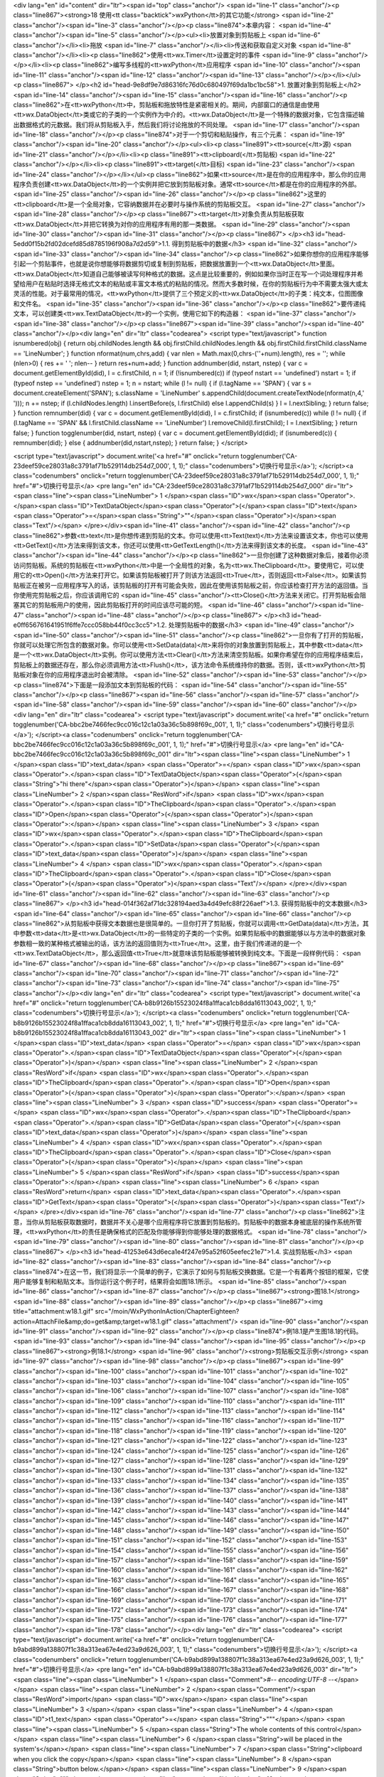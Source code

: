 <div lang="en" id="content" dir="ltr"><span id="top" class="anchor"/>
<span id="line-1" class="anchor"/><p class="line867"><strong>18 使用<tt class="backtick">wxPython</tt>的其它功能</strong> <span id="line-2" class="anchor"/><span id="line-3" class="anchor"/></p><p class="line874">本章内容： <span id="line-4" class="anchor"/><span id="line-5" class="anchor"/></p><ul><li>放置对象到剪贴板上 <span id="line-6" class="anchor"/></li><li>拖放 <span id="line-7" class="anchor"/></li><li>传送和获取自定义对象 <span id="line-8" class="anchor"/></li><li><p class="line862">使用<tt>wx.Timer</tt>设置定时的事件 <span id="line-9" class="anchor"/></p></li><li><p class="line862">编写多线程的<tt>wxPython</tt>应用程序 <span id="line-10" class="anchor"/><span id="line-11" class="anchor"/><span id="line-12" class="anchor"/><span id="line-13"
class="anchor"/></p></li></ul><p class="line867">
</p><h2 id="head-9e8df9e7d86316fc76d0c680497f69da1bc1bc58">1. 放置对象到剪贴板上</h2>
<span id="line-14" class="anchor"/><span id="line-15" class="anchor"/><span id="line-16" class="anchor"/><p class="line862">在<tt>wxPython</tt>中，剪贴板和拖放特性是紧密相关的。期间，内部窗口的通信是由使用<tt>wx.DataObject</tt>类或它的子类的一个实例作为中介的。<tt>wx.DataObject</tt>是一个特殊的数据对象，它包含描述输出数据格式的元数据。我们将从剪贴板入手，然后我们将讨论拖放的不同处理。 <span id="line-17" class="anchor"/><span id="line-18" class="anchor"/></p><p class="line874">对于一个剪切和粘贴操作，有三个元素： <span id="line-19" class="anchor"/><span id="line-20" class="anchor"/></p><ul><li><p class="line891"><tt>source(</tt>源) <span id="line-21" class="anchor"/></p></li><li><p class="line891"><tt>clipboard(</tt>剪贴板) <span id="line-22" class="anchor"/></p></li><li><p
class="line891"><tt>target(</tt>目标) <span id="line-23" class="anchor"/><span id="line-24" class="anchor"/></p></li></ul><p class="line862">如果<tt>source</tt>是在你的应用程序中，那么你的应用程序负责创建<tt>wx.DataObject</tt>的一个实例并把它放到剪贴板对象。通常<tt>source</tt>都是在你的应用程序的外部。 <span id="line-25" class="anchor"/><span id="line-26" class="anchor"/></p><p class="line862">这里的<tt>clipboard</tt>是一个全局对象，它容纳数据并在必要时与操作系统的剪贴板交互。 <span id="line-27" class="anchor"/><span id="line-28" class="anchor"/></p><p class="line867"><tt>target</tt>对象负责从剪贴板获取<tt>wx.DataObject</tt>并把它转换为对你的应用程序有用的那一类数据。 <span id="line-29" class="anchor"/><span id="line-30" class="anchor"/><span id="line-31"
class="anchor"/></p><p class="line867">
</p><h3 id="head-5edd0f15b2fd02dcefd85d8785196f908a7d2d59">1.1. 得到剪贴板中的数据</h3>
<span id="line-32" class="anchor"/><span id="line-33" class="anchor"/><span id="line-34" class="anchor"/><p class="line862">如果你想你的应用程序能够引起一个剪贴事件，也就是说你想能够将数据剪切或复制到剪贴板，把数据放置到一个<tt>wx.DataObject</tt>里面。<tt>wx.DataObject</tt>知道自己能够被读写何种格式的数据。这点是比较重要的，例如如果你当时正在写一个词处理程序并希望给用户在粘贴时选择无格式文本的粘贴或丰富文本格式的粘贴的情况。然而大多数时候，在你的剪贴板行为中不需要太强大或太灵活的性能。对于最常用的情况，<tt>wxPython</tt>提供了三个预定义的<tt>wx.DataObject</tt>的子类：纯文本，位图图像和文件名。 <span id="line-35" class="anchor"/><span id="line-36" class="anchor"/></p><p class="line862">要传递纯文本，可以创建类<tt>wx.TextDataObject</tt>的一个实例，使用它如下的构造器： <span
id="line-37" class="anchor"/><span id="line-38" class="anchor"/></p><p class="line867"><span id="line-39" class="anchor"/><span id="line-40" class="anchor"/></p><div lang="en" dir="ltr" class="codearea">
<script type="text/javascript">
function isnumbered(obj) {
return obj.childNodes.length && obj.firstChild.childNodes.length && obj.firstChild.firstChild.className == 'LineNumber';
}
function nformat(num,chrs,add) {
var nlen = Math.max(0,chrs-(''+num).length), res = '';
while (nlen>0) { res += ' '; nlen-- }
return res+num+add;
}
function addnumber(did, nstart, nstep) {
var c = document.getElementById(did), l = c.firstChild, n = 1;
if (!isnumbered(c))
if (typeof nstart == 'undefined') nstart = 1;
if (typeof nstep  == 'undefined') nstep = 1;
n = nstart;
while (l != null) {
if (l.tagName == 'SPAN') {
var s = document.createElement('SPAN');
s.className = 'LineNumber'
s.appendChild(document.createTextNode(nformat(n,4,' ')));
n += nstep;
if (l.childNodes.length)
l.insertBefore(s, l.firstChild)
else
l.appendChild(s)
}
l = l.nextSibling;
}
return false;
}
function remnumber(did) {
var c = document.getElementById(did), l = c.firstChild;
if (isnumbered(c))
while (l != null) {
if (l.tagName == 'SPAN' && l.firstChild.className == 'LineNumber') l.removeChild(l.firstChild);
l = l.nextSibling;
}
return false;
}
function togglenumber(did, nstart, nstep) {
var c = document.getElementById(did);
if (isnumbered(c)) {
remnumber(did);
} else {
addnumber(did,nstart,nstep);
}
return false;
}
</script>

<script type="text/javascript">
document.write('<a href="#" onclick="return togglenumber(\'CA-23deef59ce28031a8c3791af71b529114db254d7_000\', 1, 1);" \
class="codenumbers">切换行号显示<\/a>');
</script><a class="codenumbers" onclick="return togglenumber('CA-23deef59ce28031a8c3791af71b529114db254d7_000', 1, 1);" href="#">切换行号显示</a>
<pre lang="en" id="CA-23deef59ce28031a8c3791af71b529114db254d7_000" dir="ltr"><span class="line"><span class="LineNumber">   1 </span><span class="ID">wx</span><span class="Operator">.</span><span class="ID">TextDataObject</span><span class="Operator">(</span><span class="ID">text</span><span class="Operator">=</span><span class="String">""</span><span class="Operator">)</span><span class="Text"/></span>
</pre></div><span id="line-41" class="anchor"/><span id="line-42" class="anchor"/><p class="line862">参数<tt>text</tt>是你想传递到剪贴的文本。你可以使用<tt>Text(text)</tt>方法来设置该文本，你也可以使用<tt>GetText()</tt>方法来得到该文本，你还可以使用<tt>GetTextLength()</tt>方法来得到该文本的长度。 <span id="line-43" class="anchor"/><span id="line-44" class="anchor"/></p><p
class="line862">一旦你创建了这种数据对象后，接着你必须访问剪贴板。系统的剪贴板在<tt>wxPython</tt>中是一个全局性的对象，名为<tt>wx.TheClipboard</tt>。要使用它，可以使用它的<tt>Open()</tt>方法来打开它。如果该剪贴板被打开了则该方法返回<tt>True</tt>，否则返回<tt>False</tt>。如果该剪贴板正在被另一应用程序写入的话，该剪贴板的打开有可能会失败，因此在使用该剪贴板之前，你应该检查打开方法的返回值。当你使用完剪贴板之后，你应该调用它的 <span id="line-45" class="anchor"/><tt>Close()</tt>方法来关闭它。打开剪贴板会阻塞其它的剪贴板用户的使用，因此剪贴板打开的时间应该尽可能的短。 <span id="line-46"
class="anchor"/><span id="line-47" class="anchor"/><span id="line-48" class="anchor"/></p><p class="line867">
</p><h3 id="head-e0ff656761641951f6ffe7ccc058bb44f0cc3cc5">1.2. 处理剪贴板中的数据</h3>
<span id="line-49" class="anchor"/><span id="line-50" class="anchor"/><span id="line-51" class="anchor"/><p class="line862">一旦你有了打开的剪贴板，你就可以处理它所包含的数据对象。你可以使用<tt>SetData(data)</tt>来将你的对象放置到剪贴板上，其中参数<tt>data</tt>是一个<tt>wx.DataObject</tt>实例。你可以使用方法<tt>Clear()</tt>方法来清空剪贴板。如果你希望在你的应用程序结束后，剪贴板上的数据还存在，那么你必须调用方法<tt>Flush()</tt>，该方法命令系统维持你的数据。否则，该<tt>wxPython</tt>剪贴板对象在你的应用程序退出时会被清除。 <span id="line-52" class="anchor"/><span id="line-53" class="anchor"/></p><p
class="line874">下面是一段添加文本到剪贴板的代码： <span id="line-54" class="anchor"/><span id="line-55" class="anchor"/></p><p class="line867"><span id="line-56" class="anchor"/><span id="line-57" class="anchor"/><span id="line-58" class="anchor"/><span id="line-59" class="anchor"/><span id="line-60" class="anchor"/></p><div lang="en" dir="ltr" class="codearea">
<script type="text/javascript">
document.write('<a href="#" onclick="return togglenumber(\'CA-bbc2be7466fec9cc016c12c1a03a36c5b898f69c_001\', 1, 1);" \
class="codenumbers">切换行号显示<\/a>');
</script><a class="codenumbers" onclick="return togglenumber('CA-bbc2be7466fec9cc016c12c1a03a36c5b898f69c_001', 1, 1);" href="#">切换行号显示</a>
<pre lang="en" id="CA-bbc2be7466fec9cc016c12c1a03a36c5b898f69c_001" dir="ltr"><span class="line"><span class="LineNumber">   1 </span><span class="ID">text_data</span> <span class="Operator">=</span> <span class="ID">wx</span><span class="Operator">.</span><span class="ID">TextDataObject</span><span class="Operator">(</span><span class="String">"hi there"</span><span class="Operator">)</span></span>
<span class="line"><span class="LineNumber">   2 </span><span class="ResWord">if</span> <span class="ID">wx</span><span class="Operator">.</span><span class="ID">TheClipboard</span><span class="Operator">.</span><span class="ID">Open</span><span class="Operator">(</span><span class="Operator">)</span><span class="Operator">:</span></span>
<span class="line"><span class="LineNumber">   3 </span>    <span class="ID">wx</span><span class="Operator">.</span><span class="ID">TheClipboard</span><span class="Operator">.</span><span class="ID">SetData</span><span class="Operator">(</span><span class="ID">text_data</span><span class="Operator">)</span></span>
<span class="line"><span class="LineNumber">   4 </span>    <span class="ID">wx</span><span class="Operator">.</span><span class="ID">TheClipboard</span><span class="Operator">.</span><span class="ID">Close</span><span class="Operator">(</span><span class="Operator">)</span><span class="Text"/></span>
</pre></div><span id="line-61" class="anchor"/><span id="line-62" class="anchor"/><span id="line-63" class="anchor"/><p class="line867">
</p><h3 id="head-014f362af71dc328194aed3a4d49efc88f226aef">1.3. 获得剪贴板中的文本数据</h3>
<span id="line-64" class="anchor"/><span id="line-65" class="anchor"/><span id="line-66" class="anchor"/><p class="line862">从剪贴板中获得文本数据也是很简单的。一旦你打开了剪贴板，你就可以调用<tt>GetData(data)</tt>方法，其中参数<tt>data</tt>是<tt>wx.DataObject</tt>的一些特定的子类的一个实例。如果剪贴板中的数据能够以与方法中的数据对象参数相一致的某种格式被输出的话，该方法的返回值则为<tt>True</tt>。这里，由于我们传递进的是一个<tt>wx.TextDataObject</tt>，那么返回值<tt>True</tt>就意味该剪贴板能够被转换到纯文本。下面是一段样例代码： <span id="line-67" class="anchor"/><span id="line-68"
class="anchor"/></p><p class="line867"><span id="line-69" class="anchor"/><span id="line-70" class="anchor"/><span id="line-71" class="anchor"/><span id="line-72" class="anchor"/><span id="line-73" class="anchor"/><span id="line-74" class="anchor"/><span id="line-75" class="anchor"/></p><div lang="en" dir="ltr" class="codearea">
<script type="text/javascript">
document.write('<a href="#" onclick="return togglenumber(\'CA-b8b9126b15523024f8a1ffaca1cb8dda16113043_002\', 1, 1);" \
class="codenumbers">切换行号显示<\/a>');
</script><a class="codenumbers" onclick="return togglenumber('CA-b8b9126b15523024f8a1ffaca1cb8dda16113043_002', 1, 1);" href="#">切换行号显示</a>
<pre lang="en" id="CA-b8b9126b15523024f8a1ffaca1cb8dda16113043_002" dir="ltr"><span class="line"><span class="LineNumber">   1 </span><span class="ID">text_data</span> <span class="Operator">=</span> <span class="ID">wx</span><span class="Operator">.</span><span class="ID">TextDataObject</span><span class="Operator">(</span><span class="Operator">)</span></span>
<span class="line"><span class="LineNumber">   2 </span><span class="ResWord">if</span> <span class="ID">wx</span><span class="Operator">.</span><span class="ID">TheClipboard</span><span class="Operator">.</span><span class="ID">Open</span><span class="Operator">(</span><span class="Operator">)</span><span class="Operator">:</span></span>
<span class="line"><span class="LineNumber">   3 </span>    <span class="ID">success</span> <span class="Operator">=</span> <span class="ID">wx</span><span class="Operator">.</span><span class="ID">TheClipboard</span><span class="Operator">.</span><span class="ID">GetData</span><span class="Operator">(</span><span class="ID">text_data</span><span class="Operator">)</span></span>
<span class="line"><span class="LineNumber">   4 </span>    <span class="ID">wx</span><span class="Operator">.</span><span class="ID">TheClipboard</span><span class="Operator">.</span><span class="ID">Close</span><span class="Operator">(</span><span class="Operator">)</span></span>
<span class="line"><span class="LineNumber">   5 </span><span class="ResWord">if</span> <span class="ID">success</span><span class="Operator">:</span></span>
<span class="line"><span class="LineNumber">   6 </span>    <span class="ResWord">return</span> <span class="ID">text_data</span><span class="Operator">.</span><span class="ID">GetText</span><span class="Operator">(</span><span class="Operator">)</span><span class="Text"/></span>
</pre></div><span id="line-76" class="anchor"/><span id="line-77" class="anchor"/><p class="line862">注意，当你从剪贴板获取数据时，数据并不关心是哪个应用程序将它放置到剪贴板的。剪贴板中的数据本身被底层的操作系统所管理，<tt>wxPython</tt>的责任是确保格式的匹配及你能够得到你能够处理的数据格式。 <span id="line-78" class="anchor"/><span id="line-79" class="anchor"/><span id="line-80" class="anchor"/><span id="line-81" class="anchor"/></p><p class="line867">
</p><h3 id="head-41253e643d6eca1e4f247e95a52f605eefec21e7">1.4. 实战剪贴板</h3>
<span id="line-82" class="anchor"/><span id="line-83" class="anchor"/><span id="line-84" class="anchor"/><p class="line874">在这一节，我们将显示一个简单的例子，它演示了如何与剪贴板交换数据。它是一个有着两个按钮的框架，它使用户能够复制和粘贴文本。当你运行这个例子时，结果将会如图18.1所示。 <span id="line-85" class="anchor"/><span id="line-86" class="anchor"/><span id="line-87" class="anchor"/></p><p class="line867"><strong>图18.1</strong> <span id="line-88" class="anchor"/><span id="line-89" class="anchor"/></p><p class="line867"><img title="attachment:w18.1.gif"
src="/moin/WxPythonInAction/ChapterEighteen?action=AttachFile&amp;do=get&amp;target=w18.1.gif" class="attachment"/> <span id="line-90" class="anchor"/><span id="line-91" class="anchor"/><span id="line-92" class="anchor"/></p><p class="line874">例18.1是产生图18.1的代码。 <span id="line-93" class="anchor"/><span id="line-94" class="anchor"/><span id="line-95" class="anchor"/></p><p class="line867"><strong>例18.1</strong>  <span id="line-96" class="anchor"/><strong>剪贴板交互示例</strong> <span id="line-97" class="anchor"/><span id="line-98" class="anchor"/></p><p
class="line867"><span id="line-99" class="anchor"/><span id="line-100" class="anchor"/><span id="line-101" class="anchor"/><span id="line-102" class="anchor"/><span id="line-103" class="anchor"/><span id="line-104" class="anchor"/><span id="line-105" class="anchor"/><span id="line-106" class="anchor"/><span id="line-107" class="anchor"/><span id="line-108" class="anchor"/><span id="line-109" class="anchor"/><span id="line-110" class="anchor"/><span id="line-111" class="anchor"/><span id="line-112" class="anchor"/><span id="line-113" class="anchor"/><span id="line-114"
class="anchor"/><span id="line-115" class="anchor"/><span id="line-116" class="anchor"/><span id="line-117" class="anchor"/><span id="line-118" class="anchor"/><span id="line-119" class="anchor"/><span id="line-120" class="anchor"/><span id="line-121" class="anchor"/><span id="line-122" class="anchor"/><span id="line-123" class="anchor"/><span id="line-124" class="anchor"/><span id="line-125" class="anchor"/><span id="line-126" class="anchor"/><span id="line-127" class="anchor"/><span id="line-128" class="anchor"/><span id="line-129" class="anchor"/><span id="line-130"
class="anchor"/><span id="line-131" class="anchor"/><span id="line-132" class="anchor"/><span id="line-133" class="anchor"/><span id="line-134" class="anchor"/><span id="line-135" class="anchor"/><span id="line-136" class="anchor"/><span id="line-137" class="anchor"/><span id="line-138" class="anchor"/><span id="line-139" class="anchor"/><span id="line-140" class="anchor"/><span id="line-141" class="anchor"/><span id="line-142" class="anchor"/><span id="line-143" class="anchor"/><span id="line-144" class="anchor"/><span id="line-145" class="anchor"/><span id="line-146"
class="anchor"/><span id="line-147" class="anchor"/><span id="line-148" class="anchor"/><span id="line-149" class="anchor"/><span id="line-150" class="anchor"/><span id="line-151" class="anchor"/><span id="line-152" class="anchor"/><span id="line-153" class="anchor"/><span id="line-154" class="anchor"/><span id="line-155" class="anchor"/><span id="line-156" class="anchor"/><span id="line-157" class="anchor"/><span id="line-158" class="anchor"/><span id="line-159" class="anchor"/><span id="line-160" class="anchor"/><span id="line-161" class="anchor"/><span id="line-162"
class="anchor"/><span id="line-163" class="anchor"/><span id="line-164" class="anchor"/><span id="line-165" class="anchor"/><span id="line-166" class="anchor"/><span id="line-167" class="anchor"/><span id="line-168" class="anchor"/><span id="line-169" class="anchor"/><span id="line-170" class="anchor"/><span id="line-171" class="anchor"/><span id="line-172" class="anchor"/><span id="line-173" class="anchor"/><span id="line-174" class="anchor"/><span id="line-175" class="anchor"/><span id="line-176" class="anchor"/><span id="line-177" class="anchor"/><span id="line-178"
class="anchor"/></p><div lang="en" dir="ltr" class="codearea">
<script type="text/javascript">
document.write('<a href="#" onclick="return togglenumber(\'CA-b9abd899a138807f1c38a313ea67e4ed23a9d626_003\', 1, 1);" \
class="codenumbers">切换行号显示<\/a>');
</script><a class="codenumbers" onclick="return togglenumber('CA-b9abd899a138807f1c38a313ea67e4ed23a9d626_003', 1, 1);" href="#">切换行号显示</a>
<pre lang="en" id="CA-b9abd899a138807f1c38a313ea67e4ed23a9d626_003" dir="ltr"><span class="line"><span class="LineNumber">   1 </span><span class="Comment">#-*- encoding:UTF-8 -*-</span></span>
<span class="line"><span class="LineNumber">   2 </span><span class="Comment"/><span class="ResWord">import</span> <span class="ID">wx</span></span>
<span class="line"><span class="LineNumber">   3 </span></span>
<span class="line"><span class="LineNumber">   4 </span><span class="ID">t1_text</span> <span class="Operator">=</span> <span class="String">"""\</span></span>
<span class="line"><span class="LineNumber">   5 </span><span class="String">The whole contents of this control</span></span>
<span class="line"><span class="LineNumber">   6 </span><span class="String">will be placed in the system's</span></span>
<span class="line"><span class="LineNumber">   7 </span><span class="String">clipboard when you click the copy</span></span>
<span class="line"><span class="LineNumber">   8 </span><span class="String">button below.</span></span>
<span class="line"><span class="LineNumber">   9 </span><span class="String">"""</span></span>
<span class="line"><span class="LineNumber">  10 </span></span>
<span class="line"><span class="LineNumber">  11 </span><span class="ID">t2_text</span> <span class="Operator">=</span> <span class="String">"""\</span></span>
<span class="line"><span class="LineNumber">  12 </span><span class="String">If the clipboard contains a text</span></span>
<span class="line"><span class="LineNumber">  13 </span><span class="String">data object then it will be placed</span></span>
<span class="line"><span class="LineNumber">  14 </span><span class="String">in this control when you click</span></span>
<span class="line"><span class="LineNumber">  15 </span><span class="String">the paste button below.  Try</span></span>
<span class="line"><span class="LineNumber">  16 </span><span class="String">copying to and pasting from</span></span>
<span class="line"><span class="LineNumber">  17 </span><span class="String">other applications too!</span></span>
<span class="line"><span class="LineNumber">  18 </span><span class="String">"""</span></span>
<span class="line"><span class="LineNumber">  19 </span></span>
<span class="line"><span class="LineNumber">  20 </span><span class="ResWord">class</span> <span class="ID">MyFrame</span><span class="Operator">(</span><span class="ID">wx</span><span class="Operator">.</span><span class="ID">Frame</span><span class="Operator">)</span><span class="Operator">:</span></span>
<span class="line"><span class="LineNumber">  21 </span>    <span class="ResWord">def</span> <span class="ID">__init__</span><span class="Operator">(</span><span class="ID">self</span><span class="Operator">)</span><span class="Operator">:</span></span>
<span class="line"><span class="LineNumber">  22 </span>        <span class="ID">wx</span><span class="Operator">.</span><span class="ID">Frame</span><span class="Operator">.</span><span class="ID">__init__</span><span class="Operator">(</span><span class="ID">self</span><span class="Operator">,</span> <span class="ID">None</span><span class="Operator">,</span> <span class="ID">title</span><span class="Operator">=</span><span class="String">"Clipboard"</span><span class="Operator">,</span></span>
<span class="line"><span class="LineNumber">  23 </span>                          <span class="ID">size</span><span class="Operator">=</span><span class="Operator">(</span><span class="Number">500</span><span class="Operator">,</span><span class="Number">300</span><span class="Operator">)</span><span class="Operator">)</span></span>
<span class="line"><span class="LineNumber">  24 </span>        <span class="ID">p</span> <span class="Operator">=</span> <span class="ID">wx</span><span class="Operator">.</span><span class="ID">Panel</span><span class="Operator">(</span><span class="ID">self</span><span class="Operator">)</span></span>
<span class="line"><span class="LineNumber">  25 </span></span>
<span class="line"><span class="LineNumber">  26 </span>        <span class="Comment"># create the controls</span></span>
<span class="line"><span class="LineNumber">  27 </span><span class="Comment"/>        <span class="ID">self</span><span class="Operator">.</span><span class="ID">t1</span> <span class="Operator">=</span> <span class="ID">wx</span><span class="Operator">.</span><span class="ID">TextCtrl</span><span class="Operator">(</span><span class="ID">p</span><span class="Operator">,</span> <span class="Operator">-</span><span class="Number">1</span><span class="Operator">,</span> <span class="ID">t1_text</span><span class="Operator">,</span></span>
<span class="line"><span class="LineNumber">  28 </span>                              <span class="ID">style</span><span class="Operator">=</span><span class="ID">wx</span><span class="Operator">.</span><span class="ID">TE_MULTILINE</span><span class="Operator">|</span><span class="ID">wx</span><span class="Operator">.</span><span class="ID">HSCROLL</span><span class="Operator">)</span></span>
<span class="line"><span class="LineNumber">  29 </span>        <span class="ID">self</span><span class="Operator">.</span><span class="ID">t2</span> <span class="Operator">=</span> <span class="ID">wx</span><span class="Operator">.</span><span class="ID">TextCtrl</span><span class="Operator">(</span><span class="ID">p</span><span class="Operator">,</span> <span class="Operator">-</span><span class="Number">1</span><span class="Operator">,</span> <span class="ID">t2_text</span><span class="Operator">,</span></span>
<span class="line"><span class="LineNumber">  30 </span>                              <span class="ID">style</span><span class="Operator">=</span><span class="ID">wx</span><span class="Operator">.</span><span class="ID">TE_MULTILINE</span><span class="Operator">|</span><span class="ID">wx</span><span class="Operator">.</span><span class="ID">HSCROLL</span><span class="Operator">)</span></span>
<span class="line"><span class="LineNumber">  31 </span>        <span class="ID">copy</span> <span class="Operator">=</span> <span class="ID">wx</span><span class="Operator">.</span><span class="ID">Button</span><span class="Operator">(</span><span class="ID">p</span><span class="Operator">,</span> <span class="Operator">-</span><span class="Number">1</span><span class="Operator">,</span> <span class="String">"Copy"</span><span class="Operator">)</span></span>
<span class="line"><span class="LineNumber">  32 </span>        <span class="ID">paste</span> <span class="Operator">=</span> <span class="ID">wx</span><span class="Operator">.</span><span class="ID">Button</span><span class="Operator">(</span><span class="ID">p</span><span class="Operator">,</span> <span class="Operator">-</span><span class="Number">1</span><span class="Operator">,</span> <span class="String">"Paste"</span><span class="Operator">)</span></span>
<span class="line"><span class="LineNumber">  33 </span></span>
<span class="line"><span class="LineNumber">  34 </span>        <span class="Comment"># setup the layout with sizers</span></span>
<span class="line"><span class="LineNumber">  35 </span><span class="Comment"/>        <span class="ID">fgs</span> <span class="Operator">=</span> <span class="ID">wx</span><span class="Operator">.</span><span class="ID">FlexGridSizer</span><span class="Operator">(</span><span class="Number">2</span><span class="Operator">,</span> <span class="Number">2</span><span class="Operator">,</span> <span class="Number">5</span><span class="Operator">,</span> <span class="Number">5</span><span class="Operator">)</span></span>
<span class="line"><span class="LineNumber">  36 </span>        <span class="ID">fgs</span><span class="Operator">.</span><span class="ID">AddGrowableRow</span><span class="Operator">(</span><span class="Number">0</span><span class="Operator">)</span></span>
<span class="line"><span class="LineNumber">  37 </span>        <span class="ID">fgs</span><span class="Operator">.</span><span class="ID">AddGrowableCol</span><span class="Operator">(</span><span class="Number">0</span><span class="Operator">)</span></span>
<span class="line"><span class="LineNumber">  38 </span>        <span class="ID">fgs</span><span class="Operator">.</span><span class="ID">AddGrowableCol</span><span class="Operator">(</span><span class="Number">1</span><span class="Operator">)</span></span>
<span class="line"><span class="LineNumber">  39 </span>        <span class="ID">fgs</span><span class="Operator">.</span><span class="ID">Add</span><span class="Operator">(</span><span class="ID">self</span><span class="Operator">.</span><span class="ID">t1</span><span class="Operator">,</span> <span class="Number">0</span><span class="Operator">,</span> <span class="ID">wx</span><span class="Operator">.</span><span class="ID">EXPAND</span><span class="Operator">)</span></span>
<span class="line"><span class="LineNumber">  40 </span>        <span class="ID">fgs</span><span class="Operator">.</span><span class="ID">Add</span><span class="Operator">(</span><span class="ID">self</span><span class="Operator">.</span><span class="ID">t2</span><span class="Operator">,</span> <span class="Number">0</span><span class="Operator">,</span> <span class="ID">wx</span><span class="Operator">.</span><span class="ID">EXPAND</span><span class="Operator">)</span></span>
<span class="line"><span class="LineNumber">  41 </span>        <span class="ID">fgs</span><span class="Operator">.</span><span class="ID">Add</span><span class="Operator">(</span><span class="ID">copy</span><span class="Operator">,</span> <span class="Number">0</span><span class="Operator">,</span> <span class="ID">wx</span><span class="Operator">.</span><span class="ID">EXPAND</span><span class="Operator">)</span></span>
<span class="line"><span class="LineNumber">  42 </span>        <span class="ID">fgs</span><span class="Operator">.</span><span class="ID">Add</span><span class="Operator">(</span><span class="ID">paste</span><span class="Operator">,</span> <span class="Number">0</span><span class="Operator">,</span> <span class="ID">wx</span><span class="Operator">.</span><span class="ID">EXPAND</span><span class="Operator">)</span></span>
<span class="line"><span class="LineNumber">  43 </span>        <span class="ID">border</span> <span class="Operator">=</span> <span class="ID">wx</span><span class="Operator">.</span><span class="ID">BoxSizer</span><span class="Operator">(</span><span class="Operator">)</span></span>
<span class="line"><span class="LineNumber">  44 </span>        <span class="ID">border</span><span class="Operator">.</span><span class="ID">Add</span><span class="Operator">(</span><span class="ID">fgs</span><span class="Operator">,</span> <span class="Number">1</span><span class="Operator">,</span> <span class="ID">wx</span><span class="Operator">.</span><span class="ID">EXPAND</span><span class="Operator">|</span><span class="ID">wx</span><span class="Operator">.</span><span class="ID">ALL</span><span class="Operator">,</span> <span
class="Number">5</span><span class="Operator">)</span></span>
<span class="line"><span class="LineNumber">  45 </span>        <span class="ID">p</span><span class="Operator">.</span><span class="ID">SetSizer</span><span class="Operator">(</span><span class="ID">border</span><span class="Operator">)</span></span>
<span class="line"><span class="LineNumber">  46 </span></span>
<span class="line"><span class="LineNumber">  47 </span>        <span class="Comment"># Bind events</span></span>
<span class="line"><span class="LineNumber">  48 </span><span class="Comment"/>        <span class="ID">self</span><span class="Operator">.</span><span class="ID">Bind</span><span class="Operator">(</span><span class="ID">wx</span><span class="Operator">.</span><span class="ID">EVT_BUTTON</span><span class="Operator">,</span> <span class="ID">self</span><span class="Operator">.</span><span class="ID">OnDoCopy</span><span class="Operator">,</span> <span class="ID">copy</span><span class="Operator">)</span></span>
<span class="line"><span class="LineNumber">  49 </span>        <span class="ID">self</span><span class="Operator">.</span><span class="ID">Bind</span><span class="Operator">(</span><span class="ID">wx</span><span class="Operator">.</span><span class="ID">EVT_BUTTON</span><span class="Operator">,</span> <span class="ID">self</span><span class="Operator">.</span><span class="ID">OnDoPaste</span><span class="Operator">,</span> <span class="ID">paste</span><span class="Operator">)</span></span>
<span class="line"><span class="LineNumber">  50 </span></span>
<span class="line"><span class="LineNumber">  51 </span>    <span class="ResWord">def</span> <span class="ID">OnDoCopy</span><span class="Operator">(</span><span class="ID">self</span><span class="Operator">,</span> <span class="ID">evt</span><span class="Operator">)</span><span class="Operator">:</span><span class="Comment">#Copy按钮的事件处理函数</span></span>
<span class="line"><span class="LineNumber">  52 </span>        <span class="ID">data</span> <span class="Operator">=</span> <span class="ID">wx</span><span class="Operator">.</span><span class="ID">TextDataObject</span><span class="Operator">(</span><span class="Operator">)</span></span>
<span class="line"><span class="LineNumber">  53 </span>        <span class="ID">data</span><span class="Operator">.</span><span class="ID">SetText</span><span class="Operator">(</span><span class="ID">self</span><span class="Operator">.</span><span class="ID">t1</span><span class="Operator">.</span><span class="ID">GetValue</span><span class="Operator">(</span><span class="Operator">)</span><span class="Operator">)</span></span>
<span class="line"><span class="LineNumber">  54 </span>        <span class="ResWord">if</span> <span class="ID">wx</span><span class="Operator">.</span><span class="ID">TheClipboard</span><span class="Operator">.</span><span class="ID">Open</span><span class="Operator">(</span><span class="Operator">)</span><span class="Operator">:</span></span>
<span class="line"><span class="LineNumber">  55 </span>            <span class="ID">wx</span><span class="Operator">.</span><span class="ID">TheClipboard</span><span class="Operator">.</span><span class="ID">SetData</span><span class="Operator">(</span><span class="ID">data</span><span class="Operator">)</span><span class="Comment">#将数据放置到剪贴板上</span></span>
<span class="line"><span class="LineNumber">  56 </span>            <span class="ID">wx</span><span class="Operator">.</span><span class="ID">TheClipboard</span><span class="Operator">.</span><span class="ID">Close</span><span class="Operator">(</span><span class="Operator">)</span></span>
<span class="line"><span class="LineNumber">  57 </span>        <span class="ResWord">else</span><span class="Operator">:</span></span>
<span class="line"><span class="LineNumber">  58 </span>            <span class="ID">wx</span><span class="Operator">.</span><span class="ID">MessageBox</span><span class="Operator">(</span><span class="String">"Unable to open the clipboard"</span><span class="Operator">,</span> <span class="String">"Error"</span><span class="Operator">)</span></span>
<span class="line"><span class="LineNumber">  59 </span></span>
<span class="line"><span class="LineNumber">  60 </span>    <span class="ResWord">def</span> <span class="ID">OnDoPaste</span><span class="Operator">(</span><span class="ID">self</span><span class="Operator">,</span> <span class="ID">evt</span><span class="Operator">)</span><span class="Operator">:</span><span class="Comment">#Paste按钮的事件处理函数</span></span>
<span class="line"><span class="LineNumber">  61 </span>        <span class="ID">success</span> <span class="Operator">=</span> <span class="ID">False</span></span>
<span class="line"><span class="LineNumber">  62 </span>        <span class="ID">data</span> <span class="Operator">=</span> <span class="ID">wx</span><span class="Operator">.</span><span class="ID">TextDataObject</span><span class="Operator">(</span><span class="Operator">)</span></span>
<span class="line"><span class="LineNumber">  63 </span>        <span class="ResWord">if</span> <span class="ID">wx</span><span class="Operator">.</span><span class="ID">TheClipboard</span><span class="Operator">.</span><span class="ID">Open</span><span class="Operator">(</span><span class="Operator">)</span><span class="Operator">:</span></span>
<span class="line"><span class="LineNumber">  64 </span>            <span class="ID">success</span> <span class="Operator">=</span> <span class="ID">wx</span><span class="Operator">.</span><span class="ID">TheClipboard</span><span class="Operator">.</span><span class="ID">GetData</span><span class="Operator">(</span><span class="ID">data</span><span class="Operator">)</span><span class="Comment">#从剪贴板得到数据</span></span>
<span class="line"><span class="LineNumber">  65 </span>            <span class="ID">wx</span><span class="Operator">.</span><span class="ID">TheClipboard</span><span class="Operator">.</span><span class="ID">Close</span><span class="Operator">(</span><span class="Operator">)</span></span>
<span class="line"><span class="LineNumber">  66 </span></span>
<span class="line"><span class="LineNumber">  67 </span>        <span class="ResWord">if</span> <span class="ID">success</span><span class="Operator">:</span></span>
<span class="line"><span class="LineNumber">  68 </span>            <span class="ID">self</span><span class="Operator">.</span><span class="ID">t2</span><span class="Operator">.</span><span class="ID">SetValue</span><span class="Operator">(</span><span class="ID">data</span><span class="Operator">.</span><span class="ID">GetText</span><span class="Operator">(</span><span class="Operator">)</span><span class="Operator">)</span><span class="Comment">#更新文本控件</span></span>
<span class="line"><span class="LineNumber">  69 </span>        <span class="ResWord">else</span><span class="Operator">:</span></span>
<span class="line"><span class="LineNumber">  70 </span>            <span class="ID">wx</span><span class="Operator">.</span><span class="ID">MessageBox</span><span class="Operator">(</span></span>
<span class="line"><span class="LineNumber">  71 </span>                <span class="String">"There is no data in the clipboard in the required format"</span><span class="Operator">,</span></span>
<span class="line"><span class="LineNumber">  72 </span>                <span class="String">"Error"</span><span class="Operator">)</span></span>
<span class="line"><span class="LineNumber">  73 </span></span>
<span class="line"><span class="LineNumber">  74 </span></span>
<span class="line"><span class="LineNumber">  75 </span><span class="ID">app</span> <span class="Operator">=</span> <span class="ID">wx</span><span class="Operator">.</span><span class="ID">PySimpleApp</span><span class="Operator">(</span><span class="Operator">)</span></span>
<span class="line"><span class="LineNumber">  76 </span><span class="ID">frm</span> <span class="Operator">=</span> <span class="ID">MyFrame</span><span class="Operator">(</span><span class="Operator">)</span></span>
<span class="line"><span class="LineNumber">  77 </span><span class="ID">frm</span><span class="Operator">.</span><span class="ID">Show</span><span class="Operator">(</span><span class="Operator">)</span></span>
<span class="line"><span class="LineNumber">  78 </span><span class="ID">app</span><span class="Operator">.</span><span class="ID">MainLoop</span><span class="Operator">(</span><span class="Operator">)</span><span class="Text"/></span>
</pre></div><span id="line-179" class="anchor"/><span id="line-180" class="anchor"/><span id="line-181" class="anchor"/><span id="line-182" class="anchor"/><p class="line867">
</p><h3 id="head-014f362af71dc328194aed3a4d49efc88f226aef-2">1.5. 获得剪贴板中的文本数据</h3>
<span id="line-183" class="anchor"/><span id="line-184" class="anchor"/><span id="line-185" class="anchor"/><p class="line862">从剪贴板中获得文本数据也是很简单的。一旦你打开了剪贴板，你就可以调用<tt>GetData(data)</tt>方法，其中参数<tt>data</tt>是<tt>wx.DataObject</tt>的一些特定的子类的一个实例。如果剪贴板中的数据能够以与方法中的数据对象参数相一致的某种格式被输出的话，该方法的返回值则为<tt>True</tt>。这里，由于我们传递进的是一个<tt>wx.TextDataObject</tt>，那么返回值<tt>True</tt>就意味该剪贴板能够被转换到纯文本。下面是一段样例代码： <span id="line-186"
class="anchor"/><span id="line-187" class="anchor"/></p><p class="line867"><span id="line-188" class="anchor"/><span id="line-189" class="anchor"/><span id="line-190" class="anchor"/><span id="line-191" class="anchor"/><span id="line-192" class="anchor"/><span id="line-193" class="anchor"/><span id="line-194" class="anchor"/></p><div lang="en" dir="ltr" class="codearea">
<script type="text/javascript">
document.write('<a href="#" onclick="return togglenumber(\'CA-b8b9126b15523024f8a1ffaca1cb8dda16113043_004\', 1, 1);" \
class="codenumbers">切换行号显示<\/a>');
</script><a class="codenumbers" onclick="return togglenumber('CA-b8b9126b15523024f8a1ffaca1cb8dda16113043_004', 1, 1);" href="#">切换行号显示</a>
<pre lang="en" id="CA-b8b9126b15523024f8a1ffaca1cb8dda16113043_004" dir="ltr"><span class="line"><span class="LineNumber">   1 </span><span class="ID">text_data</span> <span class="Operator">=</span> <span class="ID">wx</span><span class="Operator">.</span><span class="ID">TextDataObject</span><span class="Operator">(</span><span class="Operator">)</span></span>
<span class="line"><span class="LineNumber">   2 </span><span class="ResWord">if</span> <span class="ID">wx</span><span class="Operator">.</span><span class="ID">TheClipboard</span><span class="Operator">.</span><span class="ID">Open</span><span class="Operator">(</span><span class="Operator">)</span><span class="Operator">:</span></span>
<span class="line"><span class="LineNumber">   3 </span>    <span class="ID">success</span> <span class="Operator">=</span> <span class="ID">wx</span><span class="Operator">.</span><span class="ID">TheClipboard</span><span class="Operator">.</span><span class="ID">GetData</span><span class="Operator">(</span><span class="ID">text_data</span><span class="Operator">)</span></span>
<span class="line"><span class="LineNumber">   4 </span>    <span class="ID">wx</span><span class="Operator">.</span><span class="ID">TheClipboard</span><span class="Operator">.</span><span class="ID">Close</span><span class="Operator">(</span><span class="Operator">)</span></span>
<span class="line"><span class="LineNumber">   5 </span><span class="ResWord">if</span> <span class="ID">success</span><span class="Operator">:</span></span>
<span class="line"><span class="LineNumber">   6 </span>    <span class="ResWord">return</span> <span class="ID">text_data</span><span class="Operator">.</span><span class="ID">GetText</span><span class="Operator">(</span><span class="Operator">)</span><span class="Text"/></span>
</pre></div><span id="line-195" class="anchor"/><span id="line-196" class="anchor"/><p class="line862">注意，当你从剪贴板获取数据时，数据并不关心是哪个应用程序将它放置到剪贴板的。剪贴板中的数据本身被底层的操作系统所管理，<tt>wxPython</tt>的责任是确保格式的匹配及你能够得到你能够处理的数据格式。 <span id="line-197" class="anchor"/><span id="line-198" class="anchor"/><span id="line-199" class="anchor"/><span id="line-200" class="anchor"/></p><p class="line867">
</p><h3 id="head-41253e643d6eca1e4f247e95a52f605eefec21e7-2">1.6. 实战剪贴板</h3>
<span id="line-201" class="anchor"/><span id="line-202" class="anchor"/><span id="line-203" class="anchor"/><p class="line874">在这一节，我们将显示一个简单的例子，它演示了如何与剪贴板交换数据。它是一个有着两个按钮的框架，它使用户能够复制和粘贴文本。当你运行这个例子时，结果将会如图18.1所示。 <span id="line-204" class="anchor"/><span id="line-205" class="anchor"/><span id="line-206" class="anchor"/></p><p class="line867"><strong>图18.1</strong> <span id="line-207" class="anchor"/><span id="line-208" class="anchor"/></p><p
class="line867"><img title="attachment:w18.1.gif" src="/moin/WxPythonInAction/ChapterEighteen?action=AttachFile&amp;do=get&amp;target=w18.1.gif" class="attachment"/> <span id="line-209" class="anchor"/><span id="line-210" class="anchor"/><span id="line-211" class="anchor"/></p><p class="line874">例18.1是产生图18.1的代码。 <span id="line-212" class="anchor"/><span id="line-213" class="anchor"/><span id="line-214" class="anchor"/></p><p class="line867"><strong>例18.1</strong>  <span id="line-215"
class="anchor"/><strong>剪贴板交互示例</strong> <span id="line-216" class="anchor"/><span id="line-217" class="anchor"/></p><p class="line867"><span id="line-218" class="anchor"/><span id="line-219" class="anchor"/><span id="line-220" class="anchor"/><span id="line-221" class="anchor"/><span id="line-222" class="anchor"/><span id="line-223" class="anchor"/><span id="line-224" class="anchor"/><span id="line-225" class="anchor"/><span id="line-226" class="anchor"/><span id="line-227" class="anchor"/><span id="line-228" class="anchor"/><span
id="line-229" class="anchor"/><span id="line-230" class="anchor"/><span id="line-231" class="anchor"/><span id="line-232" class="anchor"/><span id="line-233" class="anchor"/><span id="line-234" class="anchor"/><span id="line-235" class="anchor"/><span id="line-236" class="anchor"/><span id="line-237" class="anchor"/><span id="line-238" class="anchor"/><span id="line-239" class="anchor"/><span id="line-240" class="anchor"/><span id="line-241" class="anchor"/><span id="line-242" class="anchor"/><span id="line-243" class="anchor"/><span
id="line-244" class="anchor"/><span id="line-245" class="anchor"/><span id="line-246" class="anchor"/><span id="line-247" class="anchor"/><span id="line-248" class="anchor"/><span id="line-249" class="anchor"/><span id="line-250" class="anchor"/><span id="line-251" class="anchor"/><span id="line-252" class="anchor"/><span id="line-253" class="anchor"/><span id="line-254" class="anchor"/><span id="line-255" class="anchor"/><span id="line-256" class="anchor"/><span id="line-257" class="anchor"/><span id="line-258" class="anchor"/><span
id="line-259" class="anchor"/><span id="line-260" class="anchor"/><span id="line-261" class="anchor"/><span id="line-262" class="anchor"/><span id="line-263" class="anchor"/><span id="line-264" class="anchor"/><span id="line-265" class="anchor"/><span id="line-266" class="anchor"/><span id="line-267" class="anchor"/><span id="line-268" class="anchor"/><span id="line-269" class="anchor"/><span id="line-270" class="anchor"/><span id="line-271" class="anchor"/><span id="line-272" class="anchor"/><span id="line-273" class="anchor"/><span
id="line-274" class="anchor"/><span id="line-275" class="anchor"/><span id="line-276" class="anchor"/><span id="line-277" class="anchor"/><span id="line-278" class="anchor"/><span id="line-279" class="anchor"/><span id="line-280" class="anchor"/><span id="line-281" class="anchor"/><span id="line-282" class="anchor"/><span id="line-283" class="anchor"/><span id="line-284" class="anchor"/><span id="line-285" class="anchor"/><span id="line-286" class="anchor"/><span id="line-287" class="anchor"/><span id="line-288" class="anchor"/><span
id="line-289" class="anchor"/><span id="line-290" class="anchor"/><span id="line-291" class="anchor"/><span id="line-292" class="anchor"/><span id="line-293" class="anchor"/><span id="line-294" class="anchor"/><span id="line-295" class="anchor"/><span id="line-296" class="anchor"/></p><div lang="en" dir="ltr" class="codearea">
<script type="text/javascript">
document.write('<a href="#" onclick="return togglenumber(\'CA-b9abd899a138807f1c38a313ea67e4ed23a9d626_005\', 1, 1);" \
class="codenumbers">切换行号显示<\/a>');
</script><a class="codenumbers" onclick="return togglenumber('CA-b9abd899a138807f1c38a313ea67e4ed23a9d626_005', 1, 1);" href="#">切换行号显示</a>
<pre lang="en" id="CA-b9abd899a138807f1c38a313ea67e4ed23a9d626_005" dir="ltr"><span class="line"><span class="LineNumber">   1 </span><span class="Comment">#-*- encoding:UTF-8 -*-</span></span>
<span class="line"><span class="LineNumber">   2 </span><span class="Comment"/><span class="ResWord">import</span> <span class="ID">wx</span></span>
<span class="line"><span class="LineNumber">   3 </span></span>
<span class="line"><span class="LineNumber">   4 </span><span class="ID">t1_text</span> <span class="Operator">=</span> <span class="String">"""\</span></span>
<span class="line"><span class="LineNumber">   5 </span><span class="String">The whole contents of this control</span></span>
<span class="line"><span class="LineNumber">   6 </span><span class="String">will be placed in the system's</span></span>
<span class="line"><span class="LineNumber">   7 </span><span class="String">clipboard when you click the copy</span></span>
<span class="line"><span class="LineNumber">   8 </span><span class="String">button below.</span></span>
<span class="line"><span class="LineNumber">   9 </span><span class="String">"""</span></span>
<span class="line"><span class="LineNumber">  10 </span></span>
<span class="line"><span class="LineNumber">  11 </span><span class="ID">t2_text</span> <span class="Operator">=</span> <span class="String">"""\</span></span>
<span class="line"><span class="LineNumber">  12 </span><span class="String">If the clipboard contains a text</span></span>
<span class="line"><span class="LineNumber">  13 </span><span class="String">data object then it will be placed</span></span>
<span class="line"><span class="LineNumber">  14 </span><span class="String">in this control when you click</span></span>
<span class="line"><span class="LineNumber">  15 </span><span class="String">the paste button below.  Try</span></span>
<span class="line"><span class="LineNumber">  16 </span><span class="String">copying to and pasting from</span></span>
<span class="line"><span class="LineNumber">  17 </span><span class="String">other applications too!</span></span>
<span class="line"><span class="LineNumber">  18 </span><span class="String">"""</span></span>
<span class="line"><span class="LineNumber">  19 </span></span>
<span class="line"><span class="LineNumber">  20 </span><span class="ResWord">class</span> <span class="ID">MyFrame</span><span class="Operator">(</span><span class="ID">wx</span><span class="Operator">.</span><span class="ID">Frame</span><span class="Operator">)</span><span class="Operator">:</span></span>
<span class="line"><span class="LineNumber">  21 </span>    <span class="ResWord">def</span> <span class="ID">__init__</span><span class="Operator">(</span><span class="ID">self</span><span class="Operator">)</span><span class="Operator">:</span></span>
<span class="line"><span class="LineNumber">  22 </span>        <span class="ID">wx</span><span class="Operator">.</span><span class="ID">Frame</span><span class="Operator">.</span><span class="ID">__init__</span><span class="Operator">(</span><span class="ID">self</span><span class="Operator">,</span> <span class="ID">None</span><span class="Operator">,</span> <span class="ID">title</span><span class="Operator">=</span><span class="String">"Clipboard"</span><span class="Operator">,</span></span>
<span class="line"><span class="LineNumber">  23 </span>                          <span class="ID">size</span><span class="Operator">=</span><span class="Operator">(</span><span class="Number">500</span><span class="Operator">,</span><span class="Number">300</span><span class="Operator">)</span><span class="Operator">)</span></span>
<span class="line"><span class="LineNumber">  24 </span>        <span class="ID">p</span> <span class="Operator">=</span> <span class="ID">wx</span><span class="Operator">.</span><span class="ID">Panel</span><span class="Operator">(</span><span class="ID">self</span><span class="Operator">)</span></span>
<span class="line"><span class="LineNumber">  25 </span></span>
<span class="line"><span class="LineNumber">  26 </span>        <span class="Comment"># create the controls</span></span>
<span class="line"><span class="LineNumber">  27 </span><span class="Comment"/>        <span class="ID">self</span><span class="Operator">.</span><span class="ID">t1</span> <span class="Operator">=</span> <span class="ID">wx</span><span class="Operator">.</span><span class="ID">TextCtrl</span><span class="Operator">(</span><span class="ID">p</span><span class="Operator">,</span> <span class="Operator">-</span><span class="Number">1</span><span class="Operator">,</span> <span class="ID">t1_text</span><span
class="Operator">,</span></span>
<span class="line"><span class="LineNumber">  28 </span>                              <span class="ID">style</span><span class="Operator">=</span><span class="ID">wx</span><span class="Operator">.</span><span class="ID">TE_MULTILINE</span><span class="Operator">|</span><span class="ID">wx</span><span class="Operator">.</span><span class="ID">HSCROLL</span><span class="Operator">)</span></span>
<span class="line"><span class="LineNumber">  29 </span>        <span class="ID">self</span><span class="Operator">.</span><span class="ID">t2</span> <span class="Operator">=</span> <span class="ID">wx</span><span class="Operator">.</span><span class="ID">TextCtrl</span><span class="Operator">(</span><span class="ID">p</span><span class="Operator">,</span> <span class="Operator">-</span><span class="Number">1</span><span class="Operator">,</span> <span class="ID">t2_text</span><span class="Operator">,</span></span>
<span class="line"><span class="LineNumber">  30 </span>                              <span class="ID">style</span><span class="Operator">=</span><span class="ID">wx</span><span class="Operator">.</span><span class="ID">TE_MULTILINE</span><span class="Operator">|</span><span class="ID">wx</span><span class="Operator">.</span><span class="ID">HSCROLL</span><span class="Operator">)</span></span>
<span class="line"><span class="LineNumber">  31 </span>        <span class="ID">copy</span> <span class="Operator">=</span> <span class="ID">wx</span><span class="Operator">.</span><span class="ID">Button</span><span class="Operator">(</span><span class="ID">p</span><span class="Operator">,</span> <span class="Operator">-</span><span class="Number">1</span><span class="Operator">,</span> <span class="String">"Copy"</span><span class="Operator">)</span></span>
<span class="line"><span class="LineNumber">  32 </span>        <span class="ID">paste</span> <span class="Operator">=</span> <span class="ID">wx</span><span class="Operator">.</span><span class="ID">Button</span><span class="Operator">(</span><span class="ID">p</span><span class="Operator">,</span> <span class="Operator">-</span><span class="Number">1</span><span class="Operator">,</span> <span class="String">"Paste"</span><span class="Operator">)</span></span>
<span class="line"><span class="LineNumber">  33 </span></span>
<span class="line"><span class="LineNumber">  34 </span>        <span class="Comment"># setup the layout with sizers</span></span>
<span class="line"><span class="LineNumber">  35 </span><span class="Comment"/>        <span class="ID">fgs</span> <span class="Operator">=</span> <span class="ID">wx</span><span class="Operator">.</span><span class="ID">FlexGridSizer</span><span class="Operator">(</span><span class="Number">2</span><span class="Operator">,</span> <span class="Number">2</span><span class="Operator">,</span> <span class="Number">5</span><span class="Operator">,</span> <span class="Number">5</span><span class="Operator">)</span></span>
<span class="line"><span class="LineNumber">  36 </span>        <span class="ID">fgs</span><span class="Operator">.</span><span class="ID">AddGrowableRow</span><span class="Operator">(</span><span class="Number">0</span><span class="Operator">)</span></span>
<span class="line"><span class="LineNumber">  37 </span>        <span class="ID">fgs</span><span class="Operator">.</span><span class="ID">AddGrowableCol</span><span class="Operator">(</span><span class="Number">0</span><span class="Operator">)</span></span>
<span class="line"><span class="LineNumber">  38 </span>        <span class="ID">fgs</span><span class="Operator">.</span><span class="ID">AddGrowableCol</span><span class="Operator">(</span><span class="Number">1</span><span class="Operator">)</span></span>
<span class="line"><span class="LineNumber">  39 </span>        <span class="ID">fgs</span><span class="Operator">.</span><span class="ID">Add</span><span class="Operator">(</span><span class="ID">self</span><span class="Operator">.</span><span class="ID">t1</span><span class="Operator">,</span> <span class="Number">0</span><span class="Operator">,</span> <span class="ID">wx</span><span class="Operator">.</span><span class="ID">EXPAND</span><span class="Operator">)</span></span>
<span class="line"><span class="LineNumber">  40 </span>        <span class="ID">fgs</span><span class="Operator">.</span><span class="ID">Add</span><span class="Operator">(</span><span class="ID">self</span><span class="Operator">.</span><span class="ID">t2</span><span class="Operator">,</span> <span class="Number">0</span><span class="Operator">,</span> <span class="ID">wx</span><span class="Operator">.</span><span class="ID">EXPAND</span><span class="Operator">)</span></span>
<span class="line"><span class="LineNumber">  41 </span>        <span class="ID">fgs</span><span class="Operator">.</span><span class="ID">Add</span><span class="Operator">(</span><span class="ID">copy</span><span class="Operator">,</span> <span class="Number">0</span><span class="Operator">,</span> <span class="ID">wx</span><span class="Operator">.</span><span class="ID">EXPAND</span><span class="Operator">)</span></span>
<span class="line"><span class="LineNumber">  42 </span>        <span class="ID">fgs</span><span class="Operator">.</span><span class="ID">Add</span><span class="Operator">(</span><span class="ID">paste</span><span class="Operator">,</span> <span class="Number">0</span><span class="Operator">,</span> <span class="ID">wx</span><span class="Operator">.</span><span class="ID">EXPAND</span><span class="Operator">)</span></span>
<span class="line"><span class="LineNumber">  43 </span>        <span class="ID">border</span> <span class="Operator">=</span> <span class="ID">wx</span><span class="Operator">.</span><span class="ID">BoxSizer</span><span class="Operator">(</span><span class="Operator">)</span></span>
<span class="line"><span class="LineNumber">  44 </span>        <span class="ID">border</span><span class="Operator">.</span><span class="ID">Add</span><span class="Operator">(</span><span class="ID">fgs</span><span class="Operator">,</span> <span class="Number">1</span><span class="Operator">,</span> <span class="ID">wx</span><span class="Operator">.</span><span class="ID">EXPAND</span><span class="Operator">|</span><span class="ID">wx</span><span class="Operator">.</span><span class="ID">ALL</span><span
class="Operator">,</span> <span class="Number">5</span><span class="Operator">)</span></span>
<span class="line"><span class="LineNumber">  45 </span>        <span class="ID">p</span><span class="Operator">.</span><span class="ID">SetSizer</span><span class="Operator">(</span><span class="ID">border</span><span class="Operator">)</span></span>
<span class="line"><span class="LineNumber">  46 </span></span>
<span class="line"><span class="LineNumber">  47 </span>        <span class="Comment"># Bind events</span></span>
<span class="line"><span class="LineNumber">  48 </span><span class="Comment"/>        <span class="ID">self</span><span class="Operator">.</span><span class="ID">Bind</span><span class="Operator">(</span><span class="ID">wx</span><span class="Operator">.</span><span class="ID">EVT_BUTTON</span><span class="Operator">,</span> <span class="ID">self</span><span class="Operator">.</span><span class="ID">OnDoCopy</span><span class="Operator">,</span> <span class="ID">copy</span><span class="Operator">)</span></span>
<span class="line"><span class="LineNumber">  49 </span>        <span class="ID">self</span><span class="Operator">.</span><span class="ID">Bind</span><span class="Operator">(</span><span class="ID">wx</span><span class="Operator">.</span><span class="ID">EVT_BUTTON</span><span class="Operator">,</span> <span class="ID">self</span><span class="Operator">.</span><span class="ID">OnDoPaste</span><span class="Operator">,</span> <span class="ID">paste</span><span class="Operator">)</span></span>
<span class="line"><span class="LineNumber">  50 </span></span>
<span class="line"><span class="LineNumber">  51 </span>    <span class="ResWord">def</span> <span class="ID">OnDoCopy</span><span class="Operator">(</span><span class="ID">self</span><span class="Operator">,</span> <span class="ID">evt</span><span class="Operator">)</span><span class="Operator">:</span><span class="Comment">#Copy按钮的事件处理函数</span></span>
<span class="line"><span class="LineNumber">  52 </span>        <span class="ID">data</span> <span class="Operator">=</span> <span class="ID">wx</span><span class="Operator">.</span><span class="ID">TextDataObject</span><span class="Operator">(</span><span class="Operator">)</span></span>
<span class="line"><span class="LineNumber">  53 </span>        <span class="ID">data</span><span class="Operator">.</span><span class="ID">SetText</span><span class="Operator">(</span><span class="ID">self</span><span class="Operator">.</span><span class="ID">t1</span><span class="Operator">.</span><span class="ID">GetValue</span><span class="Operator">(</span><span class="Operator">)</span><span class="Operator">)</span></span>
<span class="line"><span class="LineNumber">  54 </span>        <span class="ResWord">if</span> <span class="ID">wx</span><span class="Operator">.</span><span class="ID">TheClipboard</span><span class="Operator">.</span><span class="ID">Open</span><span class="Operator">(</span><span class="Operator">)</span><span class="Operator">:</span></span>
<span class="line"><span class="LineNumber">  55 </span>            <span class="ID">wx</span><span class="Operator">.</span><span class="ID">TheClipboard</span><span class="Operator">.</span><span class="ID">SetData</span><span class="Operator">(</span><span class="ID">data</span><span class="Operator">)</span><span class="Comment">#将数据放置到剪贴板上</span></span>
<span class="line"><span class="LineNumber">  56 </span>            <span class="ID">wx</span><span class="Operator">.</span><span class="ID">TheClipboard</span><span class="Operator">.</span><span class="ID">Close</span><span class="Operator">(</span><span class="Operator">)</span></span>
<span class="line"><span class="LineNumber">  57 </span>        <span class="ResWord">else</span><span class="Operator">:</span></span>
<span class="line"><span class="LineNumber">  58 </span>            <span class="ID">wx</span><span class="Operator">.</span><span class="ID">MessageBox</span><span class="Operator">(</span><span class="String">"Unable to open the clipboard"</span><span class="Operator">,</span> <span class="String">"Error"</span><span class="Operator">)</span></span>
<span class="line"><span class="LineNumber">  59 </span></span>
<span class="line"><span class="LineNumber">  60 </span>    <span class="ResWord">def</span> <span class="ID">OnDoPaste</span><span class="Operator">(</span><span class="ID">self</span><span class="Operator">,</span> <span class="ID">evt</span><span class="Operator">)</span><span class="Operator">:</span><span class="Comment">#Paste按钮的事件处理函数</span></span>
<span class="line"><span class="LineNumber">  61 </span>        <span class="ID">success</span> <span class="Operator">=</span> <span class="ID">False</span></span>
<span class="line"><span class="LineNumber">  62 </span>        <span class="ID">data</span> <span class="Operator">=</span> <span class="ID">wx</span><span class="Operator">.</span><span class="ID">TextDataObject</span><span class="Operator">(</span><span class="Operator">)</span></span>
<span class="line"><span class="LineNumber">  63 </span>        <span class="ResWord">if</span> <span class="ID">wx</span><span class="Operator">.</span><span class="ID">TheClipboard</span><span class="Operator">.</span><span class="ID">Open</span><span class="Operator">(</span><span class="Operator">)</span><span class="Operator">:</span></span>
<span class="line"><span class="LineNumber">  64 </span>            <span class="ID">success</span> <span class="Operator">=</span> <span class="ID">wx</span><span class="Operator">.</span><span class="ID">TheClipboard</span><span class="Operator">.</span><span class="ID">GetData</span><span class="Operator">(</span><span class="ID">data</span><span class="Operator">)</span><span class="Comment">#从剪贴板得到数据</span></span>
<span class="line"><span class="LineNumber">  65 </span>            <span class="ID">wx</span><span class="Operator">.</span><span class="ID">TheClipboard</span><span class="Operator">.</span><span class="ID">Close</span><span class="Operator">(</span><span class="Operator">)</span></span>
<span class="line"><span class="LineNumber">  66 </span></span>
<span class="line"><span class="LineNumber">  67 </span>        <span class="ResWord">if</span> <span class="ID">success</span><span class="Operator">:</span></span>
<span class="line"><span class="LineNumber">  68 </span>            <span class="ID">self</span><span class="Operator">.</span><span class="ID">t2</span><span class="Operator">.</span><span class="ID">SetValue</span><span class="Operator">(</span><span class="ID">data</span><span class="Operator">.</span><span class="ID">GetText</span><span class="Operator">(</span><span class="Operator">)</span><span class="Operator">)</span><span class="Comment">#更新文本控件</span></span>
<span class="line"><span class="LineNumber">  69 </span>        <span class="ResWord">else</span><span class="Operator">:</span></span>
<span class="line"><span class="LineNumber">  70 </span>            <span class="ID">wx</span><span class="Operator">.</span><span class="ID">MessageBox</span><span class="Operator">(</span></span>
<span class="line"><span class="LineNumber">  71 </span>                <span class="String">"There is no data in the clipboard in the required format"</span><span class="Operator">,</span></span>
<span class="line"><span class="LineNumber">  72 </span>                <span class="String">"Error"</span><span class="Operator">)</span></span>
<span class="line"><span class="LineNumber">  73 </span></span>
<span class="line"><span class="LineNumber">  74 </span></span>
<span class="line"><span class="LineNumber">  75 </span><span class="ID">app</span> <span class="Operator">=</span> <span class="ID">wx</span><span class="Operator">.</span><span class="ID">PySimpleApp</span><span class="Operator">(</span><span class="Operator">)</span></span>
<span class="line"><span class="LineNumber">  76 </span><span class="ID">frm</span> <span class="Operator">=</span> <span class="ID">MyFrame</span><span class="Operator">(</span><span class="Operator">)</span></span>
<span class="line"><span class="LineNumber">  77 </span><span class="ID">frm</span><span class="Operator">.</span><span class="ID">Show</span><span class="Operator">(</span><span class="Operator">)</span></span>
<span class="line"><span class="LineNumber">  78 </span><span class="ID">app</span><span class="Operator">.</span><span class="ID">MainLoop</span><span class="Operator">(</span><span class="Operator">)</span><span class="Text"/></span>
</pre></div><span id="line-297" class="anchor"/><span id="line-298" class="anchor"/><p class="line874">在下一节中，我们将讨论如何传递其它格式的数据，如位图。 <span id="line-299" class="anchor"/><span id="line-300" class="anchor"/><span id="line-301" class="anchor"/></p><p class="line867">
</p><h3 id="head-7fd263623c54b853369d0487fb93f509ce61414a">1.7. 传递其它格式的数据</h3>
<span id="line-302" class="anchor"/><span id="line-303" class="anchor"/><span id="line-304" class="anchor"/><p class="line862">经由剪贴板交互位图几乎与传递文本相同。你所使用的相关的数据对象子类是<tt>wx.BitmapDataObject</tt>，其<tt>get</tt>*方法和<tt>set</tt>*方法分别是<tt>GetBitmap()</tt>和<tt>SetBitmap(bitmap)</tt>。经由该数据对象与剪贴板交互的数据对象必须是<tt>wx.Bitmap</tt>类型的。 <span id="line-305" class="anchor"/><span id="line-306" class="anchor"/></p><p
class="line862">最后一个预定义的数据对象类型是<tt>wx.FileDataObject</tt>。通常该数据对象被用于拖放中（将在18.2节中讨论），例如当你将一个文件从你的资源管理器或查找窗口放置到你的应用程序上时。你可以使用该数据对象从剪贴板接受文件名数据，并且你可以使用方法<tt>GetFilenames()</tt>来从该数据对象获取文件名，该方法返回一个文件名的列表，列表中的每个文件名是已经被添加到剪贴板的文件名。你可以使用该数据对象的<tt>AddFile(file)</tt>方法来将数据放置到剪贴板上，该方法将一个文件名字符串添加到该数据对象。这里没有其它的方法用于直接处理列表，所以这就要靠你自己了。本章的稍后部份，我们将讨论如何经由剪贴板传送自定义对象，以及如何拖放对象。
<span id="line-307" class="anchor"/><span id="line-308" class="anchor"/><span id="line-309" class="anchor"/></p><p class="line867">
</p><h2 id="head-cc7e2d8b5a7ec8979f37cca4632c1618186cd00a">2. 拖放源</h2>
<span id="line-310" class="anchor"/><span id="line-311" class="anchor"/><span id="line-312" class="anchor"/><p class="line862">拖放是一个类似剪切和粘贴的功能。它是在你的应用程序的不同部分之间或两个不同的应用程序之间传送数据。由于管理数据和格式几乎是相同的，所以<tt>wxPython</tt>同样使用<tt>wx.DataObject</tt>族来确保对格式作恰当的处理。 <span id="line-313" class="anchor"/><span id="line-314" class="anchor"/></p><p
class="line874">拖放和剪切粘贴的最大不同是，剪切粘贴信赖于中介剪贴板的存在。因为是剪贴板管理数据，所以源程序将数据传送后就不管之后的事情了。这对于拖放却不然，源应用程序不仅虽要创建一个拖动管理器来服务于剪贴板，而且它也必须等待目标应用程序的响应。不同于一个剪贴板的操作，在拖放中，是目标应用来决定操作是一个剪贴或拷贝，所以源应用必须等待以确定传送的数据所用的目的。 <span id="line-315" class="anchor"/><span id="line-316" class="anchor"/></p><p
class="line874">通常，对源的拖动操作是在一个事件处理函数中进行，通常是一个鼠标事件，因为拖动通常都随鼠标的按下事件发生。创建一个拖动源要求四步： <span id="line-317" class="anchor"/><span id="line-318" class="anchor"/></p><p class="line874">1、创建数据对象 <span id="line-319" class="anchor"/>2、创建<tt>wx.DropSource</tt>实例 <span id="line-320" class="anchor"/>3、执行拖动操作 <span id="line-321" class="anchor"/>4、取消或允许释放 <span id="line-322" class="anchor"/><span id="line-323" class="anchor"/><span id="line-324"
class="anchor"/></p><p class="line867"><strong>步骤1</strong>  <span id="line-325" class="anchor"/><strong>创建一个数据对象</strong> <span id="line-326" class="anchor"/><span id="line-327" class="anchor"/></p><p class="line862">这第一步是创建你的数据对象。这在早先的剪贴板操作中有很好的说明。对于简单的数据，使用预定义的<tt>wx.DataObject</tt>的子类是最简单的。有了数据对象后，你可以创建一个释放源实例 <span id="line-328" class="anchor"/><span id="line-329" class="anchor"/><span id="line-330" class="anchor"/></p><p
class="line867"><strong>步骤2</strong>  <span id="line-331" class="anchor"/><strong>创建释放源实例</strong> <span id="line-332" class="anchor"/><span id="line-333" class="anchor"/></p><p class="line862">接下来的步骤是创建一个<tt>wx.DropSource</tt>实例，它扮演类似于剪贴板这样的传送角色。<tt>wx.DropSource</tt>的构造函数如下： <span id="line-334" class="anchor"/><span id="line-335" class="anchor"/></p><p class="line867"><span id="line-336" class="anchor"/><span id="line-337" class="anchor"/><span id="line-338"
class="anchor"/><span id="line-339" class="anchor"/></p><div lang="en" dir="ltr" class="codearea">
<script type="text/javascript">
document.write('<a href="#" onclick="return togglenumber(\'CA-20a2373e979255340814dbf4088a5391f1a794bb_006\', 1, 1);" \
class="codenumbers">切换行号显示<\/a>');
</script><a class="codenumbers" onclick="return togglenumber('CA-20a2373e979255340814dbf4088a5391f1a794bb_006', 1, 1);" href="#">切换行号显示</a>
<pre lang="en" id="CA-20a2373e979255340814dbf4088a5391f1a794bb_006" dir="ltr"><span class="line"><span class="LineNumber">   1 </span><span class="ID">wx</span><span class="Operator">.</span><span class="ID">DropSource</span><span class="Operator">(</span><span class="ID">win</span><span class="Operator">,</span> <span class="ID">iconCopy</span><span class="Operator">=</span><span class="ID">wx</span><span class="Operator">.</span><span class="ID">NullIconOrCursor</span><span
class="Operator">,</span></span>
<span class="line"><span class="LineNumber">   2 </span>        <span class="ID">iconMove</span><span class="Operator">=</span><span class="ID">wx</span><span class="Operator">.</span><span class="ID">NullIconOrCursor</span><span class="Operator">,</span></span>
<span class="line"><span class="LineNumber">   3 </span>        <span class="ID">iconNone</span><span class="Operator">=</span><span class="ID">wx</span><span class="Operator">.</span><span class="ID">NullIconOrCursor</span><span class="Operator">)</span><span class="Text"/></span>
</pre></div><span id="line-340" class="anchor"/><span id="line-341" class="anchor"/><p class="line862">参数<tt>win</tt>是初始化拖放操作的窗口对象。其余的三个参数用于使用自定义的图片来代表鼠标的拖动意义（拷贝、移动、取消释放）。如果这三个参数没有指定，那么使用系统的默认值。在微软的<tt>Windows</tt>系统上，图片必须是<tt>wx.Cursor</tt>对象，对于<tt>Unix</tt>则应是<tt>wx.Icon</tt>对象——<tt>Mac OS</tt>目前忽略你的自定义图片。 <span id="line-342" class="anchor"/><span id="line-343" class="anchor"/></p><p
class="line862">一旦你有了你的<tt>wx.DropSource</tt>实例，那么就可以使用方法<tt>SetData(data)</tt>来将你的数据对象关联到<tt>wx.DropSource</tt>实例。接下来我们将讨论实际的拖动。 <span id="line-344" class="anchor"/><span id="line-345" class="anchor"/><span id="line-346" class="anchor"/></p><p class="line867"><strong>步骤3</strong>  <span id="line-347" class="anchor"/><strong>执行拖动</strong> <span id="line-348" class="anchor"/><span id="line-349" class="anchor"/></p><p
class="line862">拖动操作通过调用释放源的方法<tt>DoDragDrop(flags=wx.Drag_CopyOnly)</tt>来开始。参数<tt>flags</tt>表示目标可对数据执行的何种操作。取值有<tt>wx.Drag_AllowMove</tt>，它表示批准执行一个移动或拷贝，<tt>wx.Drag_DefaultMove</tt>表示不仅允许执行一个移动或拷贝，而且做默认的移动操作，<tt>wx.Drag_CopyOnly</tt>表示只执行一个拷贝操作。 <span id="line-350" class="anchor"/><span id="line-351" class="anchor"/><span id="line-352" class="anchor"/></p><p class="line867"><strong>步骤4</strong>  <span
id="line-353" class="anchor"/><strong>处理释放</strong> <span id="line-354" class="anchor"/><span id="line-355" class="anchor"/></p><p class="line867"><tt>DoDragDrop()</tt>方法直到释放被目标取消或接受才会返回。在此期间，虽然绘制事件会继续被发送，但你的应用程序的线程被阻塞。<tt>DoDragDrop()</tt>的返回值基于目标所要求的操作，取值如下： <span id="line-356" class="anchor"/><span id="line-357" class="anchor"/></p><p class="line867"><tt>wx.DragCancel</tt>（对于取消操作而言）  <span id="line-358"
class="anchor"/><span id="line-359" class="anchor"/></p><p class="line867"><tt>wx.DragCopy </tt>（对于拷贝操作而言） <span id="line-360" class="anchor"/><span id="line-361" class="anchor"/></p><p class="line867"><tt>wx.DragMove </tt>（对于移动操作而言） <span id="line-362" class="anchor"/><span id="line-363" class="anchor"/></p><p class="line867"><tt>wx.DragNone </tt>（对于错误而言） <span id="line-364" class="anchor"/><span id="line-365" class="anchor"/><span id="line-366" class="anchor"/></p><p
class="line874">对这些返回值的响应由你的应用程序来负责。通常对于响应移动要删除被拖动的数据外，对于拷贝则是什么也不用做。 <span id="line-367" class="anchor"/><span id="line-368" class="anchor"/><span id="line-369" class="anchor"/><span id="line-370" class="anchor"/></p><p class="line867">
</p><h3 id="head-44d07fa39edd9836e34b842fd9e993c89b546ea1">2.1. 实战拖动</h3>
<span id="line-371" class="anchor"/><span id="line-372" class="anchor"/><span id="line-373" class="anchor"/><p class="line862">例18.2显示了一个完整的拖动源控件，适合于通过拖动上面的箭头图片到你的系统的任何接受文本的应用上（如<tt>Microsoft word</tt>）。图18.2图示了这个例子。 <span id="line-374" class="anchor"/><span id="line-375" class="anchor"/><span id="line-376" class="anchor"/></p><p class="line867"><strong>图18.2</strong> <span id="line-377" class="anchor"/><span id="line-378" class="anchor"/></p><p
class="line867"><img title="attachment:w18.2.gif" src="/moin/WxPythonInAction/ChapterEighteen?action=AttachFile&amp;do=get&amp;target=w18.2.gif" class="attachment"/> <span id="line-379" class="anchor"/><span id="line-380" class="anchor"/><span id="line-381" class="anchor"/><span id="line-382" class="anchor"/></p><p class="line867"><strong>例18.2</strong>  <span id="line-383" class="anchor"/><strong>一个小的拖动源控件</strong> <span id="line-384" class="anchor"/><span id="line-385" class="anchor"/></p><p
class="line867"><span id="line-386" class="anchor"/><span id="line-387" class="anchor"/><span id="line-388" class="anchor"/><span id="line-389" class="anchor"/><span id="line-390" class="anchor"/><span id="line-391" class="anchor"/><span id="line-392" class="anchor"/><span id="line-393" class="anchor"/><span id="line-394" class="anchor"/><span id="line-395" class="anchor"/><span id="line-396" class="anchor"/><span id="line-397" class="anchor"/><span id="line-398" class="anchor"/><span id="line-399"
class="anchor"/><span id="line-400" class="anchor"/><span id="line-401" class="anchor"/><span id="line-402" class="anchor"/><span id="line-403" class="anchor"/><span id="line-404" class="anchor"/><span id="line-405" class="anchor"/><span id="line-406" class="anchor"/><span id="line-407" class="anchor"/><span id="line-408" class="anchor"/><span id="line-409" class="anchor"/><span id="line-410" class="anchor"/><span id="line-411" class="anchor"/><span id="line-412" class="anchor"/><span id="line-413"
class="anchor"/><span id="line-414" class="anchor"/><span id="line-415" class="anchor"/><span id="line-416" class="anchor"/><span id="line-417" class="anchor"/><span id="line-418" class="anchor"/><span id="line-419" class="anchor"/><span id="line-420" class="anchor"/><span id="line-421" class="anchor"/><span id="line-422" class="anchor"/><span id="line-423" class="anchor"/><span id="line-424" class="anchor"/><span id="line-425" class="anchor"/><span id="line-426" class="anchor"/><span id="line-427"
class="anchor"/><span id="line-428" class="anchor"/><span id="line-429" class="anchor"/><span id="line-430" class="anchor"/><span id="line-431" class="anchor"/><span id="line-432" class="anchor"/><span id="line-433" class="anchor"/><span id="line-434" class="anchor"/><span id="line-435" class="anchor"/><span id="line-436" class="anchor"/><span id="line-437" class="anchor"/><span id="line-438" class="anchor"/><span id="line-439" class="anchor"/><span id="line-440" class="anchor"/><span id="line-441"
class="anchor"/><span id="line-442" class="anchor"/><span id="line-443" class="anchor"/><span id="line-444" class="anchor"/><span id="line-445" class="anchor"/><span id="line-446" class="anchor"/><span id="line-447" class="anchor"/><span id="line-448" class="anchor"/><span id="line-449" class="anchor"/><span id="line-450" class="anchor"/><span id="line-451" class="anchor"/><span id="line-452" class="anchor"/><span id="line-453" class="anchor"/><span id="line-454" class="anchor"/><span id="line-455"
class="anchor"/><span id="line-456" class="anchor"/><span id="line-457" class="anchor"/><span id="line-458" class="anchor"/></p><div lang="en" dir="ltr" class="codearea">
<script type="text/javascript">
document.write('<a href="#" onclick="return togglenumber(\'CA-3756e55b721d8f110aa58330b31b868c43f4839b_007\', 1, 1);" \
class="codenumbers">切换行号显示<\/a>');
</script><a class="codenumbers" onclick="return togglenumber('CA-3756e55b721d8f110aa58330b31b868c43f4839b_007', 1, 1);" href="#">切换行号显示</a>
<pre lang="en" id="CA-3756e55b721d8f110aa58330b31b868c43f4839b_007" dir="ltr"><span class="line"><span class="LineNumber">   1 </span><span class="Comment">#-*- encoding:UTF-8 -*-</span></span>
<span class="line"><span class="LineNumber">   2 </span><span class="Comment"/></span>
<span class="line"><span class="LineNumber">   3 </span><span class="ResWord">import</span> <span class="ID">wx</span></span>
<span class="line"><span class="LineNumber">   4 </span></span>
<span class="line"><span class="LineNumber">   5 </span><span class="ResWord">class</span> <span class="ID">DragController</span><span class="Operator">(</span><span class="ID">wx</span><span class="Operator">.</span><span class="ID">Control</span><span class="Operator">)</span><span class="Operator">:</span></span>
<span class="line"><span class="LineNumber">   6 </span>    <span class="String">"""</span></span>
<span class="line"><span class="LineNumber">   7 </span><span class="String">    Just a little control to handle dragging the text from a text</span></span>
<span class="line"><span class="LineNumber">   8 </span><span class="String">    control.  We use a separate control so as to not interfere with</span></span>
<span class="line"><span class="LineNumber">   9 </span><span class="String">    the native drag-select functionality of the native text control.</span></span>
<span class="line"><span class="LineNumber">  10 </span><span class="String">    """</span></span>
<span class="line"><span class="LineNumber">  11 </span>    <span class="ResWord">def</span> <span class="ID">__init__</span><span class="Operator">(</span><span class="ID">self</span><span class="Operator">,</span> <span class="ID">parent</span><span class="Operator">,</span> <span class="ID">source</span><span class="Operator">,</span> <span class="ID">size</span><span class="Operator">=</span><span class="Operator">(</span><span class="Number">25</span><span class="Operator">,</span><span
class="Number">25</span><span class="Operator">)</span><span class="Operator">)</span><span class="Operator">:</span></span>
<span class="line"><span class="LineNumber">  12 </span>        <span class="ID">wx</span><span class="Operator">.</span><span class="ID">Control</span><span class="Operator">.</span><span class="ID">__init__</span><span class="Operator">(</span><span class="ID">self</span><span class="Operator">,</span> <span class="ID">parent</span><span class="Operator">,</span> <span class="Operator">-</span><span class="Number">1</span><span class="Operator">,</span> <span class="ID">size</span><span
class="Operator">=</span><span class="ID">size</span><span class="Operator">,</span></span>
<span class="line"><span class="LineNumber">  13 </span>                            <span class="ID">style</span><span class="Operator">=</span><span class="ID">wx</span><span class="Operator">.</span><span class="ID">SIMPLE_BORDER</span><span class="Operator">)</span></span>
<span class="line"><span class="LineNumber">  14 </span>        <span class="ID">self</span><span class="Operator">.</span><span class="ID">source</span> <span class="Operator">=</span> <span class="ID">source</span></span>
<span class="line"><span class="LineNumber">  15 </span>        <span class="ID">self</span><span class="Operator">.</span><span class="ID">SetMinSize</span><span class="Operator">(</span><span class="ID">size</span><span class="Operator">)</span></span>
<span class="line"><span class="LineNumber">  16 </span>        <span class="ID">self</span><span class="Operator">.</span><span class="ID">Bind</span><span class="Operator">(</span><span class="ID">wx</span><span class="Operator">.</span><span class="ID">EVT_PAINT</span><span class="Operator">,</span> <span class="ID">self</span><span class="Operator">.</span><span class="ID">OnPaint</span><span class="Operator">)</span></span>
<span class="line"><span class="LineNumber">  17 </span>        <span class="ID">self</span><span class="Operator">.</span><span class="ID">Bind</span><span class="Operator">(</span><span class="ID">wx</span><span class="Operator">.</span><span class="ID">EVT_LEFT_DOWN</span><span class="Operator">,</span> <span class="ID">self</span><span class="Operator">.</span><span class="ID">OnLeftDown</span><span class="Operator">)</span></span>
<span class="line"><span class="LineNumber">  18 </span></span>
<span class="line"><span class="LineNumber">  19 </span>    <span class="ResWord">def</span> <span class="ID">OnPaint</span><span class="Operator">(</span><span class="ID">self</span><span class="Operator">,</span> <span class="ID">evt</span><span class="Operator">)</span><span class="Operator">:</span></span>
<span class="line"><span class="LineNumber">  20 </span>        <span class="Comment"># draw a simple arrow</span></span>
<span class="line"><span class="LineNumber">  21 </span><span class="Comment"/>        <span class="ID">dc</span> <span class="Operator">=</span> <span class="ID">wx</span><span class="Operator">.</span><span class="ID">BufferedPaintDC</span><span class="Operator">(</span><span class="ID">self</span><span class="Operator">)</span></span>
<span class="line"><span class="LineNumber">  22 </span>        <span class="ID">dc</span><span class="Operator">.</span><span class="ID">SetBackground</span><span class="Operator">(</span><span class="ID">wx</span><span class="Operator">.</span><span class="ID">Brush</span><span class="Operator">(</span><span class="ID">self</span><span class="Operator">.</span><span class="ID">GetBackgroundColour</span><span class="Operator">(</span><span class="Operator">)</span><span
class="Operator">)</span><span class="Operator">)</span></span>
<span class="line"><span class="LineNumber">  23 </span>        <span class="ID">dc</span><span class="Operator">.</span><span class="ID">Clear</span><span class="Operator">(</span><span class="Operator">)</span></span>
<span class="line"><span class="LineNumber">  24 </span>        <span class="ID">w</span><span class="Operator">,</span> <span class="ID">h</span> <span class="Operator">=</span> <span class="ID">dc</span><span class="Operator">.</span><span class="ID">GetSize</span><span class="Operator">(</span><span class="Operator">)</span></span>
<span class="line"><span class="LineNumber">  25 </span>        <span class="ID">y</span> <span class="Operator">=</span> <span class="ID">h</span><span class="Operator">/</span><span class="Number">2</span></span>
<span class="line"><span class="LineNumber">  26 </span>        <span class="ID">dc</span><span class="Operator">.</span><span class="ID">SetPen</span><span class="Operator">(</span><span class="ID">wx</span><span class="Operator">.</span><span class="ID">Pen</span><span class="Operator">(</span><span class="String">"dark blue"</span><span class="Operator">,</span> <span class="Number">2</span><span class="Operator">)</span><span class="Operator">)</span></span>
<span class="line"><span class="LineNumber">  27 </span>        <span class="ID">dc</span><span class="Operator">.</span><span class="ID">DrawLine</span><span class="Operator">(</span><span class="ID">w</span><span class="Operator">/</span><span class="Number">8</span><span class="Operator">,</span>   <span class="ID">y</span><span class="Operator">,</span>  <span class="ID">w</span><span class="Operator">-</span><span class="ID">w</span><span class="Operator">/</span><span
class="Number">8</span><span class="Operator">,</span> <span class="ID">y</span><span class="Operator">)</span></span>
<span class="line"><span class="LineNumber">  28 </span>        <span class="ID">dc</span><span class="Operator">.</span><span class="ID">DrawLine</span><span class="Operator">(</span><span class="ID">w</span><span class="Operator">-</span><span class="ID">w</span><span class="Operator">/</span><span class="Number">8</span><span class="Operator">,</span> <span class="ID">y</span><span class="Operator">,</span>  <span class="ID">w</span><span class="Operator">/</span><span
class="Number">2</span><span class="Operator">,</span>   <span class="ID">h</span><span class="Operator">/</span><span class="Number">4</span><span class="Operator">)</span></span>
<span class="line"><span class="LineNumber">  29 </span>        <span class="ID">dc</span><span class="Operator">.</span><span class="ID">DrawLine</span><span class="Operator">(</span><span class="ID">w</span><span class="Operator">-</span><span class="ID">w</span><span class="Operator">/</span><span class="Number">8</span><span class="Operator">,</span> <span class="ID">y</span><span class="Operator">,</span>  <span class="ID">w</span><span class="Operator">/</span><span
class="Number">2</span><span class="Operator">,</span>   <span class="Number">3</span><span class="Operator">*</span><span class="ID">h</span><span class="Operator">/</span><span class="Number">4</span><span class="Operator">)</span></span>
<span class="line"><span class="LineNumber">  30 </span></span>
<span class="line"><span class="LineNumber">  31 </span>    <span class="ResWord">def</span> <span class="ID">OnLeftDown</span><span class="Operator">(</span><span class="ID">self</span><span class="Operator">,</span> <span class="ID">evt</span><span class="Operator">)</span><span class="Operator">:</span></span>
<span class="line"><span class="LineNumber">  32 </span>        <span class="ID">text</span> <span class="Operator">=</span> <span class="ID">self</span><span class="Operator">.</span><span class="ID">source</span><span class="Operator">.</span><span class="ID">GetValue</span><span class="Operator">(</span><span class="Operator">)</span></span>
<span class="line"><span class="LineNumber">  33 </span>        <span class="ID">data</span> <span class="Operator">=</span> <span class="ID">wx</span><span class="Operator">.</span><span class="ID">TextDataObject</span><span class="Operator">(</span><span class="ID">text</span><span class="Operator">)</span></span>
<span class="line"><span class="LineNumber">  34 </span>        <span class="ID">dropSource</span> <span class="Operator">=</span> <span class="ID">wx</span><span class="Operator">.</span><span class="ID">DropSource</span><span class="Operator">(</span><span class="ID">self</span><span class="Operator">)</span><span class="Comment">#创建释放源</span></span>
<span class="line"><span class="LineNumber">  35 </span>        <span class="ID">dropSource</span><span class="Operator">.</span><span class="ID">SetData</span><span class="Operator">(</span><span class="ID">data</span><span class="Operator">)</span><span class="Comment">#设置数据</span></span>
<span class="line"><span class="LineNumber">  36 </span>        <span class="ID">result</span> <span class="Operator">=</span> <span class="ID">dropSource</span><span class="Operator">.</span><span class="ID">DoDragDrop</span><span class="Operator">(</span><span class="ID">wx</span><span class="Operator">.</span><span class="ID">Drag_AllowMove</span><span class="Operator">)</span><span class="Comment">#执行释放</span></span>
<span class="line"><span class="LineNumber">  37 </span></span>
<span class="line"><span class="LineNumber">  38 </span>        <span class="Comment"># if the user wants to move the data then we should delete it</span></span>
<span class="line"><span class="LineNumber">  39 </span><span class="Comment"/>        <span class="Comment"># from the source</span></span>
<span class="line"><span class="LineNumber">  40 </span><span class="Comment"/>        <span class="ResWord">if</span> <span class="ID">result</span> <span class="Operator">==</span> <span class="ID">wx</span><span class="Operator">.</span><span class="ID">DragMove</span><span class="Operator">:</span></span>
<span class="line"><span class="LineNumber">  41 </span>            <span class="ID">self</span><span class="Operator">.</span><span class="ID">source</span><span class="Operator">.</span><span class="ID">SetValue</span><span class="Operator">(</span><span class="String">""</span><span class="Operator">)</span><span class="Comment">#如果需要的话，删除源中的数据</span></span>
<span class="line"><span class="LineNumber">  42 </span></span>
<span class="line"><span class="LineNumber">  43 </span><span class="ResWord">class</span> <span class="ID">MyFrame</span><span class="Operator">(</span><span class="ID">wx</span><span class="Operator">.</span><span class="ID">Frame</span><span class="Operator">)</span><span class="Operator">:</span></span>
<span class="line"><span class="LineNumber">  44 </span>    <span class="ResWord">def</span> <span class="ID">__init__</span><span class="Operator">(</span><span class="ID">self</span><span class="Operator">)</span><span class="Operator">:</span></span>
<span class="line"><span class="LineNumber">  45 </span>        <span class="ID">wx</span><span class="Operator">.</span><span class="ID">Frame</span><span class="Operator">.</span><span class="ID">__init__</span><span class="Operator">(</span><span class="ID">self</span><span class="Operator">,</span> <span class="ID">None</span><span class="Operator">,</span> <span class="ID">title</span><span class="Operator">=</span><span class="String">"Drop Source"</span><span
class="Operator">)</span></span>
<span class="line"><span class="LineNumber">  46 </span>        <span class="ID">p</span> <span class="Operator">=</span> <span class="ID">wx</span><span class="Operator">.</span><span class="ID">Panel</span><span class="Operator">(</span><span class="ID">self</span><span class="Operator">)</span></span>
<span class="line"><span class="LineNumber">  47 </span></span>
<span class="line"><span class="LineNumber">  48 </span>        <span class="Comment"># create the controls</span></span>
<span class="line"><span class="LineNumber">  49 </span><span class="Comment"/>        <span class="ID">label1</span> <span class="Operator">=</span> <span class="ID">wx</span><span class="Operator">.</span><span class="ID">StaticText</span><span class="Operator">(</span><span class="ID">p</span><span class="Operator">,</span> <span class="Operator">-</span><span class="Number">1</span><span class="Operator">,</span> <span class="String">"Put some text in this control:"</span><span
class="Operator">)</span></span>
<span class="line"><span class="LineNumber">  50 </span>        <span class="ID">label2</span> <span class="Operator">=</span> <span class="ID">wx</span><span class="Operator">.</span><span class="ID">StaticText</span><span class="Operator">(</span><span class="ID">p</span><span class="Operator">,</span> <span class="Operator">-</span><span class="Number">1</span><span class="Operator">,</span></span>
<span class="line"><span class="LineNumber">  51 </span>           <span class="String">"Then drag from the neighboring bitmap and\n"</span></span>
<span class="line"><span class="LineNumber">  52 </span>           <span class="String">"drop in an application that accepts dropped\n"</span></span>
<span class="line"><span class="LineNumber">  53 </span>           <span class="String">"text, such as MS Word."</span><span class="Operator">)</span></span>
<span class="line"><span class="LineNumber">  54 </span>        <span class="ID">text</span> <span class="Operator">=</span> <span class="ID">wx</span><span class="Operator">.</span><span class="ID">TextCtrl</span><span class="Operator">(</span><span class="ID">p</span><span class="Operator">,</span> <span class="Operator">-</span><span class="Number">1</span><span class="Operator">,</span> <span class="String">"Some text"</span><span class="Operator">)</span></span>
<span class="line"><span class="LineNumber">  55 </span>        <span class="ID">dragctl</span> <span class="Operator">=</span> <span class="ID">DragController</span><span class="Operator">(</span><span class="ID">p</span><span class="Operator">,</span> <span class="ID">text</span><span class="Operator">)</span></span>
<span class="line"><span class="LineNumber">  56 </span></span>
<span class="line"><span class="LineNumber">  57 </span>        <span class="Comment"># setup the layout with sizers</span></span>
<span class="line"><span class="LineNumber">  58 </span><span class="Comment"/>        <span class="ID">sizer</span> <span class="Operator">=</span> <span class="ID">wx</span><span class="Operator">.</span><span class="ID">BoxSizer</span><span class="Operator">(</span><span class="ID">wx</span><span class="Operator">.</span><span class="ID">VERTICAL</span><span class="Operator">)</span></span>
<span class="line"><span class="LineNumber">  59 </span>        <span class="ID">sizer</span><span class="Operator">.</span><span class="ID">Add</span><span class="Operator">(</span><span class="ID">label1</span><span class="Operator">,</span> <span class="Number">0</span><span class="Operator">,</span> <span class="ID">wx</span><span class="Operator">.</span><span class="ID">ALL</span><span class="Operator">,</span> <span class="Number">5</span><span class="Operator">)</span></span>
<span class="line"><span class="LineNumber">  60 </span>        <span class="ID">hrow</span> <span class="Operator">=</span> <span class="ID">wx</span><span class="Operator">.</span><span class="ID">BoxSizer</span><span class="Operator">(</span><span class="ID">wx</span><span class="Operator">.</span><span class="ID">HORIZONTAL</span><span class="Operator">)</span></span>
<span class="line"><span class="LineNumber">  61 </span>        <span class="ID">hrow</span><span class="Operator">.</span><span class="ID">Add</span><span class="Operator">(</span><span class="ID">text</span><span class="Operator">,</span> <span class="Number">1</span><span class="Operator">,</span> <span class="ID">wx</span><span class="Operator">.</span><span class="ID">RIGHT</span><span class="Operator">,</span> <span class="Number">5</span><span class="Operator">)</span></span>
<span class="line"><span class="LineNumber">  62 </span>        <span class="ID">hrow</span><span class="Operator">.</span><span class="ID">Add</span><span class="Operator">(</span><span class="ID">dragctl</span><span class="Operator">,</span> <span class="Number">0</span><span class="Operator">)</span></span>
<span class="line"><span class="LineNumber">  63 </span>        <span class="ID">sizer</span><span class="Operator">.</span><span class="ID">Add</span><span class="Operator">(</span><span class="ID">hrow</span><span class="Operator">,</span> <span class="Number">0</span><span class="Operator">,</span> <span class="ID">wx</span><span class="Operator">.</span><span class="ID">EXPAND</span><span class="Operator">|</span><span class="ID">wx</span><span class="Operator">.</span><span
class="ID">ALL</span><span class="Operator">,</span> <span class="Number">5</span><span class="Operator">)</span></span>
<span class="line"><span class="LineNumber">  64 </span>        <span class="ID">sizer</span><span class="Operator">.</span><span class="ID">Add</span><span class="Operator">(</span><span class="ID">label2</span><span class="Operator">,</span> <span class="Number">0</span><span class="Operator">,</span> <span class="ID">wx</span><span class="Operator">.</span><span class="ID">ALL</span><span class="Operator">,</span> <span class="Number">5</span><span class="Operator">)</span></span>
<span class="line"><span class="LineNumber">  65 </span>        <span class="ID">p</span><span class="Operator">.</span><span class="ID">SetSizer</span><span class="Operator">(</span><span class="ID">sizer</span><span class="Operator">)</span></span>
<span class="line"><span class="LineNumber">  66 </span>        <span class="ID">sizer</span><span class="Operator">.</span><span class="ID">Fit</span><span class="Operator">(</span><span class="ID">self</span><span class="Operator">)</span></span>
<span class="line"><span class="LineNumber">  67 </span></span>
<span class="line"><span class="LineNumber">  68 </span></span>
<span class="line"><span class="LineNumber">  69 </span><span class="ID">app</span> <span class="Operator">=</span> <span class="ID">wx</span><span class="Operator">.</span><span class="ID">PySimpleApp</span><span class="Operator">(</span><span class="Operator">)</span></span>
<span class="line"><span class="LineNumber">  70 </span><span class="ID">frm</span> <span class="Operator">=</span> <span class="ID">MyFrame</span><span class="Operator">(</span><span class="Operator">)</span></span>
<span class="line"><span class="LineNumber">  71 </span><span class="ID">frm</span><span class="Operator">.</span><span class="ID">Show</span><span class="Operator">(</span><span class="Operator">)</span></span>
<span class="line"><span class="LineNumber">  72 </span><span class="ID">app</span><span class="Operator">.</span><span class="ID">MainLoop</span><span class="Operator">(</span><span class="Operator">)</span><span class="Text"/></span>
</pre></div><span id="line-459" class="anchor"/><span id="line-460" class="anchor"/><p class="line874">接下来，我们将给你展示目标处的拖放。 <span id="line-461" class="anchor"/><span id="line-462" class="anchor"/><span id="line-463" class="anchor"/></p><p class="line867">
</p><h2 id="head-359d6a881dfde8847a74ad9d06cf00fe7ae49cdd">3. 拖放到的目标</h2>
<span id="line-464" class="anchor"/><span id="line-465" class="anchor"/><span id="line-466" class="anchor"/><p class="line862">实现拖放到的目标的步骤基本上借鉴了实现拖放源的步骤。其中最大的区别是，实现拖放源，你可以直接使用类<tt>wx.DropSource</tt>，而对于目标，你首先必须写你的自定义的<tt>wx.DropTarget</tt>的子类。一旦你有了你的目标类，你将需要创建它的一个实例，并通过使用<tt>wx.Window</tt>的<tt>SetDropTarget(target)</tt>方法将该实例与任一 <span id="line-467"
class="anchor"/><tt>wx.Window</tt>的实例关联起来。设置了目标后，<tt>wx.Window</tt>的实例（不论它是一个窗口，一个按钮，一个文本域或其它的控件）就变成了一个有效的释放目标。为了在你的释放目标上接受数据，你也必须创建一个所需要类型的<tt>wx.DataObject</tt>对象，并使用释放目标方法<tt>SetDataObject(data)</tt>将<tt>wx.DataObject</tt>对象与释放目标关联起来。在实际释放操作前，你需要预先定义数据对象，以便该释放目标能够正确地处理格式。要从目标获取该数据对象，有一个方法<tt>GetDataObject()</tt>。下面的样板代码使得释放目标能够接受文本（仅能接受文本）。这是因为数据对象已经被设置为<tt>wx.TextDataObject</tt>的一个实例。
<span id="line-468" class="anchor"/><span id="line-469" class="anchor"/></p><p class="line867"><span id="line-470" class="anchor"/><span id="line-471" class="anchor"/><span id="line-472" class="anchor"/><span id="line-473" class="anchor"/><span id="line-474" class="anchor"/><span id="line-475" class="anchor"/><span id="line-476" class="anchor"/></p><div lang="en" dir="ltr" class="codearea">
<script type="text/javascript">
document.write('<a href="#" onclick="return togglenumber(\'CA-e2290df2798e936714c685e02b2e147e535a0381_008\', 1, 1);" \
class="codenumbers">切换行号显示<\/a>');
</script><a class="codenumbers" onclick="return togglenumber('CA-e2290df2798e936714c685e02b2e147e535a0381_008', 1, 1);" href="#">切换行号显示</a>
<pre lang="en" id="CA-e2290df2798e936714c685e02b2e147e535a0381_008" dir="ltr"><span class="line"><span class="LineNumber">   1 </span><span class="ResWord">class</span> <span class="ID">MyDropTarget</span><span class="Operator">(</span><span class="ID">wx</span><span class="Operator">.</span><span class="ID">DropTarget</span><span class="Operator">)</span><span class="Operator">:</span></span>
<span class="line"><span class="LineNumber">   2 </span>    <span class="ResWord">def</span> <span class="ID">__init__</span><span class="Operator">(</span><span class="ID">self</span><span class="Operator">)</span><span class="Operator">:</span></span>
<span class="line"><span class="LineNumber">   3 </span>        <span class="ID">self</span><span class="Operator">.</span><span class="ID">data</span> <span class="Operator">=</span> <span class="ID">wx</span><span class="Operator">.</span><span class="ID">TextDataObject</span><span class="Operator">(</span><span class="Operator">)</span></span>
<span class="line"><span class="LineNumber">   4 </span>        <span class="ID">self</span><span class="Operator">.</span><span class="ID">SetDataObject</span><span class="Operator">(</span><span class="ID">data</span><span class="Operator">)</span></span>
<span class="line"><span class="LineNumber">   5 </span><span class="ID">target</span> <span class="Operator">=</span> <span class="ID">MyDataTarget</span><span class="Operator">(</span><span class="Operator">)</span></span>
<span class="line"><span class="LineNumber">   6 </span><span class="ID">win</span><span class="Operator">.</span><span class="ID">SetDropTarget</span><span class="Operator">(</span><span class="ID">target</span><span class="Operator">)</span><span class="Text"/></span>
</pre></div><span id="line-477" class="anchor"/><span id="line-478" class="anchor"/><span id="line-479" class="anchor"/><p class="line867">
</p><h3 id="head-9d3a0235963b10556ff4032ebb74c8a13a310c9a">3.1. 使用你的释放到的目标</h3>
<span id="line-480" class="anchor"/><span id="line-481" class="anchor"/><span id="line-482" class="anchor"/><p class="line862">当一个释放发生时，你的<tt>wx.DropTarget</tt>子类的各种事件函数将被调用。其中最重要的是<tt>OnData(x, y,
default)</tt>，它是你必须在你自定义的释放目标类中覆盖的一个事件方法。参数<tt>x,y</tt>是释放时鼠标的位置。<tt>default</tt>参数是<tt>DoDragDrop()</tt>的四个取值之一，具体的值基于操作系统，传递给<tt>DoDragDrop()</tt>标志和当释放发生时修饰键的状态。在且仅在<tt>OnData()</tt>方法中，你可以调用<tt>GetData()</tt>。<tt>GetData()</tt>方法要求来自释放源的实际的数据并把它放入与你的释放目标对象相关联的数据对象中。<tt>GetData()</tt>不返回数据对象，所以你通常应该用一个实例变量来包含你的数据对象。下面是关于<tt>MyDropTarget.OnData()</tt>的样板代码：
<span id="line-483" class="anchor"/><span id="line-484" class="anchor"/></p><p class="line867"><span id="line-485" class="anchor"/><span id="line-486" class="anchor"/><span id="line-487" class="anchor"/><span id="line-488" class="anchor"/><span id="line-489" class="anchor"/><span id="line-490" class="anchor"/></p><div lang="en" dir="ltr" class="codearea">
<script type="text/javascript">
document.write('<a href="#" onclick="return togglenumber(\'CA-22609a9e42aca2862690a2267deb5b9f6d3b74ff_009\', 1, 1);" \
class="codenumbers">切换行号显示<\/a>');
</script><a class="codenumbers" onclick="return togglenumber('CA-22609a9e42aca2862690a2267deb5b9f6d3b74ff_009', 1, 1);" href="#">切换行号显示</a>
<pre lang="en" id="CA-22609a9e42aca2862690a2267deb5b9f6d3b74ff_009" dir="ltr"><span class="line"><span class="LineNumber">   1 </span><span class="ResWord">def</span> <span class="ID">OnData</span><span class="Operator">(</span><span class="ID">self</span><span class="Operator">,</span> <span class="ID">x</span><span class="Operator">,</span> <span class="ID">y</span><span class="Operator">,</span> <span class="ID">default</span><span
class="Operator">)</span><span class="Operator">:</span></span>
<span class="line"><span class="LineNumber">   2 </span>    <span class="ID">self</span><span class="Operator">.</span><span class="ID">GetData</span><span class="Operator">(</span><span class="Operator">)</span></span>
<span class="line"><span class="LineNumber">   3 </span>    <span class="ID">actual_data</span> <span class="Operator">=</span> <span class="ID">self</span><span class="Operator">.</span><span class="ID">data</span><span class="Operator">.</span><span class="ID">GetText</span><span class="Operator">(</span><span class="Operator">)</span></span>
<span class="line"><span class="LineNumber">   4 </span>    <span class="Comment"># Do something with the data here... </span></span>
<span class="line"><span class="LineNumber">   5 </span><span class="Comment"/>    <span class="ResWord">return</span> <span class="ID">default</span><span class="Text"/></span>
</pre></div><span id="line-491" class="anchor"/><span id="line-492" class="anchor"/><p class="line867"><tt>OnData()</tt>的返回值应该是要导致操作——你应该返回参数<tt>default</tt>的值，除非这儿有一个错误并且你需要返回<tt>wx.DragNone</tt>。一旦你有了数据，你就可以对它作你想做的。记住，由于<tt>OnData()</tt>返回的是关于所导致操作的相关信息，而非数据本身，所以如果你想在别处使用该数据的话，你需要将数据放置在一个实例变量里面（该变量在该方法外仍然可以被访问）。 <span
id="line-493" class="anchor"/><span id="line-494" class="anchor"/></p><p class="line862">在释放操作完成或取消后，返回自<tt>OnData()</tt>的导致操作类型的数据被从<tt>DoDragDrop()</tt>的返回，并且释放源的线程将继续进行。 <span id="line-495" class="anchor"/><span id="line-496" class="anchor"/></p><p
class="line862">在<tt>wx.DropTarget</tt>类中有五个<tt>On...</tt>方法，你可以在你的子类中覆盖它们以在目标被调用时提供自定义的行为。我们已经见过了其中的<tt>OnData()</tt>，另外的如下： <span id="line-497" class="anchor"/><span id="line-498" class="anchor"/><span id="line-499" class="anchor"/></p><p class="line867"><tt>OnDrop(x, y)</tt> <span id="line-500" class="anchor"/><tt>OnEnter(x, y, default) </tt> <span id="line-501" class="anchor"/><tt>OnDragOver(x, y,
default)</tt> <span id="line-502" class="anchor"/><tt>OnLeave()</tt> <span id="line-503" class="anchor"/><span id="line-504" class="anchor"/></p><p class="line862">其中的参数<tt>x, y, default</tt>同<tt>OnData()</tt>。你不必覆盖这些方法，但是如果你想在你的应用程序中提供自定义的功能的话，你可以覆盖这些方法。 <span id="line-505" class="anchor"/><span id="line-506" class="anchor"/></p><p
class="line862">当鼠标进入释放到的目标区域时，<tt>OnEnter()</tt>方法首先被调用。你可以使用该方法来更新一个状态窗口。该方法返回如果释放发生时要执行的操作（通常是<tt>default</tt>的值）或<tt>wx.DragNone</tt>（如果你不接受释放的话）。该方法的返回值被<tt>wxPython</tt>用来指定当鼠标移动到窗口上时，哪个图标或光标被用作显示。当鼠标位于窗口中时，方法<tt>OnDragOver()</tt>接着被调用，它返回所期望的操作或<tt>wx.DragNone</tt>。当鼠标被释放并且释放(<tt>drop)</tt>发生时，<tt>OnDrop()</tt>方法被调用，并且它默认调用<tt>OnData()</tt>。最后，当光标退出窗口时<tt>OnLeave()</tt>被调用。
<span id="line-507" class="anchor"/><span id="line-508" class="anchor"/></p><p class="line862">与数据对象一同，<tt>wxPython</tt>提供了两个预定义的释放到的目标类来涵盖最常见的情况。除了在这些情况中预定义的类会为你处理<tt>wx.DataObject</tt>，你仍然需要创建一个子类并覆盖一个方法来处理相关的数据。关于文本，类<tt>wx.TextDropTarget</tt>提供了可覆盖的方法<tt>OnDropText(x, y,
data)</tt>，你将使用通过覆盖该方法来替代覆盖<tt>OnData()</tt>。参数<tt>x,y</tt>是释放到的坐标，参数<tt>data</tt>是被释放的字符串，该字符串你可以立即使用面不用必须对数据对象作更多的查询。如果你接受新的文本的话，你的覆盖应该返回<tt>True</tt>，否则应返回<tt>False</tt>。对于文件的释放，相关的预定义的类是<tt>wx.FileDropTarget</tt>，并且可覆盖的方法是<tt>OnDropFiles(x, y,
filenames)</tt>，参数<tt>filenames</tt>是被释放的文件的名字的一个列表。另外，必要的时候你可以处理它们，当完成时可以返回<tt>True</tt>或<tt>False</tt>。 <span id="line-509" class="anchor"/><span id="line-510" class="anchor"/><span id="line-511" class="anchor"/></p><p class="line867">
</p><h3 id="head-c91915f30b4444edb82e0f88a5223547c6eaf331">3.2. 实战释放</h3>
<span id="line-512" class="anchor"/><span id="line-513" class="anchor"/><span id="line-514" class="anchor"/><p class="line874">例18.3中的代码显示了如何创建一个框架（窗口）用以接受文件的释放。你可以通过从资源管理器或查找窗口拖动一个文件到该框架（窗口）上来测试例子代码，并观查显示在窗口中的关于文件的信息。图18.3是运行后的结果。 <span id="line-515" class="anchor"/><span id="line-516" class="anchor"/><span id="line-517" class="anchor"/></p><p
class="line867"><strong>图18.3</strong> <span id="line-518" class="anchor"/><span id="line-519" class="anchor"/></p><p class="line867"><img title="attachment:w18.3.gif" src="/moin/WxPythonInAction/ChapterEighteen?action=AttachFile&amp;do=get&amp;target=w18.3.gif" class="attachment"/> <span id="line-520" class="anchor"/><span id="line-521" class="anchor"/><span id="line-522" class="anchor"/><span id="line-523" class="anchor"/></p><p
class="line867"><strong>例18.3</strong>  <span id="line-524" class="anchor"/><strong>文件释放到的目标的相关代码</strong> <span id="line-525" class="anchor"/><span id="line-526" class="anchor"/></p><p class="line867"><span id="line-527" class="anchor"/><span id="line-528" class="anchor"/><span id="line-529" class="anchor"/><span id="line-530" class="anchor"/><span id="line-531" class="anchor"/><span id="line-532" class="anchor"/><span id="line-533"
class="anchor"/><span id="line-534" class="anchor"/><span id="line-535" class="anchor"/><span id="line-536" class="anchor"/><span id="line-537" class="anchor"/><span id="line-538" class="anchor"/><span id="line-539" class="anchor"/><span id="line-540" class="anchor"/><span id="line-541" class="anchor"/><span id="line-542" class="anchor"/><span id="line-543" class="anchor"/><span id="line-544" class="anchor"/><span id="line-545" class="anchor"/><span
id="line-546" class="anchor"/><span id="line-547" class="anchor"/><span id="line-548" class="anchor"/><span id="line-549" class="anchor"/><span id="line-550" class="anchor"/><span id="line-551" class="anchor"/><span id="line-552" class="anchor"/><span id="line-553" class="anchor"/><span id="line-554" class="anchor"/><span id="line-555" class="anchor"/><span id="line-556" class="anchor"/><span id="line-557" class="anchor"/><span id="line-558"
class="anchor"/><span id="line-559" class="anchor"/><span id="line-560" class="anchor"/><span id="line-561" class="anchor"/><span id="line-562" class="anchor"/><span id="line-563" class="anchor"/><span id="line-564" class="anchor"/><span id="line-565" class="anchor"/><span id="line-566" class="anchor"/><span id="line-567" class="anchor"/><span id="line-568" class="anchor"/></p><div lang="en" dir="ltr" class="codearea">
<script type="text/javascript">
document.write('<a href="#" onclick="return togglenumber(\'CA-4b50332975973bf82beee3d11cda3afc6686e8e9_010\', 1, 1);" \
class="codenumbers">切换行号显示<\/a>');
</script><a class="codenumbers" onclick="return togglenumber('CA-4b50332975973bf82beee3d11cda3afc6686e8e9_010', 1, 1);" href="#">切换行号显示</a>
<pre lang="en" id="CA-4b50332975973bf82beee3d11cda3afc6686e8e9_010" dir="ltr"><span class="line"><span class="LineNumber">   1 </span><span class="Comment">#-*- encoding:UTF-8 -*-</span></span>
<span class="line"><span class="LineNumber">   2 </span><span class="Comment"/><span class="ResWord">import</span> <span class="ID">wx</span></span>
<span class="line"><span class="LineNumber">   3 </span></span>
<span class="line"><span class="LineNumber">   4 </span><span class="ResWord">class</span> <span class="ID">MyFileDropTarget</span><span class="Operator">(</span><span class="ID">wx</span><span class="Operator">.</span><span class="ID">FileDropTarget</span><span class="Operator">)</span><span class="Operator">:</span><span class="Comment">#声明释放到的目标</span></span>
<span class="line"><span class="LineNumber">   5 </span>    <span class="ResWord">def</span> <span class="ID">__init__</span><span class="Operator">(</span><span class="ID">self</span><span class="Operator">,</span> <span class="ID">window</span><span class="Operator">)</span><span class="Operator">:</span></span>
<span class="line"><span class="LineNumber">   6 </span>        <span class="ID">wx</span><span class="Operator">.</span><span class="ID">FileDropTarget</span><span class="Operator">.</span><span class="ID">__init__</span><span class="Operator">(</span><span class="ID">self</span><span class="Operator">)</span></span>
<span class="line"><span class="LineNumber">   7 </span>        <span class="ID">self</span><span class="Operator">.</span><span class="ID">window</span> <span class="Operator">=</span> <span class="ID">window</span></span>
<span class="line"><span class="LineNumber">   8 </span></span>
<span class="line"><span class="LineNumber">   9 </span>    <span class="ResWord">def</span> <span class="ID">OnDropFiles</span><span class="Operator">(</span><span class="ID">self</span><span class="Operator">,</span> <span class="ID">x</span><span class="Operator">,</span> <span class="ID">y</span><span class="Operator">,</span> <span class="ID">filenames</span><span class="Operator">)</span><span class="Operator">:</span><span
class="Comment">#释放文件处理函数数据</span></span>
<span class="line"><span class="LineNumber">  10 </span>        <span class="ID">self</span><span class="Operator">.</span><span class="ID">window</span><span class="Operator">.</span><span class="ID">AppendText</span><span class="Operator">(</span><span class="String">"\n%d file(s) dropped at (%d,%d):\n"</span> <span class="Operator">%</span></span>
<span class="line"><span class="LineNumber">  11 </span>                               <span class="Operator">(</span><span class="ID">len</span><span class="Operator">(</span><span class="ID">filenames</span><span class="Operator">)</span><span class="Operator">,</span> <span class="ID">x</span><span class="Operator">,</span> <span class="ID">y</span><span class="Operator">)</span><span class="Operator">)</span></span>
<span class="line"><span class="LineNumber">  12 </span>        <span class="ResWord">for</span> <span class="ID">file</span> <span class="ResWord">in</span> <span class="ID">filenames</span><span class="Operator">:</span></span>
<span class="line"><span class="LineNumber">  13 </span>            <span class="ID">self</span><span class="Operator">.</span><span class="ID">window</span><span class="Operator">.</span><span class="ID">AppendText</span><span class="Operator">(</span><span class="String">"\t%s\n"</span> <span class="Operator">%</span> <span class="ID">file</span><span class="Operator">)</span></span>
<span class="line"><span class="LineNumber">  14 </span></span>
<span class="line"><span class="LineNumber">  15 </span></span>
<span class="line"><span class="LineNumber">  16 </span><span class="ResWord">class</span> <span class="ID">MyFrame</span><span class="Operator">(</span><span class="ID">wx</span><span class="Operator">.</span><span class="ID">Frame</span><span class="Operator">)</span><span class="Operator">:</span></span>
<span class="line"><span class="LineNumber">  17 </span>    <span class="ResWord">def</span> <span class="ID">__init__</span><span class="Operator">(</span><span class="ID">self</span><span class="Operator">)</span><span class="Operator">:</span></span>
<span class="line"><span class="LineNumber">  18 </span>        <span class="ID">wx</span><span class="Operator">.</span><span class="ID">Frame</span><span class="Operator">.</span><span class="ID">__init__</span><span class="Operator">(</span><span class="ID">self</span><span class="Operator">,</span> <span class="ID">None</span><span class="Operator">,</span> <span class="ID">title</span><span class="Operator">=</span><span
class="String">"Drop Target"</span><span class="Operator">,</span></span>
<span class="line"><span class="LineNumber">  19 </span>                          <span class="ID">size</span><span class="Operator">=</span><span class="Operator">(</span><span class="Number">500</span><span class="Operator">,</span><span class="Number">300</span><span class="Operator">)</span><span class="Operator">)</span></span>
<span class="line"><span class="LineNumber">  20 </span>        <span class="ID">p</span> <span class="Operator">=</span> <span class="ID">wx</span><span class="Operator">.</span><span class="ID">Panel</span><span class="Operator">(</span><span class="ID">self</span><span class="Operator">)</span></span>
<span class="line"><span class="LineNumber">  21 </span></span>
<span class="line"><span class="LineNumber">  22 </span>        <span class="Comment"># create the controls</span></span>
<span class="line"><span class="LineNumber">  23 </span><span class="Comment"/>        <span class="ID">label</span> <span class="Operator">=</span> <span class="ID">wx</span><span class="Operator">.</span><span class="ID">StaticText</span><span class="Operator">(</span><span class="ID">p</span><span class="Operator">,</span> <span class="Operator">-</span><span class="Number">1</span><span class="Operator">,</span> <span class="String">"Drop
some files here:"</span><span class="Operator">)</span></span>
<span class="line"><span class="LineNumber">  24 </span>        <span class="ID">text</span> <span class="Operator">=</span> <span class="ID">wx</span><span class="Operator">.</span><span class="ID">TextCtrl</span><span class="Operator">(</span><span class="ID">p</span><span class="Operator">,</span> <span class="Operator">-</span><span class="Number">1</span><span class="Operator">,</span> <span class="String">""</span><span
class="Operator">,</span></span>
<span class="line"><span class="LineNumber">  25 </span>                           <span class="ID">style</span><span class="Operator">=</span><span class="ID">wx</span><span class="Operator">.</span><span class="ID">TE_MULTILINE</span><span class="Operator">|</span><span class="ID">wx</span><span class="Operator">.</span><span class="ID">HSCROLL</span><span class="Operator">)</span></span>
<span class="line"><span class="LineNumber">  26 </span></span>
<span class="line"><span class="LineNumber">  27 </span>        <span class="Comment"># setup the layout with sizers</span></span>
<span class="line"><span class="LineNumber">  28 </span><span class="Comment"/>        <span class="ID">sizer</span> <span class="Operator">=</span> <span class="ID">wx</span><span class="Operator">.</span><span class="ID">BoxSizer</span><span class="Operator">(</span><span class="ID">wx</span><span class="Operator">.</span><span class="ID">VERTICAL</span><span class="Operator">)</span></span>
<span class="line"><span class="LineNumber">  29 </span>        <span class="ID">sizer</span><span class="Operator">.</span><span class="ID">Add</span><span class="Operator">(</span><span class="ID">label</span><span class="Operator">,</span> <span class="Number">0</span><span class="Operator">,</span> <span class="ID">wx</span><span class="Operator">.</span><span class="ID">ALL</span><span class="Operator">,</span> <span
class="Number">5</span><span class="Operator">)</span></span>
<span class="line"><span class="LineNumber">  30 </span>        <span class="ID">sizer</span><span class="Operator">.</span><span class="ID">Add</span><span class="Operator">(</span><span class="ID">text</span><span class="Operator">,</span> <span class="Number">1</span><span class="Operator">,</span> <span class="ID">wx</span><span class="Operator">.</span><span class="ID">EXPAND</span><span class="Operator">|</span><span
class="ID">wx</span><span class="Operator">.</span><span class="ID">ALL</span><span class="Operator">,</span> <span class="Number">5</span><span class="Operator">)</span></span>
<span class="line"><span class="LineNumber">  31 </span>        <span class="ID">p</span><span class="Operator">.</span><span class="ID">SetSizer</span><span class="Operator">(</span><span class="ID">sizer</span><span class="Operator">)</span></span>
<span class="line"><span class="LineNumber">  32 </span></span>
<span class="line"><span class="LineNumber">  33 </span>        <span class="Comment"># make the text control be a drop target</span></span>
<span class="line"><span class="LineNumber">  34 </span><span class="Comment"/>        <span class="ID">dt</span> <span class="Operator">=</span> <span class="ID">MyFileDropTarget</span><span class="Operator">(</span><span class="ID">text</span><span class="Operator">)</span><span class="Comment">#将文本控件作为释放到的目标</span></span>
<span class="line"><span class="LineNumber">  35 </span>        <span class="ID">text</span><span class="Operator">.</span><span class="ID">SetDropTarget</span><span class="Operator">(</span><span class="ID">dt</span><span class="Operator">)</span></span>
<span class="line"><span class="LineNumber">  36 </span></span>
<span class="line"><span class="LineNumber">  37 </span></span>
<span class="line"><span class="LineNumber">  38 </span><span class="ID">app</span> <span class="Operator">=</span> <span class="ID">wx</span><span class="Operator">.</span><span class="ID">PySimpleApp</span><span class="Operator">(</span><span class="Operator">)</span></span>
<span class="line"><span class="LineNumber">  39 </span><span class="ID">frm</span> <span class="Operator">=</span> <span class="ID">MyFrame</span><span class="Operator">(</span><span class="Operator">)</span></span>
<span class="line"><span class="LineNumber">  40 </span><span class="ID">frm</span><span class="Operator">.</span><span class="ID">Show</span><span class="Operator">(</span><span class="Operator">)</span></span>
<span class="line"><span class="LineNumber">  41 </span><span class="ID">app</span><span class="Operator">.</span><span class="ID">MainLoop</span><span class="Operator">(</span><span class="Operator">)</span><span class="Text"/></span>
</pre></div><span id="line-569" class="anchor"/><span id="line-570" class="anchor"/><span id="line-571" class="anchor"/><p class="line862">到目前为止，我们还是局限于对<tt>wxPython</tt>的预定义的对象的数据传送的讨论。接下来，我们将讨论如何将你自己的数据放到剪贴板上。 <span id="line-572" class="anchor"/><span id="line-573" class="anchor"/><span id="line-574" class="anchor"/><span id="line-575" class="anchor"/></p><p class="line867">
</p><h2 id="head-99b850b19106a60abc32c36ced046f647ba62803">4. 传送自定义对象</h2>
<span id="line-576" class="anchor"/><span id="line-577" class="anchor"/><span id="line-578" class="anchor"/><p class="line862">使用<tt>wxPython</tt>的预定义的数据对象，你只能工作于纯文本、位图或文件。而更有创建性的是，你应该让你自定义的对象能够在应用之间被传送。在这一节，我将给你展示如何给你的<tt>wxPython</tt>应用程序增加更高级的性能，如传送自定义的数据对象和以多种格式传送一个对象。 <span id="line-579" class="anchor"/><span id="line-580"
class="anchor"/><span id="line-581" class="anchor"/></p><p class="line867">
</p><h3 id="head-ae4e26407da3311c801990377a9c8566965882d0">4.1. 传送自定义的数据对象</h3>
<span id="line-582" class="anchor"/><span id="line-583" class="anchor"/><span id="line-584" class="anchor"/><p
class="line862">尽管文本、位图的数据对象和文件名的列表对于不同的使用已经足够了，但有时你仍然需要传送自定义的对象，如你自己的图形格式或一个自定义的数据结构。接下来，在保留对你的对象将接受的数据的类型的控制时，我们将涉及传送自定义数据对象的机制。该方法的局限是它只能工作在<tt>wxPython</tt>内，你不能使用这个方法来让其它的应用程序去读你的自定义的格式。要将<tt>RTF</tt>（丰富文本格式）传送给<tt>Microsoft Word</tt>，该机制将不工作。 <span
id="line-585" class="anchor"/><span id="line-586" class="anchor"/></p><p class="line862">要实现自定义的数据传送，我们将使用<tt>wxPython</tt>的类<tt>wx.CustomDataObject</tt>，它被设计来用于处理任意的数据。<tt>wx.CustomDataObject</tt>的构造器如下： <span id="line-587" class="anchor"/><span id="line-588" class="anchor"/></p><p class="line867"><span id="line-589" class="anchor"/><span id="line-590" class="anchor"/></p><div lang="en" dir="ltr"
class="codearea">
<script type="text/javascript">
document.write('<a href="#" onclick="return togglenumber(\'CA-0f8c0fa5b77755f42c59a30fefebd993d671fd52_011\', 1, 1);" \
class="codenumbers">切换行号显示<\/a>');
</script><a class="codenumbers" onclick="return togglenumber('CA-0f8c0fa5b77755f42c59a30fefebd993d671fd52_011', 1, 1);" href="#">切换行号显示</a>
<pre lang="en" id="CA-0f8c0fa5b77755f42c59a30fefebd993d671fd52_011" dir="ltr"><span class="line"><span class="LineNumber">   1 </span><span class="ID">wx</span><span class="Operator">.</span><span class="ID">CustomDataObject</span><span class="Operator">(</span><span class="ID">format</span><span class="Operator">=</span><span class="ID">wx</span><span class="Operator">.</span><span class="ID">FormatInvalid</span><span
class="Operator">)</span><span class="Text"/></span>
</pre></div><span id="line-591" class="anchor"/><span id="line-592" class="anchor"/><p
class="line862">参数<tt>format</tt>技术上应该是类<tt>wx.DataFormat</tt>的一个实例，但为了我们的目的，我们可以只给它传递一个字符串，数据类型的责任由<tt>wxPython</tt>来考虑。我们只需要这个字符串作为自定义格式的一个标签，以与其它的区分开来。一旦我们有了我们自定义的数据实例，我们就可以使用方法<tt>SetData(data)</tt>将数据放入到自定义的数据实例中。参数<tt>data</tt>必须是一个字符串。下面是一段样板代码： <span id="line-593"
class="anchor"/><span id="line-594" class="anchor"/></p><p class="line867"><span id="line-595" class="anchor"/><span id="line-596" class="anchor"/><span id="line-597" class="anchor"/><span id="line-598" class="anchor"/></p><div lang="en" dir="ltr" class="codearea">
<script type="text/javascript">
document.write('<a href="#" onclick="return togglenumber(\'CA-33e904f276db8662e185431b73497330dfb16587_012\', 1, 1);" \
class="codenumbers">切换行号显示<\/a>');
</script><a class="codenumbers" onclick="return togglenumber('CA-33e904f276db8662e185431b73497330dfb16587_012', 1, 1);" href="#">切换行号显示</a>
<pre lang="en" id="CA-33e904f276db8662e185431b73497330dfb16587_012" dir="ltr"><span class="line"><span class="LineNumber">   1 </span><span class="ID">data_object</span> <span class="Operator">=</span> <span class="ID">wx</span><span class="Operator">.</span><span class="ID">CustomDataObject</span><span class="Operator">(</span><span class="String">"MyNiftyFormat"</span><span class="Operator">)</span></span>
<span class="line"><span class="LineNumber">   2 </span><span class="ID">data</span> <span class="Operator">=</span> <span class="ID">cPickle</span><span class="Operator">.</span><span class="ID">dumps</span><span class="Operator">(</span><span class="ID">my_object</span><span class="Operator">)</span></span>
<span class="line"><span class="LineNumber">   3 </span><span class="ID">data_object</span><span class="Operator">.</span><span class="ID">SetData</span><span class="Operator">(</span><span class="ID">data</span><span class="Operator">)</span><span class="Text"/></span>
</pre></div><span id="line-599" class="anchor"/><span id="line-600" class="anchor"/><p class="line862">在这段代码片断之后，你可以将<tt>data_object</tt>传递到剪贴板或另一个数据源，以继续数据的传送。 <span id="line-601" class="anchor"/><span id="line-602" class="anchor"/><span id="line-603" class="anchor"/></p><p class="line867">
</p><h3 id="head-f748870f5c53aa1912f8504867939c750547811f">4.2. 得到自定义对象</h3>
<span id="line-604" class="anchor"/><span id="line-605" class="anchor"/><span id="line-606" class="anchor"/><p class="line862">要得到该对象，需要执行相同的基本步骤。对于从剪贴板获取，先创建相同格式的一个自定义数据对象，然后得到数据并对得到的数据进行逆<tt>pickle</tt>操作（<tt>pickle</tt>有加工的意思）。 <span id="line-607" class="anchor"/><span id="line-608" class="anchor"/></p><p class="line867"><span
id="line-609" class="anchor"/><span id="line-610" class="anchor"/><span id="line-611" class="anchor"/><span id="line-612" class="anchor"/><span id="line-613" class="anchor"/><span id="line-614" class="anchor"/><span id="line-615" class="anchor"/><span id="line-616" class="anchor"/></p><div lang="en" dir="ltr" class="codearea">
<script type="text/javascript">
document.write('<a href="#" onclick="return togglenumber(\'CA-bb8b118fb1ef4f107af808622b3d375783d463bf_013\', 1, 1);" \
class="codenumbers">切换行号显示<\/a>');
</script><a class="codenumbers" onclick="return togglenumber('CA-bb8b118fb1ef4f107af808622b3d375783d463bf_013', 1, 1);" href="#">切换行号显示</a>
<pre lang="en" id="CA-bb8b118fb1ef4f107af808622b3d375783d463bf_013" dir="ltr"><span class="line"><span class="LineNumber">   1 </span><span class="ID">data_object</span> <span class="Operator">=</span> <span class="ID">wx</span><span class="Operator">.</span><span class="ID">CustomDataObject</span><span class="Operator">(</span><span class="String">"MyNiftyFormat"</span><span
class="Operator">)</span></span>
<span class="line"><span class="LineNumber">   2 </span><span class="ResWord">if</span> <span class="ID">wx</span><span class="Operator">.</span><span class="ID">TheClipboard</span><span class="Operator">.</span><span class="ID">Open</span><span class="Operator">(</span><span class="Operator">)</span><span class="Operator">:</span></span>
<span class="line"><span class="LineNumber">   3 </span>    <span class="ID">success</span> <span class="Operator">=</span> <span class="ID">wx</span><span class="Operator">.</span><span class="ID">TheClipboard</span><span class="Operator">.</span><span class="ID">GetData</span><span class="Operator">(</span><span class="ID">data_object</span><span class="Operator">)</span></span>
<span class="line"><span class="LineNumber">   4 </span>    <span class="ID">wx</span><span class="Operator">.</span><span class="ID">TheClipboard</span><span class="Operator">.</span><span class="ID">Close</span><span class="Operator">(</span><span class="Operator">)</span></span>
<span class="line"><span class="LineNumber">   5 </span><span class="ResWord">if</span> <span class="ID">success</span><span class="Operator">:</span></span>
<span class="line"><span class="LineNumber">   6 </span>    <span class="ID">pickled_data</span> <span class="Operator">=</span> <span class="ID">data_object</span><span class="Operator">.</span><span class="ID">GetData</span><span class="Operator">(</span><span class="Operator">)</span></span>
<span class="line"><span class="LineNumber">   7 </span>    <span class="ID">object</span> <span class="Operator">=</span> <span class="ID">cPickle</span><span class="Operator">.</span><span class="ID">loads</span><span class="Operator">(</span><span class="ID">pickled_data</span><span class="Operator">)</span><span class="Text"/></span>
</pre></div><span id="line-617" class="anchor"/><span id="line-618" class="anchor"/><p class="line862">拖放工作是类似的。使用已<tt>pickle</tt>的数据设置释放源的数据对象，并将设置的数据对象给你的自定义的数据对象，数据的目标在它的<tt>OnData()</tt>方法中对数据进行逆<tt>pickle</tt>操作并把数据放到有用的地方。 <span id="line-619" class="anchor"/><span id="line-620" class="anchor"/></p><p
class="line862">创建自定义对象的另一个方法是建造你自己的<tt>wx.DataObject</tt>子类。如果你选择这条途径，那么你会希望实现你自己的诸如<tt>wx.PyDataObjectSimple</tt>（用于通常的对象），或<tt>wx.PyTextDataObject</tt>，<tt>wx.PyBitmapDataObject, </tt>或<tt>wx.PyFileDataObject</tt>的一个子类。这将使你能够覆盖所有必要的方法。 <span id="line-621" class="anchor"/><span id="line-622" class="anchor"/><span
id="line-623" class="anchor"/></p><p class="line867">
</p><h3 id="head-4f0ccd0ace0ce997058c1697da9aa11053d44f00">4.3. 以多种格式传送对象</h3>
<span id="line-624" class="anchor"/><span id="line-625" class="anchor"/><span id="line-626" class="anchor"/><p class="line862">使用<tt>wxPython</tt>的数据对象来用于数据传送的最大好处是，数据对象了解数据格式。一个数据对象甚至能够用多种的格式来管理相同的数据。例如，你可能希望你自己的应用程序能够接受你的自定义的文本格式对象的数据，但是你仍然希望其它的应用能够以纯文本的格式接受该数据。 <span
id="line-627" class="anchor"/><span id="line-628" class="anchor"/></p><p class="line862">管理该功能的机制是类<tt>wx.DataObjectComposite</tt>。目前，我们所见过的所有被继承的数据对象都是<tt>wx.DataObjectSimple</tt>的子类。<tt>wx.DataObjectComposite</tt>的目的是将任意数量的简单数据对象合并为一个数据对象。该合并后的对象能够将它的数据提供给与构成它的任一简单类型匹配的一个数据对象。 <span
id="line-629" class="anchor"/><span id="line-630" class="anchor"/></p><p class="line862">要建造一个合成的数据对象，首先要使用一个无参的构造器<tt>wx.DataObjectComposite()</tt>作为开始，然后使用<tt>Add(data, preferred=False)</tt>分别增加简单数据对象。要建造一个合并了你的自定义格式和纯文本的数据对象，可以如下这样： <span id="line-631" class="anchor"/><span id="line-632" class="anchor"/></p><p
class="line867"><span id="line-633" class="anchor"/><span id="line-634" class="anchor"/><span id="line-635" class="anchor"/><span id="line-636" class="anchor"/><span id="line-637" class="anchor"/><span id="line-638" class="anchor"/><span id="line-639" class="anchor"/></p><div lang="en" dir="ltr" class="codearea">
<script type="text/javascript">
document.write('<a href="#" onclick="return togglenumber(\'CA-fac93ab19f6645e312516ab917bd366ae6ddd876_014\', 1, 1);" \
class="codenumbers">切换行号显示<\/a>');
</script><a class="codenumbers" onclick="return togglenumber('CA-fac93ab19f6645e312516ab917bd366ae6ddd876_014', 1, 1);" href="#">切换行号显示</a>
<pre lang="en" id="CA-fac93ab19f6645e312516ab917bd366ae6ddd876_014" dir="ltr"><span class="line"><span class="LineNumber">   1 </span><span class="ID">data_object</span> <span class="Operator">=</span> <span class="ID">wx</span><span class="Operator">.</span><span class="ID">CustomDataObject</span><span class="Operator">(</span><span class="String">"MyNiftyFormat"</span><span
class="Operator">)</span></span>
<span class="line"><span class="LineNumber">   2 </span><span class="ID">data_object</span><span class="Operator">.</span><span class="ID">SetData</span><span class="Operator">(</span><span class="ID">cPickle</span><span class="Operator">.</span><span class="ID">dumps</span><span class="Operator">(</span><span class="ID">my_object</span><span class="Operator">)</span><span
class="Operator">)</span></span>
<span class="line"><span class="LineNumber">   3 </span><span class="ID">text_object</span> <span class="Operator">=</span> <span class="ID">wx</span><span class="Operator">.</span><span class="ID">TextDataObject</span><span class="Operator">(</span><span class="ID">str</span><span class="Operator">(</span><span class="ID">my_object</span><span class="Operator">)</span><span
class="Operator">)</span></span>
<span class="line"><span class="LineNumber">   4 </span><span class="ID">composite</span> <span class="Operator">=</span> <span class="ID">wx</span><span class="Operator">.</span><span class="ID">DataObjectComposite</span><span class="Operator">(</span><span class="Operator">)</span></span>
<span class="line"><span class="LineNumber">   5 </span><span class="ID">composite</span><span class="Operator">.</span><span class="ID">Add</span><span class="Operator">(</span><span class="ID">data_object</span><span class="Operator">)</span></span>
<span class="line"><span class="LineNumber">   6 </span><span class="ID">composite</span><span class="Operator">.</span><span class="ID">Add</span><span class="Operator">(</span><span class="ID">text_object</span><span class="Operator">)</span><span class="Text"/></span>
</pre></div><span id="line-640" class="anchor"/><span id="line-641" class="anchor"/><p class="line862">此后，将这个合成的对象传递给剪贴板或你的释放源。如果目标类要求一个使用了自定义格式的对象，那么它接受已<tt>pickle</tt>的对象。如果它要求纯文本的数据，那么它得到字符串表达式。 <span id="line-642" class="anchor"/><span id="line-643" class="anchor"/></p><p
class="line874">下节内容：我们将给你展示如何使用一个定时器来管理定时事件。 <span id="line-644" class="anchor"/><span id="line-645" class="anchor"/><span id="line-646" class="anchor"/></p><p class="line867">
</p><h2 id="head-879e24ef5b84f550e3e8d4414f56a8079b374db2">5. 使用wx.Timer来设置定时事件</h2>
<span id="line-647" class="anchor"/><span id="line-648" class="anchor"/><span id="line-649" class="anchor"/><p class="line862">有时你需要让你的应用程序产生基于时间段的事件。要得到这个功能，你可以使用类<tt>wx.Timer</tt>。 <span id="line-650" class="anchor"/><span id="line-651" class="anchor"/><span id="line-652" class="anchor"/></p><p class="line867">
</p><h3 id="head-edbab7459adf6b2c54a26ca188dfd068c29094ee">5.1. 产生EVT_TIMER事件</h3>
<span id="line-653" class="anchor"/><span id="line-654" class="anchor"/><span id="line-655" class="anchor"/><p class="line862">对<tt>wx.Timer</tt>最灵活和最有效的用法是使它产生<tt>EVT_TIMER</tt>，并将该事件如同其它事件一样进行绑定。 <span id="line-656" class="anchor"/><span id="line-657" class="anchor"/><span id="line-658" class="anchor"/></p><p
class="line867"><strong>创建定时器</strong> <span id="line-659" class="anchor"/><span id="line-660" class="anchor"/></p><p class="line862">要创建一个定时器，首先要使用下面的构造器来创建一个<tt>wx.Timer</tt>的实例。 <span id="line-661" class="anchor"/><span id="line-662" class="anchor"/></p><p class="line867"><span id="line-663" class="anchor"/><span id="line-664"
class="anchor"/></p><div lang="en" dir="ltr" class="codearea">
<script type="text/javascript">
document.write('<a href="#" onclick="return togglenumber(\'CA-c2984e9e93730ebc3b84ae9bfb7a94d257568c41_015\', 1, 1);" \
class="codenumbers">切换行号显示<\/a>');
</script><a class="codenumbers" onclick="return togglenumber('CA-c2984e9e93730ebc3b84ae9bfb7a94d257568c41_015', 1, 1);" href="#">切换行号显示</a>
<pre lang="en" id="CA-c2984e9e93730ebc3b84ae9bfb7a94d257568c41_015" dir="ltr"><span class="line"><span class="LineNumber">   1 </span><span class="ID">wx</span><span class="Operator">.</span><span class="ID">Timer</span><span class="Operator">(</span><span class="ID">owner</span><span class="Operator">=</span><span class="ID">None</span><span
class="Operator">,</span> <span class="ID">id</span><span class="Operator">=</span><span class="Operator">-</span><span class="Number">1</span><span class="Operator">)</span><span class="Text"/></span>
</pre></div><span id="line-665" class="anchor"/><span id="line-666" class="anchor"/><p
class="line862">其中参数<tt>owner</tt>是实现<tt>wx.EvtHandler</tt>的实例，即任一能够接受事件通知的<tt>wxPython</tt>控件或其它的东西。参数<tt>id</tt>用于区分不同的定时器。如果没有指定<tt>id</tt>，则<tt>wxPython</tt>会为你生成一个<tt>id</tt>号。如果当你创建定时器时，你不想设置参数<tt>owner</tt>和<tt>id</tt>，那么你可以以后随时使用<tt>SetOwner(owner=None,
id=</tt>-1)方法来设置，它设置同样的两个参数。 <span id="line-667" class="anchor"/><span id="line-668" class="anchor"/><span id="line-669" class="anchor"/></p><p class="line867"><strong>绑定定时器</strong> <span id="line-670" class="anchor"/><span id="line-671" class="anchor"/></p><p
class="line862">在你创建了定时器之后，你可以如下面一行的代码来在你的事件处理控件中绑定<tt>wx.EVT_TIMER</tt>事件。 <span id="line-672" class="anchor"/><span id="line-673" class="anchor"/></p><p class="line867"><span id="line-674" class="anchor"/><span id="line-675" class="anchor"/></p><div lang="en" dir="ltr" class="codearea">
<script type="text/javascript">
document.write('<a href="#" onclick="return togglenumber(\'CA-4e0ea3a5bcb4974466c02afbe899ff6acdb47b44_016\', 1, 1);" \
class="codenumbers">切换行号显示<\/a>');
</script><a class="codenumbers" onclick="return togglenumber('CA-4e0ea3a5bcb4974466c02afbe899ff6acdb47b44_016', 1, 1);" href="#">切换行号显示</a>
<pre lang="en" id="CA-4e0ea3a5bcb4974466c02afbe899ff6acdb47b44_016" dir="ltr"><span class="line"><span class="LineNumber">   1 </span><span class="ID">self</span><span class="Operator">.</span><span class="ID">Bind</span><span class="Operator">(</span><span class="ID">wx</span><span class="Operator">.</span><span class="ID">EVT_TIMER</span><span
class="Operator">,</span> <span class="ID">self</span><span class="Operator">.</span><span class="ID">OnTimerEvent</span><span class="Operator">)</span><span class="Text"/></span>
</pre></div><span id="line-676" class="anchor"/><span id="line-677" class="anchor"/><p class="line862">如果你需要绑定多个定时器到多个处理函数，你可以给<tt>Bind</tt>函数传递每个定时器的<tt>ID</tt>，或将定时器对象作为源参数来传递。 <span id="line-678" class="anchor"/><span id="line-679" class="anchor"/></p><p class="line867"><span id="line-680"
class="anchor"/><span id="line-681" class="anchor"/><span id="line-682" class="anchor"/><span id="line-683" class="anchor"/><span id="line-684" class="anchor"/></p><div lang="en" dir="ltr" class="codearea">
<script type="text/javascript">
document.write('<a href="#" onclick="return togglenumber(\'CA-1cc89bf509cf0019bee05e8e5ffabaf21f599118_017\', 1, 1);" \
class="codenumbers">切换行号显示<\/a>');
</script><a class="codenumbers" onclick="return togglenumber('CA-1cc89bf509cf0019bee05e8e5ffabaf21f599118_017', 1, 1);" href="#">切换行号显示</a>
<pre lang="en" id="CA-1cc89bf509cf0019bee05e8e5ffabaf21f599118_017" dir="ltr"><span class="line"><span class="LineNumber">   1 </span><span class="ID">timer1</span> <span class="Operator">=</span> <span class="ID">wx</span><span class="Operator">.</span><span class="ID">Timer</span><span class="Operator">(</span><span
class="ID">self</span><span class="Operator">)</span></span>
<span class="line"><span class="LineNumber">   2 </span><span class="ID">timer2</span> <span class="Operator">=</span> <span class="ID">wx</span><span class="Operator">.</span><span class="ID">Timer</span><span class="Operator">(</span><span class="ID">self</span><span class="Operator">)</span></span>
<span class="line"><span class="LineNumber">   3 </span><span class="ID">self</span><span class="Operator">.</span><span class="ID">Bind</span><span class="Operator">(</span><span class="ID">wx</span><span class="Operator">.</span><span class="ID">EVT_TIMER</span><span class="Operator">,</span> <span class="ID">self</span><span
class="Operator">.</span><span class="ID">OnTimer1Event</span><span class="Operator">,</span> <span class="ID">timer1</span><span class="Operator">)</span></span>
<span class="line"><span class="LineNumber">   4 </span><span class="ID">self</span><span class="Operator">.</span><span class="ID">Bind</span><span class="Operator">(</span><span class="ID">wx</span><span class="Operator">.</span><span class="ID">EVT_TIMER</span><span class="Operator">,</span> <span class="ID">self</span><span
class="Operator">.</span><span class="ID">OnTimer2Event</span><span class="Operator">,</span> <span class="ID">timer2</span><span class="Operator">)</span><span class="Text"/></span>
</pre></div><span id="line-685" class="anchor"/><span id="line-686" class="anchor"/><span id="line-687" class="anchor"/><p class="line867"><strong>启动和停止定时器</strong> <span id="line-688" class="anchor"/><span id="line-689" class="anchor"/></p><p
class="line862">在定时器事件被绑定后，你所需要做的所有事情就是启动该定时器，使用方法<tt>Start(milliseconds=</tt>-1,
<tt>oneShot=False)</tt>。其中参数<tt>milliseconds</tt>是毫秒数。这将在经过<tt>milliseconds</tt>时间后，产生一个<tt>wx.EVT_TIMER</tt>事件。如果<tt>milliseconds=</tt>-1，那么将使用早先的毫秒数。如果<tt>oneShot</tt>为<tt>True</tt>，那么定时器只产生<tt>wx.EVT_TIMER</tt>事件一次，然后定时器停止。否则，你必须显式地使用<tt>Stop()</tt>方法来停止定时器。
<span id="line-690" class="anchor"/>例18.4使用了定时器机制来驱动一个数字时钟，并每秒刷新一次显示。 <span id="line-691" class="anchor"/><span id="line-692" class="anchor"/><span id="line-693" class="anchor"/></p><p class="line867"><strong>例18.4</strong>  <span id="line-694" class="anchor"/><strong>一个简单的数字时钟</strong> <span
id="line-695" class="anchor"/><span id="line-696" class="anchor"/></p><p class="line867"><span id="line-697" class="anchor"/><span id="line-698" class="anchor"/><span id="line-699" class="anchor"/><span id="line-700" class="anchor"/><span id="line-701" class="anchor"/><span id="line-702" class="anchor"/><span id="line-703"
class="anchor"/><span id="line-704" class="anchor"/><span id="line-705" class="anchor"/><span id="line-706" class="anchor"/><span id="line-707" class="anchor"/><span id="line-708" class="anchor"/><span id="line-709" class="anchor"/><span id="line-710" class="anchor"/><span id="line-711" class="anchor"/><span id="line-712"
class="anchor"/><span id="line-713" class="anchor"/><span id="line-714" class="anchor"/><span id="line-715" class="anchor"/><span id="line-716" class="anchor"/><span id="line-717" class="anchor"/><span id="line-718" class="anchor"/><span id="line-719" class="anchor"/><span id="line-720" class="anchor"/><span id="line-721"
class="anchor"/><span id="line-722" class="anchor"/><span id="line-723" class="anchor"/><span id="line-724" class="anchor"/><span id="line-725" class="anchor"/><span id="line-726" class="anchor"/><span id="line-727" class="anchor"/><span id="line-728" class="anchor"/><span id="line-729" class="anchor"/><span id="line-730"
class="anchor"/><span id="line-731" class="anchor"/><span id="line-732" class="anchor"/><span id="line-733" class="anchor"/><span id="line-734" class="anchor"/><span id="line-735" class="anchor"/><span id="line-736" class="anchor"/><span id="line-737" class="anchor"/></p><div lang="en" dir="ltr" class="codearea">
<script type="text/javascript">
document.write('<a href="#" onclick="return togglenumber(\'CA-43a5348a2cffccdb5b0a1b787d6111c943460397_018\', 1, 1);" \
class="codenumbers">切换行号显示<\/a>');
</script><a class="codenumbers" onclick="return togglenumber('CA-43a5348a2cffccdb5b0a1b787d6111c943460397_018', 1, 1);" href="#">切换行号显示</a>
<pre lang="en" id="CA-43a5348a2cffccdb5b0a1b787d6111c943460397_018" dir="ltr"><span class="line"><span class="LineNumber">   1 </span><span class="Comment">#-*- encoding:UTF-8 -*-</span></span>
<span class="line"><span class="LineNumber">   2 </span><span class="Comment"/><span class="ResWord">import</span> <span class="ID">wx</span></span>
<span class="line"><span class="LineNumber">   3 </span><span class="ResWord">import</span> <span class="ID">time</span></span>
<span class="line"><span class="LineNumber">   4 </span></span>
<span class="line"><span class="LineNumber">   5 </span><span class="ResWord">class</span> <span class="ID">ClockWindow</span><span class="Operator">(</span><span class="ID">wx</span><span class="Operator">.</span><span class="ID">Window</span><span class="Operator">)</span><span class="Operator">:</span></span>
<span class="line"><span class="LineNumber">   6 </span>    <span class="ResWord">def</span> <span class="ID">__init__</span><span class="Operator">(</span><span class="ID">self</span><span class="Operator">,</span> <span class="ID">parent</span><span class="Operator">)</span><span class="Operator">:</span></span>
<span class="line"><span class="LineNumber">   7 </span>        <span class="ID">wx</span><span class="Operator">.</span><span class="ID">Window</span><span class="Operator">.</span><span class="ID">__init__</span><span class="Operator">(</span><span class="ID">self</span><span class="Operator">,</span> <span
class="ID">parent</span><span class="Operator">)</span></span>
<span class="line"><span class="LineNumber">   8 </span>        <span class="ID">self</span><span class="Operator">.</span><span class="ID">Bind</span><span class="Operator">(</span><span class="ID">wx</span><span class="Operator">.</span><span class="ID">EVT_PAINT</span><span class="Operator">,</span> <span
class="ID">self</span><span class="Operator">.</span><span class="ID">OnPaint</span><span class="Operator">)</span></span>
<span class="line"><span class="LineNumber">   9 </span>        <span class="ID">self</span><span class="Operator">.</span><span class="ID">timer</span> <span class="Operator">=</span> <span class="ID">wx</span><span class="Operator">.</span><span class="ID">Timer</span><span class="Operator">(</span><span
class="ID">self</span><span class="Operator">)</span><span class="Comment">#创建定时器</span></span>
<span class="line"><span class="LineNumber">  10 </span>        <span class="ID">self</span><span class="Operator">.</span><span class="ID">Bind</span><span class="Operator">(</span><span class="ID">wx</span><span class="Operator">.</span><span class="ID">EVT_TIMER</span><span class="Operator">,</span> <span
class="ID">self</span><span class="Operator">.</span><span class="ID">OnTimer</span><span class="Operator">,</span> <span class="ID">self</span><span class="Operator">.</span><span class="ID">timer</span><span class="Operator">)</span><span class="Comment">#绑定一个定时器事件</span></span>
<span class="line"><span class="LineNumber">  11 </span>        <span class="ID">self</span><span class="Operator">.</span><span class="ID">timer</span><span class="Operator">.</span><span class="ID">Start</span><span class="Operator">(</span><span class="Number">1000</span><span class="Operator">)</span><span
class="Comment">#设定时间间隔</span></span>
<span class="line"><span class="LineNumber">  12 </span></span>
<span class="line"><span class="LineNumber">  13 </span>    <span class="ResWord">def</span> <span class="ID">Draw</span><span class="Operator">(</span><span class="ID">self</span><span class="Operator">,</span> <span class="ID">dc</span><span class="Operator">)</span><span class="Operator">:</span><span
class="Comment">#绘制当前时间</span></span>
<span class="line"><span class="LineNumber">  14 </span>        <span class="ID">t</span> <span class="Operator">=</span> <span class="ID">time</span><span class="Operator">.</span><span class="ID">localtime</span><span class="Operator">(</span><span class="ID">time</span><span class="Operator">.</span><span
class="ID">time</span><span class="Operator">(</span><span class="Operator">)</span><span class="Operator">)</span></span>
<span class="line"><span class="LineNumber">  15 </span>        <span class="ID">st</span> <span class="Operator">=</span> <span class="ID">time</span><span class="Operator">.</span><span class="ID">strftime</span><span class="Operator">(</span><span class="String">"%I:%M:%S"</span><span class="Operator">,</span> <span
class="ID">t</span><span class="Operator">)</span></span>
<span class="line"><span class="LineNumber">  16 </span>        <span class="ID">w</span><span class="Operator">,</span> <span class="ID">h</span> <span class="Operator">=</span> <span class="ID">self</span><span class="Operator">.</span><span class="ID">GetClientSize</span><span class="Operator">(</span><span
class="Operator">)</span></span>
<span class="line"><span class="LineNumber">  17 </span>        <span class="ID">dc</span><span class="Operator">.</span><span class="ID">SetBackground</span><span class="Operator">(</span><span class="ID">wx</span><span class="Operator">.</span><span class="ID">Brush</span><span class="Operator">(</span><span
class="ID">self</span><span class="Operator">.</span><span class="ID">GetBackgroundColour</span><span class="Operator">(</span><span class="Operator">)</span><span class="Operator">)</span><span class="Operator">)</span></span>
<span class="line"><span class="LineNumber">  18 </span>        <span class="ID">dc</span><span class="Operator">.</span><span class="ID">Clear</span><span class="Operator">(</span><span class="Operator">)</span></span>
<span class="line"><span class="LineNumber">  19 </span>        <span class="ID">dc</span><span class="Operator">.</span><span class="ID">SetFont</span><span class="Operator">(</span><span class="ID">wx</span><span class="Operator">.</span><span class="ID">Font</span><span class="Operator">(</span><span
class="Number">30</span><span class="Operator">,</span> <span class="ID">wx</span><span class="Operator">.</span><span class="ID">SWISS</span><span class="Operator">,</span> <span class="ID">wx</span><span class="Operator">.</span><span class="ID">NORMAL</span><span class="Operator">,</span> <span
class="ID">wx</span><span class="Operator">.</span><span class="ID">NORMAL</span><span class="Operator">)</span><span class="Operator">)</span></span>
<span class="line"><span class="LineNumber">  20 </span>        <span class="ID">tw</span><span class="Operator">,</span> <span class="ID">th</span> <span class="Operator">=</span> <span class="ID">dc</span><span class="Operator">.</span><span class="ID">GetTextExtent</span><span class="Operator">(</span><span
class="ID">st</span><span class="Operator">)</span></span>
<span class="line"><span class="LineNumber">  21 </span>        <span class="ID">dc</span><span class="Operator">.</span><span class="ID">DrawText</span><span class="Operator">(</span><span class="ID">st</span><span class="Operator">,</span> <span class="Operator">(</span><span class="ID">w</span><span
class="Operator">-</span><span class="ID">tw</span><span class="Operator">)</span><span class="Operator">/</span><span class="Number">2</span><span class="Operator">,</span> <span class="Operator">(</span><span class="ID">h</span><span class="Operator">)</span><span class="Operator">/</span><span
class="Number">2</span> <span class="Operator">-</span> <span class="ID">th</span><span class="Operator">/</span><span class="Number">2</span><span class="Operator">)</span></span>
<span class="line"><span class="LineNumber">  22 </span></span>
<span class="line"><span class="LineNumber">  23 </span>    <span class="ResWord">def</span> <span class="ID">OnTimer</span><span class="Operator">(</span><span class="ID">self</span><span class="Operator">,</span> <span class="ID">evt</span><span class="Operator">)</span><span class="Operator">:</span><span
class="Comment">#显示时间事件处理函数</span></span>
<span class="line"><span class="LineNumber">  24 </span>        <span class="ID">dc</span> <span class="Operator">=</span> <span class="ID">wx</span><span class="Operator">.</span><span class="ID">BufferedDC</span><span class="Operator">(</span><span class="ID">wx</span><span class="Operator">.</span><span
class="ID">ClientDC</span><span class="Operator">(</span><span class="ID">self</span><span class="Operator">)</span><span class="Operator">)</span></span>
<span class="line"><span class="LineNumber">  25 </span>        <span class="ID">self</span><span class="Operator">.</span><span class="ID">Draw</span><span class="Operator">(</span><span class="ID">dc</span><span class="Operator">)</span></span>
<span class="line"><span class="LineNumber">  26 </span></span>
<span class="line"><span class="LineNumber">  27 </span>    <span class="ResWord">def</span> <span class="ID">OnPaint</span><span class="Operator">(</span><span class="ID">self</span><span class="Operator">,</span> <span class="ID">evt</span><span class="Operator">)</span><span class="Operator">:</span></span>
<span class="line"><span class="LineNumber">  28 </span>        <span class="ID">dc</span> <span class="Operator">=</span> <span class="ID">wx</span><span class="Operator">.</span><span class="ID">BufferedPaintDC</span><span class="Operator">(</span><span class="ID">self</span><span class="Operator">)</span></span>
<span class="line"><span class="LineNumber">  29 </span>        <span class="ID">self</span><span class="Operator">.</span><span class="ID">Draw</span><span class="Operator">(</span><span class="ID">dc</span><span class="Operator">)</span></span>
<span class="line"><span class="LineNumber">  30 </span></span>
<span class="line"><span class="LineNumber">  31 </span><span class="ResWord">class</span> <span class="ID">MyFrame</span><span class="Operator">(</span><span class="ID">wx</span><span class="Operator">.</span><span class="ID">Frame</span><span class="Operator">)</span><span class="Operator">:</span></span>
<span class="line"><span class="LineNumber">  32 </span>    <span class="ResWord">def</span> <span class="ID">__init__</span><span class="Operator">(</span><span class="ID">self</span><span class="Operator">)</span><span class="Operator">:</span></span>
<span class="line"><span class="LineNumber">  33 </span>        <span class="ID">wx</span><span class="Operator">.</span><span class="ID">Frame</span><span class="Operator">.</span><span class="ID">__init__</span><span class="Operator">(</span><span class="ID">self</span><span class="Operator">,</span> <span
class="ID">None</span><span class="Operator">,</span> <span class="ID">title</span><span class="Operator">=</span><span class="String">"wx.Timer"</span><span class="Operator">)</span></span>
<span class="line"><span class="LineNumber">  34 </span>        <span class="ID">ClockWindow</span><span class="Operator">(</span><span class="ID">self</span><span class="Operator">)</span></span>
<span class="line"><span class="LineNumber">  35 </span></span>
<span class="line"><span class="LineNumber">  36 </span></span>
<span class="line"><span class="LineNumber">  37 </span><span class="ID">app</span> <span class="Operator">=</span> <span class="ID">wx</span><span class="Operator">.</span><span class="ID">PySimpleApp</span><span class="Operator">(</span><span class="Operator">)</span></span>
<span class="line"><span class="LineNumber">  38 </span><span class="ID">frm</span> <span class="Operator">=</span> <span class="ID">MyFrame</span><span class="Operator">(</span><span class="Operator">)</span></span>
<span class="line"><span class="LineNumber">  39 </span><span class="ID">frm</span><span class="Operator">.</span><span class="ID">Show</span><span class="Operator">(</span><span class="Operator">)</span></span>
<span class="line"><span class="LineNumber">  40 </span><span class="ID">app</span><span class="Operator">.</span><span class="ID">MainLoop</span><span class="Operator">(</span><span class="Operator">)</span><span class="Text"/></span>
</pre></div><span id="line-738" class="anchor"/><span id="line-739" class="anchor"/><span id="line-740" class="anchor"/><p class="line867"><strong>确定当前定时器的状态</strong> <span id="line-741" class="anchor"/><span id="line-742" class="anchor"/></p><p
class="line862">你可以使用方法<tt>IsRunning()</tt>来确定定时器的当前状态，使用方法<tt>GetInterval()</tt>来得到当前的时间间隔。如果定时器正在运行并且只运行一次的话，方法<tt>IsOneShot()</tt>返回<tt>True</tt>。 <span id="line-743" class="anchor"/><span id="line-744" class="anchor"/></p><p
class="line867"><tt>wx.TimerEvent</tt>几乎与它的父类<tt>wx.Event</tt>是一样的，除了它不包括<tt>wx.GetInterval()</tt>方法来返回定时器的时间间隔外。万一你将来自多个定时器的事件绑定给了相同的处理函数，并希望根据特定的定时器的事件来做不同的动作的话，可使用事件方法<tt>GetId()</tt>来返回定时器的<tt>ID</tt>，以区别对待。
<span id="line-745" class="anchor"/><span id="line-746" class="anchor"/><span id="line-747" class="anchor"/><span id="line-748" class="anchor"/></p><p class="line867">
</p><h3 id="head-11620340b8a7a1cc4fe7f3471129263ab388b157">5.2. 学习定时器的其它用法</h3>
<span id="line-749" class="anchor"/><span id="line-750" class="anchor"/><span id="line-751" class="anchor"/><p
class="line862">另一种使用定时器的方法是子类化<tt>wx.Timer</tt>。在你的子类中你可以覆盖方法<tt>Notify()</tt>。在父类中，该方法每次在定时器经过指定的时间间隔后被自动调用，它触发定时器事件。然而你的子类没有义务去触发一个定时器事件，你可以在该<tt>Notify()</tt>方法中做你想做的事，以响应定时器的时间间隔。 <span
id="line-752" class="anchor"/><span id="line-753" class="anchor"/></p><p class="line862">要在未来某时触发一个特定的行为，有一个被称为<tt>wx.FutureCall</tt>的类可以使用。它的构造器如下： <span id="line-754" class="anchor"/><span id="line-755" class="anchor"/></p><p class="line867"><span id="line-756"
class="anchor"/><span id="line-757" class="anchor"/></p><div lang="en" dir="ltr" class="codearea">
<script type="text/javascript">
document.write('<a href="#" onclick="return togglenumber(\'CA-13e532297d60d6546709e8361bc0abca3b9c1b9e_019\', 1, 1);" \
class="codenumbers">切换行号显示<\/a>');
</script><a class="codenumbers" onclick="return togglenumber('CA-13e532297d60d6546709e8361bc0abca3b9c1b9e_019', 1, 1);" href="#">切换行号显示</a>
<pre lang="en" id="CA-13e532297d60d6546709e8361bc0abca3b9c1b9e_019" dir="ltr"><span class="line"><span class="LineNumber">   1 </span><span class="ID">wx</span><span class="Operator">.</span><span class="ID">FutureCall</span><span class="Operator">(</span><span class="ID">interval</span><span
class="Operator">,</span> <span class="ID">callable</span><span class="Operator">,</span> <span class="Operator">*</span><span class="ID">args</span><span class="Operator">,</span> <span class="Operator">**</span><span class="ID">kwargs</span><span class="Operator">)</span><span class="Text"/></span>
</pre></div><span id="line-758" class="anchor"/><span id="line-759" class="anchor"/><p class="line862">一旦它被创建后，<tt>wx.FutureCall</tt>的实例将等待<tt>interval</tt>毫秒，然后调用传递给参数<tt>callable</tt>的对象，参数*<tt>args,
</tt>**<tt>kwargs</tt>是<tt>callable</tt>中的对象所要使用的。<tt>wx.FutureCall</tt>只触发一次定时事件。 <span id="line-760" class="anchor"/><span id="line-761" class="anchor"/></p><p class="line862">下节内容提示：创建一个多线程的<tt>wxPython</tt>应用程序 <span id="line-762" class="anchor"/><span
id="line-763" class="anchor"/><span id="line-764" class="anchor"/><span id="line-765" class="anchor"/></p><p class="line867">
</p><h2 id="head-842bfd4c2283e3bcfd4ffd21c73bc78685d1be04">6. 创建一个多线程的wxPython应用程序</h2>
<span id="line-766" class="anchor"/><span id="line-767" class="anchor"/><span id="line-768" class="anchor"/><p
class="line862">在大多数的<tt>GUI</tt>应用程序中，在应用程序的后台中长期执行一个处理过程而不干涉用户与应用程序的其它部分的交互是有好处的。允许后台处理的机制通常是产生一个线程并在该线程中长期执行一个处理过程。对于<tt>wxPython</tt>的多线程，在这一节我们有两点需要特别说明。 <span id="line-769"
class="anchor"/><span id="line-770" class="anchor"/></p><p
class="line862">最重要的一点是，<tt>GUI</tt>的操作必须发生在主线程或应用程序的主循环所处的地方中。在一个单独的线程中执行<tt>GUI</tt>操作对于无法预知的程序崩溃和调试来说是一个好的办法。基于技术方面的原因，如许多<tt>Unix</tt>的<tt>GUI</tt>库不是线程安全性的，以及在微软<tt>Windows</tt>下<tt>UI</tt>对象的创建问题，<tt>wxPython</tt>没有设计它自己的发生在多线程中的事件，所以我们建议你也不要尝试。
<span id="line-771" class="anchor"/><span id="line-772" class="anchor"/></p><p class="line862">上面的禁令包括与屏幕交互的任何项目，尤其包括<tt>wx.Bitmap</tt>对象。 <span id="line-773" class="anchor"/><span id="line-774" class="anchor"/></p><p
class="line862">对于<tt>wxPython</tt>应用程序，关于所有<tt>UI</tt>的更新，后台线程只负责发送消息给<tt>UI</tt>线程，而不关心<tt>GUI</tt>的更新。幸运的是，<tt>wxPython</tt>没有强制限定你能够有的后台线程的数量。 <span id="line-775" class="anchor"/><span id="line-776" class="anchor"/></p><p
class="line862">在这一节，我们将关注几个<tt>wxPython</tt>中实现多线程的方法。最常用的技术是使用<tt>wx.CallAfter()</tt>函数，一会我们会讨论它。然后，我们将看一看如何使用<tt>Python</tt>的队列对象来设置一个并行事件队列。最后，我们将讨论如何为多线程开发一个定制的解决方案。 <span id="line-777"
class="anchor"/><span id="line-778" class="anchor"/><span id="line-779" class="anchor"/></p><p class="line867">
</p><h3 id="head-06221da266b8caebd560d7f458bd65594e27e1a0">6.1. 使用全局函数wx.CallAfter()</h3>
<span id="line-780" class="anchor"/><span id="line-781" class="anchor"/><span id="line-782" class="anchor"/><p
class="line862">例18.5显示了一个使用线程的例子，它使用了<tt>wxPython</tt>的全局函数<tt>wx.CallAfter()</tt>，该函数是传递消息给你的主线程的最容易的方法。<tt>wx.CallAfter()</tt>使得主线程在当前的事件处理完成后，可以对一个不同的线程调用一个函数。传递给<tt>wx.CallAfter()</tt>的函数对象总是在主线程中被执行。
<span id="line-783" class="anchor"/><span id="line-784" class="anchor"/></p><p class="line874">图18.4显示了多线程窗口的运行结果。 <span id="line-785" class="anchor"/><span id="line-786" class="anchor"/><span id="line-787" class="anchor"/></p><p class="line867"><strong>图18.4</strong> <span id="line-788"
class="anchor"/><span id="line-789" class="anchor"/></p><p class="line867"><img title="attachment:w18.4.gif" src="/moin/WxPythonInAction/ChapterEighteen?action=AttachFile&amp;do=get&amp;target=w18.4.gif" class="attachment"/> <span id="line-790" class="anchor"/><span id="line-791" class="anchor"/><span
id="line-792" class="anchor"/></p><p class="line874">例18.5显示了产生图18.4的代码 <span id="line-793" class="anchor"/><span id="line-794" class="anchor"/><span id="line-795" class="anchor"/></p><p class="line867"><strong>例18.5</strong>  <span id="line-796"
class="anchor"/><strong>使用<tt>wx.CallAfter()</tt>来传递消息给主线程的一个线程例子</strong> <span id="line-797" class="anchor"/><span id="line-798" class="anchor"/></p><p class="line867"><span id="line-799" class="anchor"/><span id="line-800" class="anchor"/><span id="line-801" class="anchor"/><span
id="line-802" class="anchor"/><span id="line-803" class="anchor"/><span id="line-804" class="anchor"/><span id="line-805" class="anchor"/><span id="line-806" class="anchor"/><span id="line-807" class="anchor"/><span id="line-808" class="anchor"/><span id="line-809" class="anchor"/><span id="line-810"
class="anchor"/><span id="line-811" class="anchor"/><span id="line-812" class="anchor"/><span id="line-813" class="anchor"/><span id="line-814" class="anchor"/><span id="line-815" class="anchor"/><span id="line-816" class="anchor"/><span id="line-817" class="anchor"/><span id="line-818"
class="anchor"/><span id="line-819" class="anchor"/><span id="line-820" class="anchor"/><span id="line-821" class="anchor"/><span id="line-822" class="anchor"/><span id="line-823" class="anchor"/><span id="line-824" class="anchor"/><span id="line-825" class="anchor"/><span id="line-826"
class="anchor"/><span id="line-827" class="anchor"/><span id="line-828" class="anchor"/><span id="line-829" class="anchor"/><span id="line-830" class="anchor"/><span id="line-831" class="anchor"/><span id="line-832" class="anchor"/><span id="line-833" class="anchor"/><span id="line-834"
class="anchor"/><span id="line-835" class="anchor"/><span id="line-836" class="anchor"/><span id="line-837" class="anchor"/><span id="line-838" class="anchor"/><span id="line-839" class="anchor"/><span id="line-840" class="anchor"/><span id="line-841" class="anchor"/><span id="line-842"
class="anchor"/><span id="line-843" class="anchor"/><span id="line-844" class="anchor"/><span id="line-845" class="anchor"/><span id="line-846" class="anchor"/><span id="line-847" class="anchor"/><span id="line-848" class="anchor"/><span id="line-849" class="anchor"/><span id="line-850"
class="anchor"/><span id="line-851" class="anchor"/><span id="line-852" class="anchor"/><span id="line-853" class="anchor"/><span id="line-854" class="anchor"/><span id="line-855" class="anchor"/><span id="line-856" class="anchor"/><span id="line-857" class="anchor"/><span id="line-858"
class="anchor"/><span id="line-859" class="anchor"/><span id="line-860" class="anchor"/><span id="line-861" class="anchor"/><span id="line-862" class="anchor"/><span id="line-863" class="anchor"/><span id="line-864" class="anchor"/><span id="line-865" class="anchor"/><span id="line-866"
class="anchor"/><span id="line-867" class="anchor"/><span id="line-868" class="anchor"/><span id="line-869" class="anchor"/><span id="line-870" class="anchor"/><span id="line-871" class="anchor"/><span id="line-872" class="anchor"/><span id="line-873" class="anchor"/><span id="line-874"
class="anchor"/><span id="line-875" class="anchor"/><span id="line-876" class="anchor"/><span id="line-877" class="anchor"/><span id="line-878" class="anchor"/><span id="line-879" class="anchor"/><span id="line-880" class="anchor"/><span id="line-881" class="anchor"/><span id="line-882"
class="anchor"/><span id="line-883" class="anchor"/><span id="line-884" class="anchor"/><span id="line-885" class="anchor"/><span id="line-886" class="anchor"/><span id="line-887" class="anchor"/><span id="line-888" class="anchor"/><span id="line-889" class="anchor"/><span id="line-890"
class="anchor"/><span id="line-891" class="anchor"/><span id="line-892" class="anchor"/><span id="line-893" class="anchor"/><span id="line-894" class="anchor"/><span id="line-895" class="anchor"/><span id="line-896" class="anchor"/><span id="line-897" class="anchor"/><span id="line-898"
class="anchor"/><span id="line-899" class="anchor"/><span id="line-900" class="anchor"/><span id="line-901" class="anchor"/></p><div lang="en" dir="ltr" class="codearea">
<script type="text/javascript">
document.write('<a href="#" onclick="return togglenumber(\'CA-1a25eabbc23edd2bf03d8a85483fe1c73a8d3e8f_020\', 1, 1);" \
class="codenumbers">切换行号显示<\/a>');
</script><a class="codenumbers" onclick="return togglenumber('CA-1a25eabbc23edd2bf03d8a85483fe1c73a8d3e8f_020', 1, 1);" href="#">切换行号显示</a>
<pre lang="en" id="CA-1a25eabbc23edd2bf03d8a85483fe1c73a8d3e8f_020" dir="ltr"><span class="line"><span class="LineNumber">   1 </span><span class="Comment">#-*- encoding:UTF-8 -*-</span></span>
<span class="line"><span class="LineNumber">   2 </span><span class="Comment"/><span class="ResWord">import</span> <span class="ID">wx</span></span>
<span class="line"><span class="LineNumber">   3 </span><span class="ResWord">import</span> <span class="ID">threading</span></span>
<span class="line"><span class="LineNumber">   4 </span><span class="ResWord">import</span> <span class="ID">random</span></span>
<span class="line"><span class="LineNumber">   5 </span></span>
<span class="line"><span class="LineNumber">   6 </span><span class="ResWord">class</span> <span class="ID">WorkerThread</span><span class="Operator">(</span><span class="ID">threading</span><span class="Operator">.</span><span class="ID">Thread</span><span class="Operator">)</span><span
class="Operator">:</span></span>
<span class="line"><span class="LineNumber">   7 </span>    <span class="String">"""</span></span>
<span class="line"><span class="LineNumber">   8 </span><span class="String">    This just simulates some long-running task that periodically sends</span></span>
<span class="line"><span class="LineNumber">   9 </span><span class="String">    a message to the GUI thread.</span></span>
<span class="line"><span class="LineNumber">  10 </span><span class="String">    """</span></span>
<span class="line"><span class="LineNumber">  11 </span>    <span class="ResWord">def</span> <span class="ID">__init__</span><span class="Operator">(</span><span class="ID">self</span><span class="Operator">,</span> <span class="ID">threadNum</span><span class="Operator">,</span> <span
class="ID">window</span><span class="Operator">)</span><span class="Operator">:</span></span>
<span class="line"><span class="LineNumber">  12 </span>        <span class="ID">threading</span><span class="Operator">.</span><span class="ID">Thread</span><span class="Operator">.</span><span class="ID">__init__</span><span class="Operator">(</span><span class="ID">self</span><span
class="Operator">)</span></span>
<span class="line"><span class="LineNumber">  13 </span>        <span class="ID">self</span><span class="Operator">.</span><span class="ID">threadNum</span> <span class="Operator">=</span> <span class="ID">threadNum</span></span>
<span class="line"><span class="LineNumber">  14 </span>        <span class="ID">self</span><span class="Operator">.</span><span class="ID">window</span> <span class="Operator">=</span> <span class="ID">window</span></span>
<span class="line"><span class="LineNumber">  15 </span>        <span class="ID">self</span><span class="Operator">.</span><span class="ID">timeToQuit</span> <span class="Operator">=</span> <span class="ID">threading</span><span class="Operator">.</span><span class="ID">Event</span><span
class="Operator">(</span><span class="Operator">)</span></span>
<span class="line"><span class="LineNumber">  16 </span>        <span class="ID">self</span><span class="Operator">.</span><span class="ID">timeToQuit</span><span class="Operator">.</span><span class="ID">clear</span><span class="Operator">(</span><span class="Operator">)</span></span>
<span class="line"><span class="LineNumber">  17 </span>        <span class="ID">self</span><span class="Operator">.</span><span class="ID">messageCount</span> <span class="Operator">=</span> <span class="ID">random</span><span class="Operator">.</span><span
class="ID">randint</span><span class="Operator">(</span><span class="Number">10</span><span class="Operator">,</span><span class="Number">20</span><span class="Operator">)</span></span>
<span class="line"><span class="LineNumber">  18 </span>        <span class="ID">self</span><span class="Operator">.</span><span class="ID">messageDelay</span> <span class="Operator">=</span> <span class="Number">0.1</span> <span class="Operator">+</span> <span class="Number">2.0</span>
<span class="Operator">*</span> <span class="ID">random</span><span class="Operator">.</span><span class="ID">random</span><span class="Operator">(</span><span class="Operator">)</span></span>
<span class="line"><span class="LineNumber">  19 </span></span>
<span class="line"><span class="LineNumber">  20 </span>    <span class="ResWord">def</span> <span class="ID">stop</span><span class="Operator">(</span><span class="ID">self</span><span class="Operator">)</span><span class="Operator">:</span></span>
<span class="line"><span class="LineNumber">  21 </span>        <span class="ID">self</span><span class="Operator">.</span><span class="ID">timeToQuit</span><span class="Operator">.</span><span class="ID">set</span><span class="Operator">(</span><span class="Operator">)</span></span>
<span class="line"><span class="LineNumber">  22 </span></span>
<span class="line"><span class="LineNumber">  23 </span>    <span class="ResWord">def</span> <span class="ID">run</span><span class="Operator">(</span><span class="ID">self</span><span class="Operator">)</span><span class="Operator">:</span><span
class="Comment">#运行一个线程</span></span>
<span class="line"><span class="LineNumber">  24 </span>        <span class="ID">msg</span> <span class="Operator">=</span> <span class="String">"Thread %d iterating %d times with a delay of %1.4f\n"</span> \
<span class="Operator">%</span> <span class="Operator">(</span><span class="ID">self</span><span class="Operator">.</span><span class="ID">threadNum</span><span class="Operator">,</span> <span class="ID">self</span><span class="Operator">.</span><span
class="ID">messageCount</span><span class="Operator">,</span> <span class="ID">self</span><span class="Operator">.</span><span class="ID">messageDelay</span><span class="Operator">)</span></span>
<span class="line"><span class="LineNumber">  25 </span>        <span class="ID">wx</span><span class="Operator">.</span><span class="ID">CallAfter</span><span class="Operator">(</span><span class="ID">self</span><span class="Operator">.</span><span
class="ID">window</span><span class="Operator">.</span><span class="ID">LogMessage</span><span class="Operator">,</span> <span class="ID">msg</span><span class="Operator">)</span></span>
<span class="line"><span class="LineNumber">  26 </span></span>
<span class="line"><span class="LineNumber">  27 </span>        <span class="ResWord">for</span> <span class="ID">i</span> <span class="ResWord">in</span> <span class="ID">range</span><span class="Operator">(</span><span class="Number">1</span><span
class="Operator">,</span> <span class="ID">self</span><span class="Operator">.</span><span class="ID">messageCount</span><span class="Operator">+</span><span class="Number">1</span><span class="Operator">)</span><span class="Operator">:</span></span>
<span class="line"><span class="LineNumber">  28 </span>            <span class="ID">self</span><span class="Operator">.</span><span class="ID">timeToQuit</span><span class="Operator">.</span><span class="ID">wait</span><span class="Operator">(</span><span
class="ID">self</span><span class="Operator">.</span><span class="ID">messageDelay</span><span class="Operator">)</span></span>
<span class="line"><span class="LineNumber">  29 </span>            <span class="ResWord">if</span> <span class="ID">self</span><span class="Operator">.</span><span class="ID">timeToQuit</span><span class="Operator">.</span><span class="ID">isSet</span><span
class="Operator">(</span><span class="Operator">)</span><span class="Operator">:</span></span>
<span class="line"><span class="LineNumber">  30 </span>                <span class="ResWord">break</span></span>
<span class="line"><span class="LineNumber">  31 </span>            <span class="ID">msg</span> <span class="Operator">=</span> <span class="String">"Message %d from thread %d\n"</span> <span class="Operator">%</span> <span class="Operator">(</span><span
class="ID">i</span><span class="Operator">,</span> <span class="ID">self</span><span class="Operator">.</span><span class="ID">threadNum</span><span class="Operator">)</span></span>
<span class="line"><span class="LineNumber">  32 </span>            <span class="ID">wx</span><span class="Operator">.</span><span class="ID">CallAfter</span><span class="Operator">(</span><span class="ID">self</span><span class="Operator">.</span><span
class="ID">window</span><span class="Operator">.</span><span class="ID">LogMessage</span><span class="Operator">,</span> <span class="ID">msg</span><span class="Operator">)</span></span>
<span class="line"><span class="LineNumber">  33 </span>        <span class="ResWord">else</span><span class="Operator">:</span></span>
<span class="line"><span class="LineNumber">  34 </span>            <span class="ID">wx</span><span class="Operator">.</span><span class="ID">CallAfter</span><span class="Operator">(</span><span class="ID">self</span><span class="Operator">.</span><span
class="ID">window</span><span class="Operator">.</span><span class="ID">ThreadFinished</span><span class="Operator">,</span> <span class="ID">self</span><span class="Operator">)</span></span>
<span class="line"><span class="LineNumber">  35 </span></span>
<span class="line"><span class="LineNumber">  36 </span></span>
<span class="line"><span class="LineNumber">  37 </span></span>
<span class="line"><span class="LineNumber">  38 </span><span class="ResWord">class</span> <span class="ID">MyFrame</span><span class="Operator">(</span><span class="ID">wx</span><span class="Operator">.</span><span class="ID">Frame</span><span
class="Operator">)</span><span class="Operator">:</span></span>
<span class="line"><span class="LineNumber">  39 </span>    <span class="ResWord">def</span> <span class="ID">__init__</span><span class="Operator">(</span><span class="ID">self</span><span class="Operator">)</span><span class="Operator">:</span></span>
<span class="line"><span class="LineNumber">  40 </span>        <span class="ID">wx</span><span class="Operator">.</span><span class="ID">Frame</span><span class="Operator">.</span><span class="ID">__init__</span><span class="Operator">(</span><span
class="ID">self</span><span class="Operator">,</span> <span class="ID">None</span><span class="Operator">,</span> <span class="ID">title</span><span class="Operator">=</span><span class="String">"Multi-threaded GUI"</span><span class="Operator">)</span></span>
<span class="line"><span class="LineNumber">  41 </span>        <span class="ID">self</span><span class="Operator">.</span><span class="ID">threads</span> <span class="Operator">=</span> <span class="Operator">[</span><span class="Operator">]</span></span>
<span class="line"><span class="LineNumber">  42 </span>        <span class="ID">self</span><span class="Operator">.</span><span class="ID">count</span> <span class="Operator">=</span> <span class="Number">0</span></span>
<span class="line"><span class="LineNumber">  43 </span></span>
<span class="line"><span class="LineNumber">  44 </span>        <span class="ID">panel</span> <span class="Operator">=</span> <span class="ID">wx</span><span class="Operator">.</span><span class="ID">Panel</span><span class="Operator">(</span><span
class="ID">self</span><span class="Operator">)</span></span>
<span class="line"><span class="LineNumber">  45 </span>        <span class="ID">startBtn</span> <span class="Operator">=</span> <span class="ID">wx</span><span class="Operator">.</span><span class="ID">Button</span><span class="Operator">(</span><span
class="ID">panel</span><span class="Operator">,</span> <span class="Operator">-</span><span class="Number">1</span><span class="Operator">,</span> <span class="String">"Start a thread"</span><span class="Operator">)</span></span>
<span class="line"><span class="LineNumber">  46 </span>        <span class="ID">stopBtn</span>  <span class="Operator">=</span> <span class="ID">wx</span><span class="Operator">.</span><span class="ID">Button</span><span class="Operator">(</span><span
class="ID">panel</span><span class="Operator">,</span> <span class="Operator">-</span><span class="Number">1</span><span class="Operator">,</span> <span class="String">"Stop all threads"</span><span class="Operator">)</span></span>
<span class="line"><span class="LineNumber">  47 </span>        <span class="ID">self</span><span class="Operator">.</span><span class="ID">tc</span> <span class="Operator">=</span> <span class="ID">wx</span><span class="Operator">.</span><span
class="ID">StaticText</span><span class="Operator">(</span><span class="ID">panel</span><span class="Operator">,</span> <span class="Operator">-</span><span class="Number">1</span><span class="Operator">,</span> <span class="String">"Worker Threads: 00"</span><span
class="Operator">)</span></span>
<span class="line"><span class="LineNumber">  48 </span>        <span class="ID">self</span><span class="Operator">.</span><span class="ID">log</span> <span class="Operator">=</span> <span class="ID">wx</span><span class="Operator">.</span><span
class="ID">TextCtrl</span><span class="Operator">(</span><span class="ID">panel</span><span class="Operator">,</span> <span class="Operator">-</span><span class="Number">1</span><span class="Operator">,</span> <span class="String">""</span><span
class="Operator">,</span></span>
<span class="line"><span class="LineNumber">  49 </span>                               <span class="ID">style</span><span class="Operator">=</span><span class="ID">wx</span><span class="Operator">.</span><span class="ID">TE_RICH</span><span class="Operator">|</span><span
class="ID">wx</span><span class="Operator">.</span><span class="ID">TE_MULTILINE</span><span class="Operator">)</span></span>
<span class="line"><span class="LineNumber">  50 </span></span>
<span class="line"><span class="LineNumber">  51 </span>        <span class="ID">inner</span> <span class="Operator">=</span> <span class="ID">wx</span><span class="Operator">.</span><span class="ID">BoxSizer</span><span class="Operator">(</span><span
class="ID">wx</span><span class="Operator">.</span><span class="ID">HORIZONTAL</span><span class="Operator">)</span></span>
<span class="line"><span class="LineNumber">  52 </span>        <span class="ID">inner</span><span class="Operator">.</span><span class="ID">Add</span><span class="Operator">(</span><span class="ID">startBtn</span><span class="Operator">,</span> <span
class="Number">0</span><span class="Operator">,</span> <span class="ID">wx</span><span class="Operator">.</span><span class="ID">RIGHT</span><span class="Operator">,</span> <span class="Number">15</span><span class="Operator">)</span></span>
<span class="line"><span class="LineNumber">  53 </span>        <span class="ID">inner</span><span class="Operator">.</span><span class="ID">Add</span><span class="Operator">(</span><span class="ID">stopBtn</span><span class="Operator">,</span> <span
class="Number">0</span><span class="Operator">,</span> <span class="ID">wx</span><span class="Operator">.</span><span class="ID">RIGHT</span><span class="Operator">,</span> <span class="Number">15</span><span class="Operator">)</span></span>
<span class="line"><span class="LineNumber">  54 </span>        <span class="ID">inner</span><span class="Operator">.</span><span class="ID">Add</span><span class="Operator">(</span><span class="ID">self</span><span class="Operator">.</span><span class="ID">tc</span><span
class="Operator">,</span> <span class="Number">0</span><span class="Operator">,</span> <span class="ID">wx</span><span class="Operator">.</span><span class="ID">ALIGN_CENTER_VERTICAL</span><span class="Operator">)</span></span>
<span class="line"><span class="LineNumber">  55 </span>        <span class="ID">main</span> <span class="Operator">=</span> <span class="ID">wx</span><span class="Operator">.</span><span class="ID">BoxSizer</span><span class="Operator">(</span><span
class="ID">wx</span><span class="Operator">.</span><span class="ID">VERTICAL</span><span class="Operator">)</span></span>
<span class="line"><span class="LineNumber">  56 </span>        <span class="ID">main</span><span class="Operator">.</span><span class="ID">Add</span><span class="Operator">(</span><span class="ID">inner</span><span class="Operator">,</span> <span
class="Number">0</span><span class="Operator">,</span> <span class="ID">wx</span><span class="Operator">.</span><span class="ID">ALL</span><span class="Operator">,</span> <span class="Number">5</span><span class="Operator">)</span></span>
<span class="line"><span class="LineNumber">  57 </span>        <span class="ID">main</span><span class="Operator">.</span><span class="ID">Add</span><span class="Operator">(</span><span class="ID">self</span><span class="Operator">.</span><span class="ID">log</span><span
class="Operator">,</span> <span class="Number">1</span><span class="Operator">,</span> <span class="ID">wx</span><span class="Operator">.</span><span class="ID">EXPAND</span><span class="Operator">|</span><span class="ID">wx</span><span class="Operator">.</span><span
class="ID">ALL</span><span class="Operator">,</span> <span class="Number">5</span><span class="Operator">)</span></span>
<span class="line"><span class="LineNumber">  58 </span>        <span class="ID">panel</span><span class="Operator">.</span><span class="ID">SetSizer</span><span class="Operator">(</span><span class="ID">main</span><span class="Operator">)</span></span>
<span class="line"><span class="LineNumber">  59 </span></span>
<span class="line"><span class="LineNumber">  60 </span>        <span class="ID">self</span><span class="Operator">.</span><span class="ID">Bind</span><span class="Operator">(</span><span class="ID">wx</span><span class="Operator">.</span><span
class="ID">EVT_BUTTON</span><span class="Operator">,</span> <span class="ID">self</span><span class="Operator">.</span><span class="ID">OnStartButton</span><span class="Operator">,</span> <span class="ID">startBtn</span><span class="Operator">)</span></span>
<span class="line"><span class="LineNumber">  61 </span>        <span class="ID">self</span><span class="Operator">.</span><span class="ID">Bind</span><span class="Operator">(</span><span class="ID">wx</span><span class="Operator">.</span><span
class="ID">EVT_BUTTON</span><span class="Operator">,</span> <span class="ID">self</span><span class="Operator">.</span><span class="ID">OnStopButton</span><span class="Operator">,</span> <span class="ID">stopBtn</span><span class="Operator">)</span></span>
<span class="line"><span class="LineNumber">  62 </span>        <span class="ID">self</span><span class="Operator">.</span><span class="ID">Bind</span><span class="Operator">(</span><span class="ID">wx</span><span class="Operator">.</span><span
class="ID">EVT_CLOSE</span><span class="Operator">,</span>  <span class="ID">self</span><span class="Operator">.</span><span class="ID">OnCloseWindow</span><span class="Operator">)</span></span>
<span class="line"><span class="LineNumber">  63 </span></span>
<span class="line"><span class="LineNumber">  64 </span>        <span class="ID">self</span><span class="Operator">.</span><span class="ID">UpdateCount</span><span class="Operator">(</span><span class="Operator">)</span></span>
<span class="line"><span class="LineNumber">  65 </span></span>
<span class="line"><span class="LineNumber">  66 </span>    <span class="ResWord">def</span> <span class="ID">OnStartButton</span><span class="Operator">(</span><span class="ID">self</span><span class="Operator">,</span> <span class="ID">evt</span><span
class="Operator">)</span><span class="Operator">:</span></span>
<span class="line"><span class="LineNumber">  67 </span>        <span class="ID">self</span><span class="Operator">.</span><span class="ID">count</span> <span class="Operator">+=</span> <span class="Number">1</span></span>
<span class="line"><span class="LineNumber">  68 </span>        <span class="ID">thread</span> <span class="Operator">=</span> <span class="ID">WorkerThread</span><span class="Operator">(</span><span class="ID">self</span><span class="Operator">.</span><span
class="ID">count</span><span class="Operator">,</span> <span class="ID">self</span><span class="Operator">)</span><span class="Comment">#创建一个线程</span></span>
<span class="line"><span class="LineNumber">  69 </span>        <span class="ID">self</span><span class="Operator">.</span><span class="ID">threads</span><span class="Operator">.</span><span class="ID">append</span><span class="Operator">(</span><span
class="ID">thread</span><span class="Operator">)</span></span>
<span class="line"><span class="LineNumber">  70 </span>        <span class="ID">self</span><span class="Operator">.</span><span class="ID">UpdateCount</span><span class="Operator">(</span><span class="Operator">)</span></span>
<span class="line"><span class="LineNumber">  71 </span>        <span class="ID">thread</span><span class="Operator">.</span><span class="ID">start</span><span class="Operator">(</span><span class="Operator">)</span><span class="Comment">#启动线程</span></span>
<span class="line"><span class="LineNumber">  72 </span></span>
<span class="line"><span class="LineNumber">  73 </span>    <span class="ResWord">def</span> <span class="ID">OnStopButton</span><span class="Operator">(</span><span class="ID">self</span><span class="Operator">,</span> <span class="ID">evt</span><span
class="Operator">)</span><span class="Operator">:</span></span>
<span class="line"><span class="LineNumber">  74 </span>        <span class="ID">self</span><span class="Operator">.</span><span class="ID">StopThreads</span><span class="Operator">(</span><span class="Operator">)</span></span>
<span class="line"><span class="LineNumber">  75 </span>        <span class="ID">self</span><span class="Operator">.</span><span class="ID">UpdateCount</span><span class="Operator">(</span><span class="Operator">)</span></span>
<span class="line"><span class="LineNumber">  76 </span></span>
<span class="line"><span class="LineNumber">  77 </span>    <span class="ResWord">def</span> <span class="ID">OnCloseWindow</span><span class="Operator">(</span><span class="ID">self</span><span class="Operator">,</span> <span class="ID">evt</span><span
class="Operator">)</span><span class="Operator">:</span></span>
<span class="line"><span class="LineNumber">  78 </span>        <span class="ID">self</span><span class="Operator">.</span><span class="ID">StopThreads</span><span class="Operator">(</span><span class="Operator">)</span></span>
<span class="line"><span class="LineNumber">  79 </span>        <span class="ID">self</span><span class="Operator">.</span><span class="ID">Destroy</span><span class="Operator">(</span><span class="Operator">)</span></span>
<span class="line"><span class="LineNumber">  80 </span></span>
<span class="line"><span class="LineNumber">  81 </span>    <span class="ResWord">def</span> <span class="ID">StopThreads</span><span class="Operator">(</span><span class="ID">self</span><span class="Operator">)</span><span class="Operator">:</span><span
class="Comment">#从池中删除线程</span></span>
<span class="line"><span class="LineNumber">  82 </span>        <span class="ResWord">while</span> <span class="ID">self</span><span class="Operator">.</span><span class="ID">threads</span><span class="Operator">:</span></span>
<span class="line"><span class="LineNumber">  83 </span>            <span class="ID">thread</span> <span class="Operator">=</span> <span class="ID">self</span><span class="Operator">.</span><span class="ID">threads</span><span class="Operator">[</span><span
class="Number">0</span><span class="Operator">]</span></span>
<span class="line"><span class="LineNumber">  84 </span>            <span class="ID">thread</span><span class="Operator">.</span><span class="ID">stop</span><span class="Operator">(</span><span class="Operator">)</span></span>
<span class="line"><span class="LineNumber">  85 </span>            <span class="ID">self</span><span class="Operator">.</span><span class="ID">threads</span><span class="Operator">.</span><span class="ID">remove</span><span class="Operator">(</span><span
class="ID">thread</span><span class="Operator">)</span></span>
<span class="line"><span class="LineNumber">  86 </span></span>
<span class="line"><span class="LineNumber">  87 </span>    <span class="ResWord">def</span> <span class="ID">UpdateCount</span><span class="Operator">(</span><span class="ID">self</span><span class="Operator">)</span><span class="Operator">:</span></span>
<span class="line"><span class="LineNumber">  88 </span>        <span class="ID">self</span><span class="Operator">.</span><span class="ID">tc</span><span class="Operator">.</span><span class="ID">SetLabel</span><span class="Operator">(</span><span class="String">"Worker
Threads: %d"</span> <span class="Operator">%</span> <span class="ID">len</span><span class="Operator">(</span><span class="ID">self</span><span class="Operator">.</span><span class="ID">threads</span><span class="Operator">)</span><span class="Operator">)</span></span>
<span class="line"><span class="LineNumber">  89 </span></span>
<span class="line"><span class="LineNumber">  90 </span>    <span class="ResWord">def</span> <span class="ID">LogMessage</span><span class="Operator">(</span><span class="ID">self</span><span class="Operator">,</span> <span class="ID">msg</span><span
class="Operator">)</span><span class="Operator">:</span><span class="Comment">#注册一个消息</span></span>
<span class="line"><span class="LineNumber">  91 </span>        <span class="ID">self</span><span class="Operator">.</span><span class="ID">log</span><span class="Operator">.</span><span class="ID">AppendText</span><span class="Operator">(</span><span
class="ID">msg</span><span class="Operator">)</span></span>
<span class="line"><span class="LineNumber">  92 </span></span>
<span class="line"><span class="LineNumber">  93 </span>    <span class="ResWord">def</span> <span class="ID">ThreadFinished</span><span class="Operator">(</span><span class="ID">self</span><span class="Operator">,</span> <span class="ID">thread</span><span
class="Operator">)</span><span class="Operator">:</span><span class="Comment">#删除线程</span></span>
<span class="line"><span class="LineNumber">  94 </span>        <span class="ID">self</span><span class="Operator">.</span><span class="ID">threads</span><span class="Operator">.</span><span class="ID">remove</span><span class="Operator">(</span><span
class="ID">thread</span><span class="Operator">)</span></span>
<span class="line"><span class="LineNumber">  95 </span>        <span class="ID">self</span><span class="Operator">.</span><span class="ID">UpdateCount</span><span class="Operator">(</span><span class="Operator">)</span></span>
<span class="line"><span class="LineNumber">  96 </span></span>
<span class="line"><span class="LineNumber">  97 </span></span>
<span class="line"><span class="LineNumber">  98 </span><span class="ID">app</span> <span class="Operator">=</span> <span class="ID">wx</span><span class="Operator">.</span><span class="ID">PySimpleApp</span><span class="Operator">(</span><span
class="Operator">)</span></span>
<span class="line"><span class="LineNumber">  99 </span><span class="ID">frm</span> <span class="Operator">=</span> <span class="ID">MyFrame</span><span class="Operator">(</span><span class="Operator">)</span></span>
<span class="line"><span class="LineNumber"> 100 </span><span class="ID">frm</span><span class="Operator">.</span><span class="ID">Show</span><span class="Operator">(</span><span class="Operator">)</span></span>
<span class="line"><span class="LineNumber"> 101 </span><span class="ID">app</span><span class="Operator">.</span><span class="ID">MainLoop</span><span class="Operator">(</span><span class="Operator">)</span><span class="Text"/></span>
</pre></div><span id="line-902" class="anchor"/><span id="line-903" class="anchor"/><p
class="line862">上面这个例子使用了<tt>Python</tt>的<tt>threading</tt>模块。上面的代码使用<tt>wx.CallAfter(func,</tt>*<tt>args)</tt>传递方法给主线程。这将发送一个事件给主线程，之后，事件以标准的方式被处理，并触发对<tt>func(</tt>*<tt>args)</tt>的调用。因些，在这种情况中，线程在它的生命周期期间调用<tt>LogMessage()</tt>，并在线程结束前调用<tt>ThreadFinished()</tt>。
<span id="line-904" class="anchor"/><span id="line-905" class="anchor"/><span id="line-906" class="anchor"/></p><p class="line867">
</p><h3 id="head-4ffaff2d673b3eeb0f2f5b60b781d12c5f1bbf89">6.2. 使用队列对象管理线程的通信</h3>
<span id="line-907" class="anchor"/><span id="line-908" class="anchor"/><span id="line-909" class="anchor"/><p
class="line862">尽管使用<tt>CallAfter()</tt>是管理线程通信的最简单的方法，但是它并不是唯一的机制。你可以使用<tt>Python</tt>的线程安全的队列对象去发送命令对象给<tt>UI</tt>线程。这个<tt>UI</tt>线程应该在<tt>wx.EVT_IDLE</tt>事件的处理函数中写成需要接受来自该队列的命令。 <span
id="line-910" class="anchor"/><span id="line-911" class="anchor"/></p><p
class="line862">本质上，你要为线程通信设置一个并行的事件队列。如果使用这一方法，那么工作线程在当它们增加一个命令对象到队列时，应该调用全局函数<tt>wx.WakeUpIdle()</tt>以确保尽可能存在在一个空闲事件。这个技术比<tt>wx.CallAfter()</tt>更复杂，但也更灵活。特别是，这个机制可以帮助你在后台线程间通信，虽然所有的<tt>GUI</tt>处理仍在主线程上。
<span id="line-912" class="anchor"/><span id="line-913" class="anchor"/><span id="line-914" class="anchor"/></p><p class="line867">
</p><h3 id="head-123adfd8307a973e494ce7f2c8c3c499fd323f71">6.3. 开发你自已的解决方案</h3>
<span id="line-915" class="anchor"/><span id="line-916" class="anchor"/><span id="line-917" class="anchor"/><p class="line862">你也可以让你自己的工作线程创建一个<tt>wxPython</tt>事件（标准的或自定义的），并使用全局函数<tt>wx.PostEvent(window,
event)</tt>将它发送给<tt>UI</tt>线程中的一个特定的窗口。该事件被添加到特定窗口的未决事件队列中，并且<tt>wx.WakeUpIdle</tt>自动被调用。这条道的好处是事件将遍历的<tt>wxPython</tt>事件设置，这意味你将自由地得到许多事件处理能力，坏处是你不得不自已管理所有的线程和<tt>wx.CallAfter()</tt>函数所为你做的事件处理。
<span id="line-918" class="anchor"/><span id="line-919" class="anchor"/><span id="line-920" class="anchor"/></p><p class="line867">
</p><h2 id="head-d9851afa62c33c0ea19a78d12a632ce1bc636d30">7. 本章小结</h2>
<span id="line-921" class="anchor"/><span id="line-922" class="anchor"/><span id="line-923" class="anchor"/><p
class="line862">1、拖放和剪贴板事件是非常相似的，两者都使用了<tt>wx.DataObject</tt>来作为数据格式的媒介。除了可以创建自定义的格式以外，还存在着默认的数据对象，包括文本，文件和位图。在剪贴板的使用中，全局对象<tt>wx.TheClipboard</tt>管理数据的传送并代表底层系统的剪贴板。
<span id="line-924" class="anchor"/><span id="line-925" class="anchor"/></p><p class="line874">2、对于拖放操作，拖动源和拖动到的目标一起工作来管理数据传送。拖动源事件被阻塞直到拖动到的目标作出该拖动操作是否有效的判断。 <span id="line-926" class="anchor"/><span id="line-927"
class="anchor"/></p><p class="line862">3、类<tt>wx.Timer</tt>使你能够设置定时的事件。 <span id="line-928" class="anchor"/><span id="line-929" class="anchor"/></p><p
class="line862">4、线程在<tt>wxPython</tt>是可以实现的，但时确保所有的<tt>GUI</tt>活动发生在主线程中是非常重要的。你可以使用函数<tt>wx.CallAfter()</tt>来管理内部线程的通信问题。 <span id="line-930" class="anchor"/><span id="line-931" class="anchor"/><span id="line-932"
class="anchor"/><span id="line-933" class="anchor"/><span id="line-934" class="anchor"/><span id="bottom" class="anchor"/></p></div>
